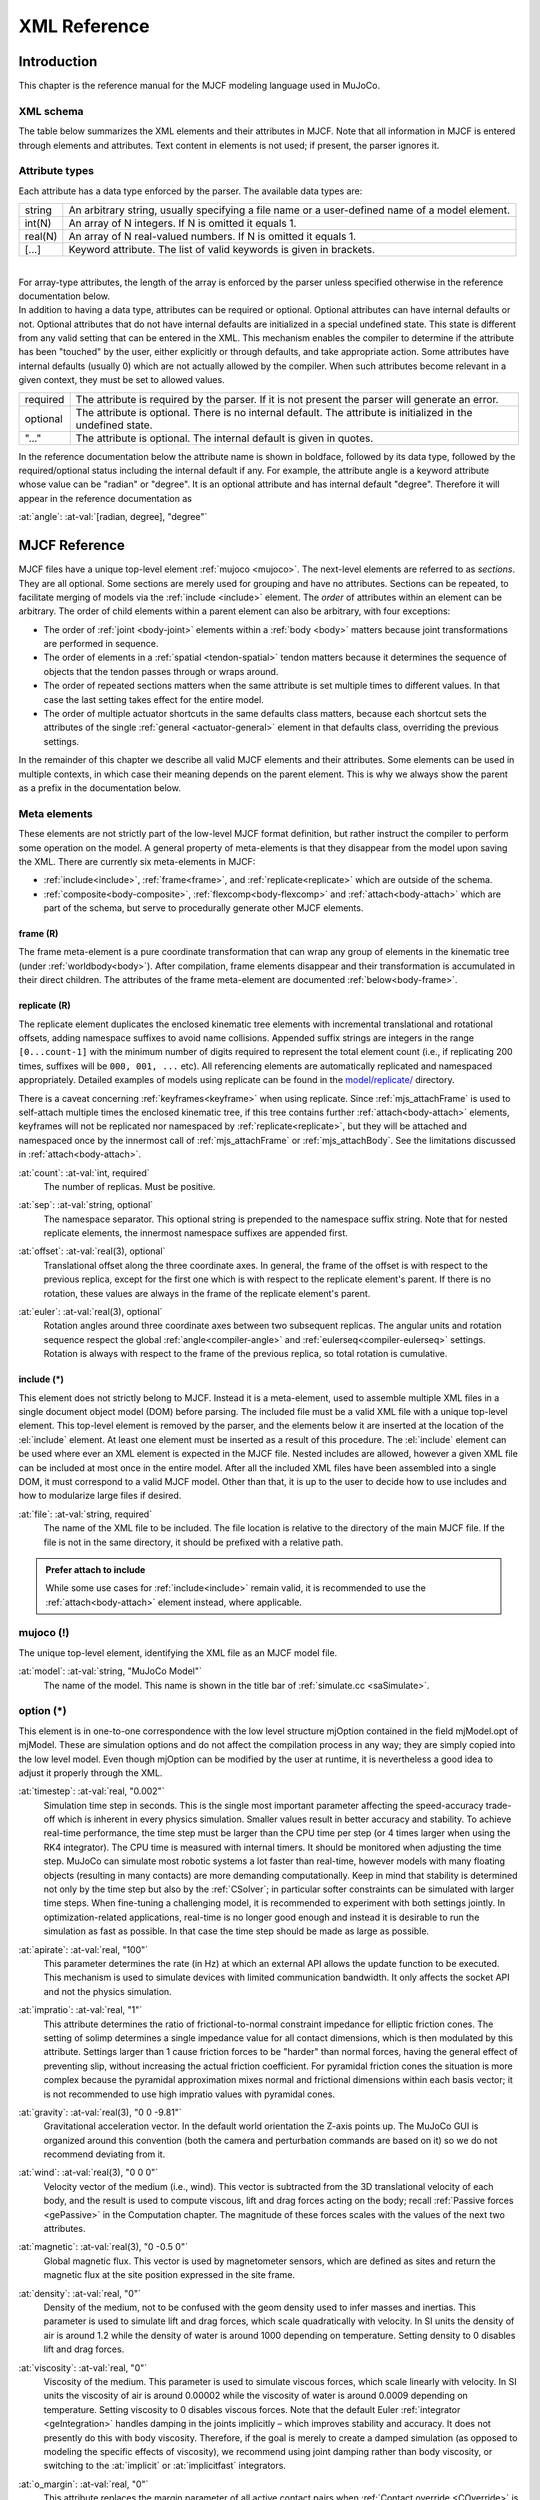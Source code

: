 =============
XML Reference
=============

Introduction
------------

This chapter is the reference manual for the MJCF modeling language used in MuJoCo.


.. _CSchema:

XML schema
~~~~~~~~~~

The table below summarizes the XML elements and their attributes in MJCF. Note that all information in MJCF is entered
through elements and attributes. Text content in elements is not used; if present, the parser ignores it.

.. collapse:: Collapse schema table
   :open:

   The symbols in the second column of the table have the following meaning:

   ====== ===================================================
   **!**  required element, can appear only once
   **?**  optional element, can appear only once
   **\*** optional element, can appear many times
   **R**  optional element, can appear many times recursively
   ====== ===================================================

   .. cssclass:: schema-small

   .. include:: XMLschema.rst


.. _CType:

Attribute types
~~~~~~~~~~~~~~~

| Each attribute has a data type enforced by the parser. The available data types are:

========= ==============================================================================================
string    An arbitrary string, usually specifying a file name or a user-defined name of a model element.
int(N)    An array of N integers. If N is omitted it equals 1.
real(N)   An array of N real-valued numbers. If N is omitted it equals 1.
[...]     Keyword attribute. The list of valid keywords is given in brackets.
========= ==============================================================================================

|
| For array-type attributes, the length of the array is enforced by the parser unless specified otherwise in the
  reference documentation below.
| In addition to having a data type, attributes can be required or optional. Optional attributes can have internal
  defaults or not. Optional attributes that do not have internal defaults are initialized in a special undefined state.
  This state is different from any valid setting that can be entered in the XML. This mechanism enables the compiler to
  determine if the attribute has been "touched" by the user, either explicitly or through defaults, and take
  appropriate action. Some attributes have internal defaults (usually 0) which are not actually allowed by the
  compiler. When such attributes become relevant in a given context, they must be set to allowed values.

+-------------+--------------------------------------------------------------------------------------------------+
| required    | The attribute is required by the parser. If it is not present the parser will generate an error. |
+-------------+--------------------------------------------------------------------------------------------------+
| optional    | The attribute is optional. There is no internal default. The attribute is initialized in the     |
|             | undefined state.                                                                                 |
+-------------+--------------------------------------------------------------------------------------------------+
| "..."       | The attribute is optional. The internal default is given in quotes.                              |
+-------------+--------------------------------------------------------------------------------------------------+


In the reference documentation below the attribute name is shown in boldface, followed by its data type, followed by the
required/optional status including the internal default if any. For example, the attribute angle is a keyword attribute
whose value can be "radian" or "degree". It is an optional attribute and has internal default "degree". Therefore it
will appear in the reference documentation as

:at:`angle`: :at-val:`[radian, degree], "degree"`
   .. raw:: html

      <p style="display: none"></p>


.. _Reference:

MJCF Reference
--------------

MJCF files have a unique top-level element :ref:`mujoco <mujoco>`. The next-level elements are referred to as
*sections*. They are all optional. Some sections are merely used for grouping and have no attributes. Sections can be
repeated, to facilitate merging of models via the :ref:`include <include>` element. The *order* of attributes within an
element can be arbitrary. The order of child elements within a parent element can also be arbitrary, with four
exceptions:

-  The order of :ref:`joint <body-joint>` elements within a :ref:`body <body>` matters because joint transformations are
   performed in sequence.
-  The order of elements in a :ref:`spatial <tendon-spatial>` tendon matters because it determines the sequence of
   objects that the tendon passes through or wraps around.
-  The order of repeated sections matters when the same attribute is set multiple times to different values. In that
   case the last setting takes effect for the entire model.
-  The order of multiple actuator shortcuts in the same defaults class matters, because each shortcut sets the
   attributes of the single :ref:`general <actuator-general>` element in that defaults class, overriding the previous
   settings.

In the remainder of this chapter we describe all valid MJCF elements and their attributes. Some elements can be used in
multiple contexts, in which case their meaning depends on the parent element. This is why we always show the parent as a
prefix in the documentation below.

.. _meta-element:

Meta elements
~~~~~~~~~~~~~

These elements are not strictly part of the low-level MJCF format definition, but rather instruct the compiler to
perform some operation on the model. A general property of meta-elements is that they disappear from the model upon
saving the XML. There are currently six meta-elements in MJCF:

- :ref:`include<include>`, :ref:`frame<frame>`, and :ref:`replicate<replicate>` which are outside of the schema.
- :ref:`composite<body-composite>`, :ref:`flexcomp<body-flexcomp>` and :ref:`attach<body-attach>` which are part of the
  schema, but serve to procedurally generate other MJCF elements.

.. _frame:

**frame** (R)
^^^^^^^^^^^^^

The frame meta-element is a pure coordinate transformation that can wrap any group of elements in the kinematic tree
(under :ref:`worldbody<body>`). After compilation, frame elements disappear and their transformation is accumulated
in their direct children. The attributes of the frame meta-element are documented :ref:`below<body-frame>`.

.. collapse:: Usage example of frame

   Loading this model and saving it:

   .. code-block:: xml

      <mujoco>
        <worldbody>
          <frame quat="0 0 1 0">
             <geom name="Alice" quat="0 1 0 0" size="1"/>
          </frame>

          <frame pos="0 1 0">
            <geom name="Bob" pos="0 1 0" size="1"/>
            <body name="Carl" pos="1 0 0">
              ...
            </body>
          </frame>
        </worldbody>
      </mujoco>

   Results in this model:

   .. code-block:: xml

      <mujoco>
        <worldbody>
          <geom name="Alice" quat="0 0 0 1" size="1"/>
          <geom name="Bob" pos="0 2 0" size="1"/>
          <body name="Carl" pos="1 1 0">
            ...
          </body>
        </worldbody>
      </mujoco>

   Note that in the saved model, the frame elements have disappeared but their transformation was accumulated with those
   of their child elements.

.. _replicate:

**replicate** (R)
^^^^^^^^^^^^^^^^^

The replicate element duplicates the enclosed kinematic tree elements with incremental translational and rotational
offsets, adding namespace suffixes to avoid name collisions. Appended suffix strings are integers in the
range ``[0...count-1]`` with the minimum number of digits required to represent the total element count (i.e., if
replicating 200 times, suffixes will be ``000, 001, ...`` etc). All referencing elements are automatically replicated
and namespaced appropriately. Detailed examples of models using replicate can be found in the
`model/replicate/ <https://github.com/google-deepmind/mujoco/tree/main/model/replicate>`__ directory.

There is a caveat concerning :ref:`keyframes<keyframe>` when using replicate. Since :ref:`mjs_attachFrame` is used to
self-attach multiple times the enclosed kinematic tree, if this tree contains further :ref:`attach<body-attach>`
elements, keyframes will not be replicated nor namespaced by :ref:`replicate<replicate>`, but they will be attached and
namespaced once by the innermost call of :ref:`mjs_attachFrame` or :ref:`mjs_attachBody`. See the limitations discussed
in :ref:`attach<body-attach>`.

.. _replicate-count:

:at:`count`: :at-val:`int, required`
   The number of replicas. Must be positive.

.. _replicate-sep:

:at:`sep`: :at-val:`string, optional`
   The namespace separator. This optional string is prepended to the namespace suffix string. Note that for nested
   replicate elements, the innermost namespace suffixes are appended first.

.. _replicate-offset:

:at:`offset`: :at-val:`real(3), optional`
   Translational offset along the three coordinate axes. In general, the frame of the offset is with respect to the
   previous replica, except for the first one which is with respect to the replicate element's parent.
   If there is no rotation, these values are always in the frame of the replicate element's parent.

.. _replicate-euler:

:at:`euler`: :at-val:`real(3), optional`
   Rotation angles around three coordinate axes between two subsequent replicas. The angular units and rotation sequence
   respect the global :ref:`angle<compiler-angle>` and :ref:`eulerseq<compiler-eulerseq>` settings. Rotation is always
   with respect to the frame of the previous replica, so total rotation is cumulative.

.. collapse:: Usage example of replicate

   Loading this model and saving it:

   .. code-block:: xml

      <mujoco>
        <worldbody>
          <replicate count="2" offset="0 1 0" euler="90 0 0">
            <replicate count="2" sep="-" offset="1 0 0" euler="0 90 0">
              <geom name="Alice" size=".1"/>
            </replicate>
          </replicate>
        </worldbody>

        <sensor>
          <accelerometer name="Bob" site="Alice"/>
        </sensor>
      </mujoco>

   Results in this model:

   .. code-block:: xml

      <mujoco>
        <worldbody>
          <geom name="Alice-00" size="0.1"/>
          <geom name="Alice-10" size="0.1" pos="1 0 0" quat="1 0 1 0"/>
          <geom name="Alice-01" size="0.1" pos="0 1 0" quat="1 1 0 0"/>
          <geom name="Alice-11" size="0.1" pos="1 1 0" quat="0.5 0.5 0.5 0.5"/>
        </worldbody>

        <sensor>
          <accelerometer name="Bob-00" site="Alice-00"/>
          <accelerometer name="Bob-10" site="Alice-10"/>
          <accelerometer name="Bob-01" site="Alice-01"/>
          <accelerometer name="Bob-11" site="Alice-11"/>
        </sensor>
      </mujoco>

.. _include:

**include** (*)
^^^^^^^^^^^^^^^

This element does not strictly belong to MJCF. Instead it is a meta-element, used to assemble multiple XML
files in a single document object model (DOM) before parsing. The included file must be a valid XML file with a unique
top-level element. This top-level element is removed by the parser, and the elements below it are inserted at the
location of the :el:`include` element. At least one element must be inserted as a result of this procedure. The
:el:`include` element can be used where ever an XML element is expected in the MJCF file. Nested includes are allowed,
however a given XML file can be included at most once in the entire model. After all the included XML files have been
assembled into a single DOM, it must correspond to a valid MJCF model. Other than that, it is up to the user to decide
how to use includes and how to modularize large files if desired.

:at:`file`: :at-val:`string, required`
   The name of the XML file to be included. The file location is relative to the directory of the main MJCF file. If the
   file is not in the same directory, it should be prefixed with a relative path.

.. admonition:: Prefer attach to include
   :class: note

   While some use cases for :ref:`include<include>` remain valid, it is recommended to use the
   :ref:`attach<body-attach>` element instead, where applicable.


.. _mujoco:

**mujoco** (!)
~~~~~~~~~~~~~~

The unique top-level element, identifying the XML file as an MJCF model file.

.. _mujoco-model:

:at:`model`: :at-val:`string, "MuJoCo Model"`
   The name of the model. This name is shown in the title bar of :ref:`simulate.cc <saSimulate>`.



.. _option:

**option** (*)
~~~~~~~~~~~~~~

This element is in one-to-one correspondence with the low level structure mjOption contained in the field mjModel.opt of
mjModel. These are simulation options and do not affect the compilation process in any way; they are simply copied into
the low level model. Even though mjOption can be modified by the user at runtime, it is nevertheless a good idea to
adjust it properly through the XML.

.. _option-timestep:

:at:`timestep`: :at-val:`real, "0.002"`
   Simulation time step in seconds. This is the single most important parameter affecting the speed-accuracy trade-off
   which is inherent in every physics simulation. Smaller values result in better accuracy and stability. To achieve
   real-time performance, the time step must be larger than the CPU time per step (or 4 times larger when using the RK4
   integrator). The CPU time is measured with internal timers. It should be monitored when adjusting the time step.
   MuJoCo can simulate most robotic systems a lot faster than real-time, however models with many floating objects
   (resulting in many contacts) are more demanding computationally. Keep in mind that stability is determined not only
   by the time step but also by the :ref:`CSolver`; in particular softer constraints can be simulated with larger time
   steps. When fine-tuning a challenging model, it is recommended to experiment with both settings jointly. In
   optimization-related applications, real-time is no longer good enough and instead it is desirable to run the
   simulation as fast as possible. In that case the time step should be made as large as possible.

.. _option-apirate:

:at:`apirate`: :at-val:`real, "100"`
   This parameter determines the rate (in Hz) at which an external API allows the update function to be executed. This
   mechanism is used to simulate devices with limited communication bandwidth. It only affects the socket API and not
   the physics simulation.

.. _option-impratio:

:at:`impratio`: :at-val:`real, "1"`
   This attribute determines the ratio of frictional-to-normal constraint impedance for elliptic friction cones. The
   setting of solimp determines a single impedance value for all contact dimensions, which is then modulated by this
   attribute. Settings larger than 1 cause friction forces to be "harder" than normal forces, having the general effect
   of preventing slip, without increasing the actual friction coefficient. For pyramidal friction cones the situation is
   more complex because the pyramidal approximation mixes normal and frictional dimensions within each basis vector; it
   is not recommended to use high impratio values with pyramidal cones.

.. _option-gravity:

:at:`gravity`: :at-val:`real(3), "0 0 -9.81"`
   Gravitational acceleration vector. In the default world orientation the Z-axis points up. The MuJoCo GUI is organized
   around this convention (both the camera and perturbation commands are based on it) so we do not recommend deviating
   from it.

.. _option-wind:

:at:`wind`: :at-val:`real(3), "0 0 0"`
   Velocity vector of the medium (i.e., wind). This vector is subtracted from the 3D translational velocity of each
   body, and the result is used to compute viscous, lift and drag forces acting on the body; recall :ref:`Passive forces
   <gePassive>` in the Computation chapter. The magnitude of these forces scales with the values of the next two
   attributes.


.. _option-magnetic:

:at:`magnetic`: :at-val:`real(3), "0 -0.5 0"`
   Global magnetic flux. This vector is used by magnetometer sensors, which are defined as sites and return the magnetic
   flux at the site position expressed in the site frame.

.. _option-density:

:at:`density`: :at-val:`real, "0"`
   Density of the medium, not to be confused with the geom density used to infer masses and inertias. This parameter is
   used to simulate lift and drag forces, which scale quadratically with velocity. In SI units the density of air is
   around 1.2 while the density of water is around 1000 depending on temperature. Setting density to 0 disables lift and
   drag forces.

.. _option-viscosity:

:at:`viscosity`: :at-val:`real, "0"`
   Viscosity of the medium. This parameter is used to simulate viscous forces, which scale linearly with velocity. In SI
   units the viscosity of air is around 0.00002 while the viscosity of water is around 0.0009 depending on temperature.
   Setting viscosity to 0 disables viscous forces. Note that the default Euler :ref:`integrator <geIntegration>` handles
   damping in the joints implicitly – which improves stability and accuracy. It does not presently do this with body
   viscosity. Therefore, if the goal is merely to create a damped simulation (as opposed to modeling the specific
   effects of viscosity), we recommend using joint damping rather than body viscosity, or switching to the
   :at:`implicit` or :at:`implicitfast` integrators.

.. _option-o_margin:

:at:`o_margin`: :at-val:`real, "0"`
   This attribute replaces the margin parameter of all active contact pairs when :ref:`Contact override <COverride>` is
   enabled. Otherwise MuJoCo uses the element-specific margin attribute of :ref:`geom<body-geom>` or
   :ref:`pair<contact-pair>` depending on how the contact pair was generated. See also :ref:`Collision` in the
   Computation chapter. The related gap parameter does not have a global override.

.. _option-o_solref:
.. _option-o_solimp:
.. _option-o_friction:

:at:`o_solref`, :at:`o_solimp`, :at:`o_friction`
   These attributes replace the solref, solimp and friction parameters of all active contact pairs when contact override is
   enabled. See :ref:`CSolver` for details.

.. _option-integrator:

:at:`integrator`: :at-val:`[Euler, RK4, implicit, implicitfast], "Euler"`
   This attribute selects the numerical :ref:`integrator <geIntegration>` to be used. Currently the available
   integrators are the semi-implicit Euler method, the fixed-step 4-th order Runge Kutta method, the
   Implicit-in-velocity Euler method, and :at:`implicitfast`, which drops the Coriolis and centrifugal terms. See
   :ref:`Numerical Integration<geIntegration>` for more details.

.. _option-cone:

:at:`cone`: :at-val:`[pyramidal, elliptic], "pyramidal"`
   The type of contact friction cone. Elliptic cones are a better model of the physical reality, but pyramidal cones
   sometimes make the solver faster and more robust.

.. _option-jacobian:

:at:`jacobian`: :at-val:`[dense, sparse, auto], "auto"`
   The type of constraint Jacobian and matrices computed from it. Auto resolves to dense when the number of degrees of
   freedom is up to 60, and sparse over 60.

.. _option-solver:

:at:`solver`: :at-val:`[PGS, CG, Newton], "Newton"`
   This attribute selects one of the constraint solver :ref:`algorithms <soAlgorithms>` described in the Computation
   chapter. Guidelines for solver selection and parameter tuning are available in the :ref:`Algorithms <CAlgorithms>`
   section above.

.. _option-iterations:

:at:`iterations`: :at-val:`int, "100"`
   Maximum number of iterations of the constraint solver. When the warmstart attribute of :ref:`flag <option-flag>` is
   enabled (which is the default), accurate results are obtained with fewer iterations. Larger and more complex systems
   with many interacting constraints require more iterations. Note that mjData.solver contains statistics about solver
   convergence, also shown in the profiler.

.. _option-tolerance:

:at:`tolerance`: :at-val:`real, "1e-8"`
   Tolerance threshold used for early termination of the iterative solver. For PGS, the threshold is applied to the cost
   improvement between two iterations. For CG and Newton, it is applied to the smaller of the cost improvement and the
   gradient norm. Set the tolerance to 0 to disable early termination.

.. _option-ls_iterations:

:at:`ls_iterations`: :at-val:`int, "50"`
   Maximum number of linesearch iterations performed by CG/Newton constraint solvers. Ensures that at most
   :ref:`iterations<option-iterations>` times :ref:`ls_iterations<option-ls_iterations>` linesearch iterations are
   performed during each constraint solve.

.. _option-ls_tolerance:

:at:`ls_tolerance`: :at-val:`real, "0.01"`
   Tolerance threshold used for early termination of the linesearch algorithm.

.. _option-noslip_iterations:

:at:`noslip_iterations`: :at-val:`int, "0"`
   Maximum number of iterations of the Noslip solver. This is a post-processing step executed after the main solver. It
   uses a modified PGS method to suppress slip/drift in friction dimensions resulting from the soft-constraint model.
   The default setting 0 disables this post-processing step.

.. _option-noslip_tolerance:

:at:`noslip_tolerance`: :at-val:`real, "1e-6"`
   Tolerance threshold used for early termination of the Noslip solver.

.. _option-ccd_iterations:

:at:`ccd_iterations`: :at-val:`int, "50"`
   Maximum number of iterations of the algorithm used for convex collisions. This rarely needs to be adjusted,
   except in situations where some geoms have very large aspect ratios.

.. _option-ccd_tolerance:

:at:`ccd_tolerance`: :at-val:`real, "1e-6"`
   Tolerance threshold used for early termination of the convex collision algorithm.

.. _option-sdf_iterations:

:at:`sdf_iterations`: :at-val:`int, "10"`
   Number of iterations used for Signed Distance Field collisions (per initial point).

.. _option-sdf_initpoints:

:at:`sdf_initpoints`: :at-val:`int, "40"`
   Number of starting points used for finding contacts with Signed Distance Field collisions.

.. youtube:: H9qG9Zf2W44
   :align: right
   :width: 240px

.. _option-actuatorgroupdisable:

:at:`actuatorgroupdisable`: :at-val:`int(31), optional`
   List of actuator groups to disable. Actuators whose :ref:`group<actuator-general-group>` is in this list will produce
   no force. If they are stateful, their activation states will not be integrated. Internally this list is
   implemented as an integer bitfield, so values must be in the range ``0 <= group <= 30``. If not set, all actuator
   groups are enabled. See `example model
   <https://github.com/google-deepmind/mujoco/blob/main/test/engine/testdata/actuation/actuator_group_disable.xml>`__
   and associated screen-capture on the right.

.. _option-flag:

:el-prefix:`option/` |-| **flag** (?)
^^^^^^^^^^^^^^^^^^^^^^^^^^^^^^^^^^^^^

This element sets the flags that enable and disable different parts of the simulation pipeline. The actual flags used at
runtime are represented as the bits of two integers, namely mjModel.opt.disableflags and mjModel.opt.enableflags, used
to disable standard features and enable optional features respectively. The reason for this separation is that setting
both integers to 0 restores the default. In the XML we do not make this separation explicit, except for the default
attribute values - which are "enable" for flags corresponding to standard features, and "disable" for flags
corresponding to optional features. In the documentation below, we explain what happens when the setting is different
from its default.

.. _option-flag-constraint:

:at:`constraint`: :at-val:`[disable, enable], "enable"`
   This flag disables all standard computations related to the constraint solver. As a result, no constraint forces are
   applied. Note that the next four flags disable the computations related to a specific type of constraint. Both this
   flag and the type-specific flag must be set to "enable" for a given computation to be performed.

.. _option-flag-equality:

:at:`equality`: :at-val:`[disable, enable], "enable"`
   This flag disables all standard computations related to equality constraints.

.. _option-flag-frictionloss:

:at:`frictionloss`: :at-val:`[disable, enable], "enable"`
   This flag disables all standard computations related to friction loss constraints.

.. _option-flag-limit:

:at:`limit`: :at-val:`[disable, enable], "enable"`
   This flag disables all standard computations related to joint and tendon limit constraints.

.. _option-flag-contact:

:at:`contact`: :at-val:`[disable, enable], "enable"`
   This flag disables collision detection and all standard computations related to contact constraints.

.. _option-flag-passive:

:at:`passive`: :at-val:`[disable, enable], "enable"`
   This flag disables the simulation of joint and tendon spring-dampers, fluid dynamics forces, and custom passive
   forces computed by the :ref:`mjcb_passive` callback. As a result, no passive forces are applied.

.. _option-flag-gravity:

:at:`gravity`: :at-val:`[disable, enable], "enable"`
   This flag causes the gravitational acceleration vector in mjOption to be replaced with (0 0 0) at runtime, without
   changing the value in mjOption. Once the flag is re-enabled, the value in mjOption is used.

.. _option-flag-clampctrl:

:at:`clampctrl`: :at-val:`[disable, enable], "enable"`
   This flag disables the clamping of control inputs to all actuators, even if the actuator-specific attributes are set
   to enable clamping.

.. _option-flag-warmstart:

:at:`warmstart`: :at-val:`[disable, enable], "enable"`
   This flag disables warm-starting of the constraint solver. By default the solver uses the solution (i.e., the
   constraint force) from the previous time step to initialize the iterative optimization. This feature should be
   disabled when evaluating the dynamics at a collection of states that do not form a trajectory - in which case warm
   starts make no sense and are likely to slow down the solver.

.. _option-flag-filterparent:

:at:`filterparent`: :at-val:`[disable, enable], "enable"`
   This flag disables the filtering of contact pairs where the two geoms belong to a parent and child body; recall
   contact :ref:`selection <coSelection>` in the Computation chapter.

.. _option-flag-actuation:

:at:`actuation`: :at-val:`[disable, enable], "enable"`
   This flag disables all standard computations related to actuator forces, including the actuator dynamics. As a
   result, no actuator forces are applied to the simulation.

.. _option-flag-refsafe:

:at:`refsafe`: :at-val:`[disable, enable], "enable"`
   This flag enables a safety mechanism that prevents instabilities due to solref[0] being too small compared to the
   simulation timestep. Recall that solref[0] is the stiffness of the virtual spring-damper used for constraint
   stabilization. If this setting is enabled, the solver uses max(solref[0], 2*timestep) in place of solref[0]
   separately for each active constraint.

.. _option-flag-sensor:

:at:`sensor`: :at-val:`[disable, enable], "enable"`
   This flag disables all computations related to sensors. When disabled, sensor values will remain constant, either
   zeros if disabled at the start of simulation, or, if disabled at runtime, whatever value was last computed.

.. _option-flag-midphase:

:at:`midphase`: :at-val:`[disable, enable], "enable"`
   This flag disables the mid-phase collision filtering using a static AABB bounding volume hierarchy (a BVH binary
   tree). If disabled, all geoms pairs that are allowed to collide are checked for collisions.

.. _option-flag-eulerdamp:

:at:`eulerdamp`: :at-val:`[disable, enable], "enable"`
   This flag disables implicit integration with respect to joint damping in the Euler integrator. See the
   :ref:`Numerical Integration<geIntegration>` section for more details.

.. _option-flag-autoreset:

:at:`autoreset`: :at-val:`[disable, enable], "enable"`
   This flag disables the automatic reseting of the simulation state when numerical issues are detected.

.. _option-flag-override:

:at:`override`: :at-val:`[disable, enable], "disable"`
   This flag enables to :ref:`Contact override <COverride>` mechanism explained above.

.. _option-flag-energy:

:at:`energy`: :at-val:`[disable, enable], "disable"`
   This flag enables the computation of potential and kinetic energy in ``mjData.energy[0, 1]`` respectively,
   and displayed in the simulate GUI info overlay. Potential energy includes the gravitational component summed over
   all bodies :math:`\sum_b m_b g h` and energy stored in passive springs in joints, tendons and flexes
   :math:`\tfrac{1}{2} k x^2`, where :math:`x` is the displacement and and :math:`k` is the spring constant. Kinetic
   energy is given by :math:`\tfrac{1}{2} v^T M v`, where :math:`v` is the velocity and :math:`M` is the
   mass matrix. Note that potential and kinetic energy in constraints is not accounted for.

   The extra computation (also triggered by :ref:`potential<sensor-e_potential>` and
   :ref:`kinetic<sensor-e_kinetic>` energy sensors) adds some CPU time but it is usually negligible. Monitoring energy
   for a system that is supposed to be energy-conserving is one of the best ways to assess the accuracy of a complex
   simulation.

.. _option-flag-fwdinv:

:at:`fwdinv`: :at-val:`[disable, enable], "disable"`
   This flag enables the automatic comparison of forward and inverse dynamics. When enabled, the inverse dynamics is
   invoked after mj_forward (or internally within mj_step) and the difference in applied forces is recorded in
   mjData.solver_fwdinv[2]. The first value is the relative norm of the discrepancy in joint space, the next is in
   constraint space.

.. _option-flag-invdiscrete:

:at:`invdiscrete`: :at-val:`[disable, enable], "disable"`
   This flag enables discrete-time inverse dynamics with :ref:`mj_inverse` for all
   :ref:`integrators<option-integrator>` other than ``RK4``. Recall from the
   :ref:`numerical integration<geIntegration>` section that the one-step integrators (``Euler``, ``implicit`` and
   ``implicitfast``), modify the mass matrix :math:`M \rightarrow M-hD`. This implies that finite-differenced
   accelerations :math:`(v_{t+h} - v_t)/h` will not correspond to the continuous-time acceleration ``mjData.qacc``.
   When this flag is enabled, :ref:`mj_inverse` will  interpret ``qacc`` as having been computed from the difference of
   two sequential velocities, and undo the above modification.


.. _option-flag-multiccd:

:at:`multiccd`: :at-val:`[disable, enable], "disable"` |nbsp| |nbsp| |nbsp| (experimental feature)
   This flag enables multiple-contact collision detection for geom pairs that use a general-purpose convex-convex
   collider e.g., mesh-mesh collisions. This can be useful when the contacting geoms have a flat surface, and the
   single contact point generated by the convex-convex collider cannot accurately capture the surface contact, leading
   to instabilities that typically manifest as sliding or wobbling. Multiple contact points are found by rotating the
   two geoms by ±1e-3 radians around the tangential axes and re-running the collision function. If a new contact is
   detected it is added, allowing for up to 4 additional contact points. This feature is currently considered
   experimental, and both the behavior and the way it is activated may change in the future.

.. _option-flag-island:

:at:`island`: :at-val:`[disable, enable], "disable"`
   This flag enables discovery of constraint islands: disjoint sets of constraints and
   degrees-of-freedom that do not interact. The flag currently has no effect on the physics pipeline, but enabling it
   allows for `island visualization <https://youtu.be/Vc1tq0fFvQA>`__.
   In a future release, the constraint solver will exploit the disjoint nature of constraint islands.

.. _option-flag-nativeccd:

:at:`nativeccd`: :at-val:`[disable, enable], "disable"`
   This flag enables the native convex collision detection pipeline instead of using the
   `libccd library <https://github.com/danfis/libccd>`__.

.. _compiler:

**compiler** (*)
~~~~~~~~~~~~~~~~

This element is used to set options for the built-in parser and compiler. After parsing and compilation it no longer
has any effect. The settings here are global and apply to the entire model.

.. _compiler-autolimits:

:at:`autolimits`: :at-val:`[false, true], "true"`
   This attribute affects the behavior of attributes such as "limited" (on <body-joint> or <tendon>), "forcelimited",
   "ctrllimited", and "actlimited" (on <actuator>). If "true", these attributes are unnecessary and their value
   will be inferred from the presence of their corresponding "range" attribute.
   If "false", no such inference will happen: For a joint to be limited, both limited="true" and range="min max" must
   be specified. In this mode, it is an error to specify a range without a limit.

.. _compiler-boundmass:

:at:`boundmass`: :at-val:`real, "0"`
   This attribute imposes a lower bound on the mass of each body except for the world body. Setting this attribute to
   a value greater than 0 can be used as a quick fix for poorly designed models that contain massless moving bodies,
   such as the dummy bodies often used in URDF models to attach sensors. Note that in MuJoCo there is no need to create
   dummy bodies.

.. _compiler-boundinertia:

:at:`boundinertia`: :at-val:`real, "0"`
   This attribute imposes a lower bound on the diagonal inertia components of each body except for the world body. Its
   use is similar to boundmass above.

.. _compiler-settotalmass:

:at:`settotalmass`: :at-val:`real, "-1"`
   If this value is positive, the compiler will scale the masses and inertias of all bodies in the model, so that the
   total mass equals the value specified here. The world body has mass 0 and does not participate in any mass-related
   computations. This scaling is performed last, after all other operations affecting the body mass and inertia. The
   same scaling operation can be applied at runtime to the compiled mjModel with the function
   :ref:`mj_setTotalmass`.

.. _compiler-balanceinertia:

:at:`balanceinertia`: :at-val:`[false, true], "false"`
   A valid diagonal inertia matrix must satisfy A+B>=C for all permutations of the three diagonal elements. Some poorly
   designed models violate this constraint, which will normally result in a compile error. If this attribute is set to
   "true", the compiler will silently set all three diagonal elements to their average value whenever the above
   condition is violated.

.. _compiler-strippath:

:at:`strippath`: :at-val:`[false, true], "false" for MJCF, "true" for URDF`
   When this attribute is "true", the parser will remove any path information in file names specified in the model. This
   is useful for loading models created on a different system using a different directory structure.

.. _compiler-coordinate:

:at:`coordinate`: :at-val:`[local, global], "local"`
   In previous versions, this attribute could be used to specify whether frame positions and orientations are expressed
   in local or global coordinates, but the "global" option has since been removed, and will cause an error to be
   generated. In order to convert older models which used the "global" option, load and save them in MuJoCo 2.3.3 or
   older.

.. _compiler-angle:

:at:`angle`: :at-val:`[radian, degree], "degree" for MJCF, always "radian" for URDF`
   This attribute specifies whether the angles in the MJCF model are expressed in units of degrees or radians. The
   compiler converts degrees into radians, and mjModel always uses radians. For URDF models the parser sets this
   attribute to "radian" internally, regardless of the XML setting.

.. _compiler-fitaabb:

:at:`fitaabb`: :at-val:`[false, true], "false"`
   The compiler is able to replace a mesh with a geometric primitive fitted to that mesh; see :ref:`geom <body-geom>`
   below. If this attribute is "true", the fitting procedure uses the axis-aligned bounding box (aabb) of the mesh.
   Otherwise it uses the equivalent-inertia box of the mesh. The type of geometric primitive used for fitting is
   specified separately for each geom.

.. _compiler-eulerseq:

:at:`eulerseq`: :at-val:`string, "xyz"`
   This attribute specifies the sequence of Euler rotations for all :at:`euler` attributes of elements that have spatial
   frames, as explained in :ref:`COrientation`. This must be a string with exactly 3 characters from the set {x, y, z,
   X, Y, Z}. The character at position n determines the axis around which the n-th rotation is performed. Lower case
   letters denote axes that rotate with the frame (intrinsic), while upper case letters denote axes that remain fixed in
   the parent frame (extrinsic). The "rpy" convention used in URDF corresponds to "XYZ" in MJCF.

.. _compiler-meshdir:

:at:`meshdir`: :at-val:`string, optional`
   This attribute instructs the compiler where to look for mesh and height field files. The full path to a file is
   determined as follows. If the strippath attribute described above is "true", all path information from the file name
   is removed. The following checks are then applied in order: (1) if the file name contains an absolute path, it is
   used without further changes; (2) if this attribute is set and contains an absolute path, the full path is the string
   given here appended with the file name; (3) the full path is the path to the main MJCF model file, appended with the
   value of this attribute if specified, appended with the file name.

.. _compiler-texturedir:

:at:`texturedir`: :at-val:`string, optional`
   This attribute is used to instruct the compiler where to look for texture files. It works in the same way as meshdir
   above.

.. _compiler-assetdir:

:at:`assetdir`: :at-val:`string, optional`
   This attribute sets the values of both :at:`meshdir` and :at:`texturedir` above. Values in the latter attributes take
   precedence over :at:`assetdir`.

.. _compiler-discardvisual:

:at:`discardvisual`: :at-val:`[false, true], "false" for MJCF, "true" for URDF`
   This attribute instructs the compiler to discard all model elements which are purely visual and have no effect on the
   physics (with one exception, see below). This often enables smaller :ref:`mjModel` structs and faster simulation.

   - All materials are discarded.
   - All textures are discarded.
   - All geoms with :ref:`contype<body-geom-contype>` |-| = |-| :ref:`conaffinity<body-geom-conaffinity>` |-| =0 are
     discarded, if they are not referenced in another MJCF element. If a discarded geom was used for inferring body
     inertia, an explicit :ref:`inertial<body-inertial>` element is added to the body.
   - All meshes which are not referenced by any geom (in particular those discarded above) are discarded.

   The resulting compiled model will have exactly the same dynamics as the original model. The only engine-level
   computation which might change is the output of :ref:`raycasting<mj_ray>` computations, as used for example by
   :ref:`rangefinder<sensor-rangefinder>` sensors, since raycasting reports distances to visual geoms. When visualizing
   models compiled with this flag, it is important to remember that collision geoms are often placed in a
   :ref:`group<body-geom-group>` which is invisible by default.

.. _compiler-usethread:

:at:`usethread`: :at-val:`[false, true], "true"`
   If this attribute is "true", the model compiler will run in multi-threaded mode. Currently multi-threading is used
   for computing the length ranges of actuators and for parallel loading of meshes.

.. _compiler-fusestatic:

:at:`fusestatic`: :at-val:`[false, true], "false" for MJCF, "true" for URDF`
   This attribute controls a compiler optimization feature where static bodies are fused with their parent, and any
   elements defined in those bodies are reassigned to the parent. This feature can only be used in models which do not
   have elements capable of named references inside the kinematic tree - namely skins, contact pairs, excludes, tendons,
   actuators, sensors, tuples, cameras, lights. If a model has any these elements, fusestatic does nothing even if
   enabled. This optimization is particularly useful when importing URDF models which often have many dummy bodies, but
   can also be used to optimize MJCF models. After optimization, the new model has identical kinematics and dynamics as
   the original but is faster to simulate.

.. _compiler-inertiafromgeom:

:at:`inertiafromgeom`: :at-val:`[false, true, auto], "auto"`
   This attribute controls the automatic inference of body masses and inertias from geoms attached to the body. If this
   setting is "false", no automatic inference is performed. In that case each body must have explicitly defined mass and
   inertia with the :ref:`inertial <body-inertial>` element, or else a compile error will be generated. If this setting is
   "true", the mass and inertia of each body will be inferred from the geoms attached to it, overriding any values
   specified with the :el:`inertial` element. The default setting "auto" means that masses and inertias are inferred
   automatically only when the :el:`inertial` element is missing in the body definition. One reason to set this
   attribute to "true" instead of "auto" is to override inertial data imported from a poorly designed model. In
   particular, a number of publicly available URDF models have seemingly arbitrary inertias which are too large compared
   to the mass. This results in equivalent inertia boxes which extend far beyond the geometric boundaries of the model.
   Note that the built-in OpenGL visualizer can render equivalent inertia boxes.

.. _compiler-alignfree:

:at:`alignfree`: :at-val:`[false, true], "false"`
   This attribute toggles the default behaviour of an optimization that applies to bodies with a
   :ref:`free joint<body-freejoint>` and no child bodies.
   When true, the body frame and free joint will automatically be aligned with inertial frame, which leads to both
   faster and more stable simulation. See :ref:`freejoint/align<body-freejoint-align>` for details.

.. _compiler-inertiagrouprange:

:at:`inertiagrouprange`: :at-val:`int(2), "0 5"`
   This attribute specifies the range of geom groups that are used to infer body masses and inertias (when such
   inference is enabled). The group attribute of :ref:`geom <body-geom>` is an integer. If this integer falls in the range
   specified here, the geom will be used in the inertial computation, otherwise it will be ignored. This feature is
   useful in models that have redundant sets of geoms for collision and visualization. Note that the world body does not
   participate in the inertial computations, so any geoms attached to it are automatically ignored. Therefore it is not
   necessary to adjust this attribute and the geom-specific groups so as to exclude world geoms from the inertial
   computation.


.. _compiler-lengthrange:

:el-prefix:`compiler/` |-| **lengthrange** (?)
^^^^^^^^^^^^^^^^^^^^^^^^^^^^^^^^^^^^^^^^^^^^^^

This element controls the computation of actuator length ranges. For an overview of this functionality see :ref:`Length
range <CLengthRange>` section. Note that if this element is omitted the defaults shown below still apply. In order to
disable length range computations altogether, include this element and set mode="none".

.. _compiler-lengthrange-mode:

:at:`mode`: :at-val:`[none, muscle, muscleuser, all], "muscle"`
   Determines the type of actuators to which length range computation is applied. "none" disables this functionality.
   "all" applies it to all actuators. "muscle" applies it to actuators whose gaintype or biastype is set to "muscle".
   "muscleuser" applies it to actuators whose gaintype or biastype is set to either "muscle" or "user". The default is
   "muscle" because MuJoCo's muscle model requires actuator length ranges to be defined.

.. _compiler-lengthrange-useexisting:

:at:`useexisting`: :at-val:`[false, true], "true"`
   If this attribute is "true" and the length range for a given actuator is already defined in the model, the existing
   value will be used and the automatic computation will be skipped. The range is considered defined if the first number
   is smaller than the second number. The only reason to set this attribute to "false" is to force re-computation of
   actuator length ranges - which is needed when the model geometry is modified. Note that the automatic computation
   relies on simulation and can be slow, so saving the model and using the existing values when possible is recommended.

.. _compiler-lengthrange-uselimit:

:at:`uselimit`: :at-val:`[false, true], "false"`
   If this attribute is "true" and the actuator is attached to a joint or a tendon which has limits defined, these
   limits will be copied into the actuator length range and the automatic computation will be skipped. This may seem
   like a good idea but note that in complex models the feasible range of tendon actuators depends on the entire model,
   and may be smaller than the user-defined limits for that tendon. So the safer approach is to set this to "false", and
   let the automatic computation discover the feasible range.

.. _compiler-lengthrange-accel:

:at:`accel`: :at-val:`real, "20"`
   This attribute scales the forces applied to the simulation in order to push each actuator to its smallest and largest
   length. The force magnitude is computed so that the resulting joint-space acceleration vector has norm equal to this
   attribute.

.. _compiler-lengthrange-maxforce:

:at:`maxforce`: :at-val:`real, "0"`
   The force computed via the accel attribute above can be very large when the actuator has very small moments. Such a
   force will still produce reasonable acceleration (by construction) but large numbers could cause numerical issues.
   Although we have never observed such issues, the present attribute is provided as a safeguard. Setting it to a value
   larger than 0 limits the norm of the force being applied during simulation. The default setting of 0 disables this
   safeguard.

.. _compiler-lengthrange-timeconst:

:at:`timeconst`: :at-val:`real, "1"`
   The simulation is damped in a non-physical way so as to push the actuators to their limits without the risk of
   instabilities. This is done by simply scaling down the joint velocity at each time step. In the absence of new
   accelerations, such scaling will decrease the velocity exponentially. The timeconst attribute specifies the time
   constant of this exponential decrease, in seconds.

.. _compiler-lengthrange-timestep:

:at:`timestep`: :at-val:`real, "0.01"`
   The timestep used for the internal simulation. Setting this to 0 will cause the model timestep to be used. The latter
   is not the default because models that can go unstable usually have small timesteps, while the simulation here is
   artificially damped and very stable. To speed up the length range computation, users can attempt to increase this
   value.

.. _compiler-lengthrange-inttotal:

:at:`inttotal`: :at-val:`real, "10"`
   The total time interval (in seconds) for running the internal simulation, for each actuator and actuator direction.
   Each simulation is initialized at qpos0. It is expected to settle after inttotal time has passed.

.. _compiler-lengthrange-interval:

:at:`interval`: :at-val:`real, "2"`
   The time interval at the end of the simulation over which length data is collected and analyzed. The maximum (or
   respectively minimum) length achieved during this interval is recorded. The difference between the maximum and
   minimum is also recorded and is used as a measure of divergence. If the simulation settles, this difference will be
   small. If it is not small, this could be because the simulation has not yet settled - in which case the above
   attributes should be adjusted - or because the model does not have sufficient joint and tendon limits and so the
   actuator range is effectively unlimited. Both of these conditions cause the same compiler error. Recall that contacts
   are disabled in this simulation, so joint and tendon limits as well as overall geometry are the only things that can
   prevent actuators from having infinite length.

.. _compiler-lengthrange-tolrange:

:at:`tolrange`: :at-val:`real, "0.05"`
   This determines the threshold for detecting divergence and generating a compiler error. The range of actuator lengths
   observed during interval is divided by the overall range computed via simulation. If that value is larger than
   tolrange, a compiler error is generated. So one way to suppress compiler errors is to simply make this attribute
   larger, but in that case the results could be inaccurate.


.. _size:

**size** (*)
~~~~~~~~~~~~

This element specifies size parameters that cannot be inferred from the number of elements in the model. Unlike the
fields of mjOption which can be modified at runtime, sizes are structural parameters and should not be modified after
compilation.

.. _size-memory:

:at:`memory`: :at-val:`string, "-1"`
   This attribute specifies the size of memory allocated for dynamic arrays in the ``mjData.arena`` memory space, in
   bytes. The default setting of ``-1`` instructs the compiler to guess how much space to allocate. Appending the digits
   with one of the letters {K, M, G, T, P, E} sets the unit to be {kilo, mega, giga, tera, peta, exa}-byte,
   respectively. Thus "16M" means "allocate 16 megabytes of ``arena`` memory".
   See the :ref:`Memory allocation <CSize>` section for details.

.. _size-njmax:

:at:`njmax`: :at-val:`int, "-1"` |nbsp| |nbsp| |nbsp| (legacy)
   This is a deprecated legacy attribute. In versions prior to 2.3.0, it determined the maximum allowed number
   of constraints. Currently it means "allocate as much memory as would have previously been required for this number of
   constraints". Specifying both :at:`njmax` and :at:`memory` leads to an error.

.. _size-nconmax:

:at:`nconmax`: :at-val:`int, "-1"` |nbsp| |nbsp| |nbsp| (legacy)
   This attribute specifies the maximum number of contacts that will be generated at runtime.  If the number of active
   contacts is about to exceed this value, the extra contacts are discarded and a warning is generated.  This is a
   deprecated legacy attribute which prior to version 2.3.0 affected memory allocation. It is kept for backwards
   compatibillity and debugging purposes.

.. _size-nstack:

:at:`nstack`: :at-val:`int, "-1"` |nbsp| |nbsp| |nbsp| (legacy)
   This is a deprecated legacy attribute. In versions prior to 2.3.0, it determined the maximum size of the
   :ref:`stack <siStack>`. After version 2.3.0, if :at:`nstack` is specified, then the size of ``mjData.narena`` is
   ``nstack * sizeof(mjtNum)`` bytes, plus an additional space for the constraint solver. Specifying both :at:`nstack`
   and :at:`memory` leads to an error.

.. _size-nuserdata:

:at:`nuserdata`: :at-val:`int, "0"`
   The size of the field mjData.userdata of mjData. This field should be used to store custom dynamic variables. See
   also :ref:`CUser`.

.. _size-nkey:

:at:`nkey`: :at-val:`int, "0"`
   The number of key frames allocated in mjModel is the larger of this value and the number of :ref:`key <keyframe-key>`
   elements below. Note that the interactive simulator has the ability to take snapshots of the system state and save
   them as key frames.

.. _size-nuser_body:

:at:`nuser_body`: :at-val:`int, "-1"`
   The number of custom user parameters added to the definition of each body. See also :ref:`User parameters <CUser>`.
   The parameter values are set via the user attribute of the :ref:`body <body>` element. These values are not accessed
   by MuJoCo. They can be used to define element properties needed in user callbacks and other custom code.

.. _size-nuser_jnt:

:at:`nuser_jnt`: :at-val:`int, "-1"`
   The number of custom user parameters added to the definition of each :ref:`joint <body-joint>`.

.. _size-nuser_geom:

:at:`nuser_geom`: :at-val:`int, "-1"`
   The number of custom user parameters added to the definition of each :ref:`geom <body-geom>`.

.. _size-nuser_site:

:at:`nuser_site`: :at-val:`int, "-1"`
   The number of custom user parameters added to the definition of each :ref:`site <body-site>`.

.. _size-nuser_cam:

:at:`nuser_cam`: :at-val:`int, "-1"`
   The number of custom user parameters added to the definition of each :ref:`camera <body-camera>`.

.. _size-nuser_tendon:

:at:`nuser_tendon`: :at-val:`int, "-1"`
   The number of custom user parameters added to the definition of each :ref:`tendon <tendon>`.

.. _size-nuser_actuator:

:at:`nuser_actuator`: :at-val:`int, "-1"`
   The number of custom user parameters added to the definition of each :ref:`actuator <actuator>`.

.. _size-nuser_sensor:

:at:`nuser_sensor`: :at-val:`int, "-1"`
   The number of custom user parameters added to the definition of each :ref:`sensor <sensor>`.


.. _statistic:

**statistic** (*)
~~~~~~~~~~~~~~~~~

This element is used to override model statistics computed by the compiler. These statistics are not only informational
but are also used to scale various components of the rendering and perturbation. We provide an override mechanism in the
XML because it is sometimes easier to adjust a small number of model statistics than a larger number of visual
parameters.

.. _statistic-meanmass:

:at:`meanmass`: :at-val:`real, optional`
   If this attribute is specified, it replaces the value of mjModel.stat.meanmass computed by the compiler. The computed
   value is the average body mass, not counting the massless world body. At runtime this value scales the perturbation
   force.

.. _statistic-meaninertia:

:at:`meaninertia`: :at-val:`real, optional`
   If this attribute is specified, it replaces the value of mjModel.stat.meaninertia computed by the compiler. The
   computed value is the average diagonal element of the joint-space inertia matrix when the model is in qpos0. At
   runtime this value scales the solver cost and gradient used for early termination.

.. _statistic-meansize:

:at:`meansize`: :at-val:`real, optional`
   If this attribute is specified, it replaces the value of ``mjModel.stat.meansize`` computed by the compiler. At
   runtime this value multiplies the attributes of the :ref:`scale <visual-scale>` element above, and acts as their
   length unit. If specific lengths are desired, it can be convenient to set :at:`meansize` to a round number like 1 or
   0.01 so that :ref:`scale <visual-scale>` values are in recognized length units. This is the only semantic of
   :at:`meansize` and setting it has no other side-effect. The automatically computed value is heuristic, representing
   the average body radius. The heuristic is based on geom sizes when present, the distances between joints when
   present, and the sizes of the body equivalent inertia boxes.

.. _statistic-extent:

:at:`extent`: :at-val:`real, optional`
   If this attribute is specified, it replaces the value of mjModel.stat.extent computed by the compiler. The computed
   value is half the side of the bounding box of the model in the initial configuration. At runtime this value is
   multiplied by some of the attributes of the :ref:`map <visual-map>` element above. When the model is first loaded,
   the free camera's initial distance from the :at:`center` (see below) is 1.5 times the :at:`extent`. Must be strictly
   positive.

.. _statistic-center:

:at:`center`: :at-val:`real(3), optional`
   If this attribute is specified, it replaces the value of mjModel.stat.center computed by the compiler. The computed
   value is the center of the bounding box of the entire model in the initial configuration. This 3D vector is used to
   center the view of the free camera when the model is first loaded.



.. _asset:

**asset** (*)
~~~~~~~~~~~~~

This is a grouping element for defining assets. It does not have attributes. Assets are created in the model so that
they can be referenced from other model elements; recall the discussion of :ref:`Assets <Assets>` in the Overview
chapter. Assets opened from a file can be identified in two different ways: filename extensions or the ``content_type``
attribute. MuJoCo will attempt to open a file specified by the content type provided, and only defaults to the filename
extension if no ``content_type`` attribute is specified. The content type is ignored if the asset isn't loaded from a
file.


.. _asset-mesh:

:el-prefix:`asset/` |-| **mesh** (*)
^^^^^^^^^^^^^^^^^^^^^^^^^^^^^^^^^^^^

This element creates a mesh asset, which can then be referenced from geoms. If the referencing geom type is
:at-val:`mesh` the mesh is instantiated in the model, otherwise a geometric primitive is automatically fitted to it; see
the :ref:`geom <body-geom>` element below.

MuJoCo works with triangulated meshes. They can be loaded from binary STL files, OBJ files or MSH files with custom
format described below, or vertex and face data specified directly in the XML. Software such as MeshLab can be used to
convert from other mesh formats to STL or OBJ. While any collection of triangles can be loaded as a mesh and rendered,
collision detection works with the convex hull of the mesh as explained in :ref:`Collision`. See also the convexhull
attribute of the :ref:`compiler <compiler>` element which controls the automatic generation of convex hulls. The mesh
appearance (including texture mapping) is controlled by the :at:`material` and :at:`rgba` attributes of the referencing
geom, similarly to height fields.

Meshes can have explicit texture coordinates instead of relying on the automated texture
mapping mechanism. When provided, these explicit coordinates have priority. Note that texture coordinates can be
specified with OBJ files and MSH files, as well as explicitly in the XML with the :at:`texcoord` attribute, but not via
STL files. These mechanism cannot be mixed. So if you have an STL mesh, the only way to add texture coordinates to it is
to convert to one of the other supported formats.

.. _legacy-msh-docs:

.. collapse:: Legacy MSH file format

   The binary MSH file starts with 4 integers specifying the number of vertex positions (nvertex), vertex normals
   (nnormal), vertex texture coordinates (ntexcoord), and vertex indices making up the faces (nface), followed by the
   numeric data. nvertex must be at least 4. nnormal and ntexcoord can be zero (in which case the corresponding data is
   not defined) or equal to nvertex. nface can also be zero, in which case faces are constructed automatically from the
   convex hull of the vertex positions. The file size in bytes must be exactly: 16 + 12*(nvertex + nnormal + nface) +
   8*ntexcoord. The contents of the file must be as follows:

   .. code:: Text

          (int32)   nvertex
          (int32)   nnormal
          (int32)   ntexcoord
          (int32)   nface
          (float)   vertex_positions[3*nvertex]
          (float)   vertex_normals[3*nnormal]
          (float)   vertex_texcoords[2*ntexcoord]
          (int32)   face_vertex_indices[3*nface]

Poorly designed meshes can display rendering artifacts. In particular, the shadow mapping mechanism relies on having
some distance between front and back-facing triangle faces. If the faces are repeated, with opposite normals as
determined by the vertex order in each triangle, this causes shadow aliasing. The solution is to remove the repeated
faces (which can be done in MeshLab) or use a better designed mesh. Flipped faces are checked by MuJoCo for meshes
specified as OBJ or XML and an error message is returned.

The size of the mesh is determined by the 3D coordinates of the vertex data in the mesh file, multiplied by the
components of the :at:`scale` attribute below. Scaling is applied separately for each coordinate axis. Note that
negative scaling values can be used to flip the mesh; this is a legitimate operation. The size parameters of the
referencing geoms are ignored, similarly to height fields. We also provide a mechanism to translate and
rotate the 3D coordinates, using the attributes :ref:`refpos<asset-mesh-refpos>` and :ref:`refquat<asset-mesh-refquat>`.

A mesh can also be defined without faces (a point cloud essentially). In that case
the convex hull is constructed automatically, even if the compiler attribute :at:`convexhull` is
false. This makes it easy to construct simple shapes directly in the XML. For example, a pyramid can
be created as follows:

.. code-block:: xml

   <asset>
     <mesh name="tetrahedron" vertex="0 0 0  1 0 0  0 1 0  0 0 1"/>
   </asset>

Positioning and orienting is complicated by the fact that vertex data in the source asset are often relative to
coordinate frames whose origin is not inside the mesh. In contrast, MuJoCo expects the origin of a geom's local frame to
coincide with the geometric center of the shape. We resolve this discrepancy by pre-processing the mesh in the compiler,
so that it is centered around (0,0,0) and its principal axes of inertia are the coordinate axes. We save the translation
and rotation offsets applied to the source asset in :ref:`mjModel.mesh_pos<mjModel>` and
:ref:`mjModel.mesh_quat<mjModel>`; these are required if one reads vertex data from the source and needs to re-apply the
transform. These offsets are then composed with the referencing geom's position and orientation; see also the :at:`mesh`
attribute of :ref:`geom <body-geom>` below. Fortunately most meshes used in robot models are designed in a coordinate
frame centered at the joint. This makes the corresponding MJCF model intuitive: we set the body frame at the joint, so
that the joint position is (0,0,0) in the body frame, and simply reference the mesh. Below is an MJCF model fragment of
a forearm, containing all the information needed to put the mesh where one would expect it to be. The body position is
specified relative to the parent body, namely the upper arm (not shown). It is offset by 35 cm which is the typical
length of the human upper arm. If the mesh vertex data were not designed in the above convention, we would have to use
the geom position and orientation (or the :at:`refpos`, :at:`refquat` mechanism) to compensate, but in practice this is
rarely needed.

.. code-block:: xml

   <asset>
     <mesh file="forearm.stl"/>
   </asset>

   <body pos="0 0 0.35"/>
     <joint type="hinge" axis="1 0 0"/>
     <geom type="mesh" mesh="forearm"/>
   </body>

The inertial computation mentioned above is part of an algorithm used not only to center and align the mesh, but also to
infer the mass and inertia of the body to which it is attached. This is done by computing the centroid of the triangle
faces, connecting each face with the centroid to form a triangular pyramid, computing the mass and signed inertia of all
pyramids (considered solid, or hollow if :at:`shellinertia` is true) and accumulating them. The sign ensures that
pyramids on the outside of the surfaces are subtracted, as can occur with concave geometries. This algorithm can be
found in section 1.3.8 of Computational Geometry in C (Second Edition) by Joseph O'Rourke.

The full list of processing steps applied by the compiler to each mesh is as follows:

#. For STL meshes, remove any repeated vertices and re-index the faces if needed. If the mesh is not STL, we assume that
   the desired vertices and faces have already been generated and do not apply removal or re-indexing;
#. If vertex normals are not provided, generate normals automatically, using a weighted average of the surrounding face
   normals. If sharp edges are encountered, the renderer uses the face normals to preserve the visual information about
   the edge, unless :ref:`smoothnormal<asset-mesh-smoothnormal>` is true.
   Note that normals cannot be provided with STL meshes;
#. Scale, translate and rotate the vertices and normals, re-normalize the normals in case of scaling. Save these
   transformations in ``mjModel.mesh_{pos, quat, scale}``.
#. Construct the convex hull if specified;
#. Find the centroid of all triangle faces, and construct the union-of-pyramids representation. Triangles whose area is
   too small (below the :ref:`mjMINVAL <glNumeric>` value of 1E-14) result in compile error;
#. Compute the center of mass and inertia matrix of the union-of-pyramids. Use eigenvalue decomposition to find the
   principal axes of inertia. Center and align the mesh, saving the translational and rotational offsets for subsequent
   geom-related computations.

.. _asset-mesh-name:

:at:`name`: :at-val:`string, optional`
   Name of the mesh, used for referencing. If omitted, the mesh name equals the file name without the path and
   extension.

.. _asset-mesh-class:

:at:`class`: :at-val:`string, optional`
   Defaults class for setting unspecified attributes (only scale in this case).

.. _asset-mesh-content_type:

:at:`content_type`: :at-val:`string, optional`
   If the file attribute is specified, then this sets the
   `Media Type <https://www.iana.org/assignments/media-types/media-types.xhtml>`_ (formerly known as MIME type) of the
   file to be loaded. Any filename extensions will be overloaded.  Currently ``model/vnd.mujoco.msh``, ``model/obj``,
   and ``model/stl`` are supported.

.. _asset-mesh-file:

:at:`file`: :at-val:`string, optional`
   The file from which the mesh will be loaded. The path is determined as described in the meshdir attribute of
   :ref:`compiler <compiler>`. The file extension must be "stl", "msh", or "obj" (not case sensitive) specifying the
   file type.  If the file name is omitted, the vertex attribute becomes required.

.. _asset-mesh-scale:

:at:`scale`: :at-val:`real(3), "1 1 1"`
   This attribute specifies the scaling that will be applied to the vertex data along each coordinate axis. Negative
   values are allowed, resulting in flipping the mesh along the corresponding axis.

.. _asset-mesh-inertia:

:at:`inertia`: :at-val:`[convex, exact, legacy], "legacy"`
   This attribute controls how the mesh is used when mass and inertia are
   :ref:`inferred from geometry<compiler-inertiafromgeom>`. The current default value :at-val:`legacy` will be changed
   to :at-val:`convex` in a future release.

   :at-val:`convex`: Use the mesh's convex hull to compute volume and inertia.

   :at-val:`exact`: Use an exact algorithm to compute volume and inertia. This algorithm requires a well-oriented,
   watertight mesh and will error otherwise.

   :at-val:`legacy`: Use the legacy algorithm, which is similar to :at-val:`convex`, but leads to volume overcounting
   for non-convex meshes.

.. _asset-mesh-smoothnormal:

:at:`smoothnormal`: :at-val:`[false, true], "false"`
   Controls the automatic generation of vertex normals when normals are not given explicitly. If true, smooth normals
   are generated by averaging the face normals at each vertex, with weight proportional to the face area. If false,
   faces at large angles relative to the average normal are excluded from the average. In this way, sharp edges (as in
   cube edges) are not smoothed.

.. _asset-mesh-maxhullvert:

:at:`maxhullvert`: :at-val:`int, "-1"`
   Maximum number of vertices in a mesh's convex hull. Currently this is implemented by asking qhull
   `to teminate <http://www.qhull.org/html/qh-optt.htm#TAn>`__ after :at:`maxhullvert` vertices. The default
   value of -1 means "unlimited". Positive values must be larger than 3.

.. _asset-mesh-vertex:

:at:`vertex`: :at-val:`real(3*nvert), optional`
   Vertex 3D position data. You can specify position data in the XML using this attribute, or using a binary file, but
   not both.

.. _asset-mesh-normal:

:at:`normal`: :at-val:`real(3*nvert), optional`
   Vertex 3D normal data. If specified, the number of normals must equal the number of vertices. The model compiler
   normalizes the normals automatically.

.. _asset-mesh-texcoord:

:at:`texcoord`: :at-val:`real(2*nvert), optional`
   Vertex 2D texture coordinates, which are numbers between 0 and 1. If specified, the number of texture coordinate
   pairs must equal the number of vertices.

.. _asset-mesh-face:

:at:`face`: :at-val:`int(3*nface), optional`
   Faces of the mesh. Each face is a sequence of 3 vertex indices, in counter-clockwise order. The indices must be
   integers between 0 and nvert-1.

.. _asset-mesh-refpos:

:at:`refpos`: :at-val:`real(3), "0 0 0"`
   Reference position relative to which the 3D vertex coordinates are defined. This vector is subtracted from the
   positions.

.. _asset-mesh-refquat:

:at:`refquat`: :at-val:`real(4), "1 0 0 0"`
   Reference orientation relative to which the 3D vertex coordinates and normals are defined. The conjugate of this
   quaternion is used to rotate the positions and normals. The model compiler normalizes the quaternion automatically.

.. _mesh-plugin:

:el-prefix:`mesh/` |-| **plugin** (?)
'''''''''''''''''''''''''''''''''''''

Associate this mesh with an :ref:`engine plugin<exPlugin>`. Either :at:`plugin` or :at:`instance` are required.

.. _mesh-plugin-plugin:

:at:`plugin`: :at-val:`string, optional`
   Plugin identifier, used for implicit plugin instantiation.

.. _mesh-plugin-instance:

:at:`instance`: :at-val:`string, optional`
   Instance name, used for explicit plugin instantiation.



.. _asset-hfield:

:el-prefix:`asset/` |-| **hfield** (*)
^^^^^^^^^^^^^^^^^^^^^^^^^^^^^^^^^^^^^^

This element creates a height field asset, which can then be referenced from geoms with type "hfield". A height field,
also known as terrain map, is a 2D matrix of elevation data. The data can be specified in one of three ways:

#. The elevation data can be loaded from a PNG file. The image is converted internally to gray scale, and the intensity
   of each pixel is used to define elevation; white is high and black is low.

#. The elevation data can be loaded from a binary file in the custom format described below. As with all other matrices
   used in MuJoCo, the data ordering is row-major, like pixels in an image. If the data size is nrow-by-ncol, the file
   must have 4*(2+nrow*ncol) bytes:

   ::

              (int32)   nrow
              (int32)   ncol
              (float32) data[nrow*ncol]


#. The elevation data can be left undefined at compile time. This is done by specifying the attributes nrow and ncol.
   The compiler allocates space for the height field data in mjModel and sets it to 0. The user can then generate a
   custom height field at runtime, either programmatically or using sensor data.

| Regardless of which method is used to specify the elevation data, the compiler always normalizes it to the range [0
  1]. However if the data is left undefined at compile time and generated later at runtime, it is the user's
  responsibility to normalize it.
| The position and orientation of the height field is determined by the geom that references it. The spatial extent on
  the other hand is specified by the height field asset itself via the size attribute, and cannot be modified by the
  referencing geom (the geom size parameters are ignored in this case). The same approach is used for meshes below:
  positioning is done by the geom while sizing is done by the asset. This is because height fields and meshes involve
  sizing operations that are not common to other geoms.
| For collision detection, a height field is treated as a union of triangular prisms. Collisions between height fields
  and other geoms (except for planes and other height fields which are not supported) are computed by first selecting
  the sub-grid of prisms that could collide with the geom based on its bounding box, and then using the general convex
  collider. The number of possible contacts between a height field and a geom is limited to 50
  (:ref:`mjMAXCONPAIR <glNumeric>`); any contacts beyond that are discarded. To avoid penetration due to discarded
  contacts, the spatial features of the height field should be large compared to the geoms it collides with.

.. _asset-hfield-name:

:at:`name`: :at-val:`string, optional`
   Name of the height field, used for referencing. If the name is omitted and a file name is specified, the height field
   name equals the file name without the path and extension.

.. _asset-hfield-content_type:

:at:`content_type`: :at-val:`string, optional`
   If the file attribute is specified, then this sets the
   `Media Type <https://www.iana.org/assignments/media-types/media-types.xhtml>`__ (formerly known as MIME types) of the
   file to be loaded. Any filename extensions will be overloaded.  Currently ``image/png`` and
   ``image/vnd.mujoco.hfield`` are supported.

.. _asset-hfield-file:

:at:`file`: :at-val:`string, optional`
   If this attribute is specified, the elevation data is loaded from the given file. If the file extension is ".png",
   not case-sensitive, the file is treated as a PNG file. Otherwise it is treated as a binary file in the above custom
   format. The number of rows and columns in the data are determined from the file contents. Loading data from a file
   and setting nrow or ncol below to non-zero values results is compile error, even if these settings are consistent
   with the file contents.

.. _asset-hfield-nrow:

:at:`nrow`: :at-val:`int, "0"`
   This attribute and the next are used to allocate a height field in mjModel. If the :at:`elevation` attribute is not
   set, the elevation data is set to 0. This attribute specifies the number of rows in the elevation data matrix. The
   default value of 0 means that the data will be loaded from a file, which will be used to infer the size of the
   matrix.

.. _asset-hfield-ncol:

:at:`ncol`: :at-val:`int, "0"`
   This attribute specifies the number of columns in the elevation data matrix.

.. _asset-hfield-elevation:

:at:`elevation`: :at-val:`real(nrow*ncol), optional`
   This attribute specifies the elevation data matrix. Values are automatically normalized to lie between 0 and 1 by
   first subtracting the minimum value and then dividing by the (maximum-minimum) difference, if not 0. If not provided,
   values are set to 0.

.. _asset-hfield-size:

:at:`size`: :at-val:`real(4), required`
   .. figure:: images/XMLreference/peaks.png
      :width: 350px
      :align: right

   The four numbers here are (radius_x, radius_y, elevation_z, base_z). The height field is centered at the referencing
   geom's local frame. Elevation is in the +Z direction. The first two numbers specify the X and Y extent (or "radius")
   of the rectangle over which the height field is defined. This may seem unnatural for rectangles, but it is natural
   for spheres and other geom types, and we prefer to use the same convention throughout the model. The third number is
   the maximum elevation; it scales the elevation data which is normalized to [0-1]. Thus the minimum elevation point is
   at Z=0 and the maximum elevation point is at Z=elevation_z. The last number is the depth of a box in the -Z direction
   serving as a "base" for the height field. Without this automatically generated box, the height field would have zero
   thickness at places there the normalized elevation data is zero. Unlike planes which impose global unilateral
   constraints, height fields are treated as unions of regular geoms, so there is no notion of being "under" the height
   field. Instead a geom is either inside or outside the height field - which is why the inside part must have non-zero
   thickness. The example on the right is the MATLAB "peaks" surface saved in our custom height field format, and loaded
   as an asset with size = "1 1 1 0.1". The horizontal size of the box is 2, the difference between the maximum and
   minimum elevation is 1, and the depth of the base added below the minimum elevation point is 0.1.


.. _asset-skin:

:el-prefix:`asset/` |-| **skin** (*)
^^^^^^^^^^^^^^^^^^^^^^^^^^^^^^^^^^^^

.. _asset-skin-name:
.. _asset-skin-file:
.. _asset-skin-vertex:
.. _asset-skin-texcoord:
.. _asset-skin-face:
.. _asset-skin-inflate:
.. _asset-skin-material:
.. _asset-skin-rgba:
.. _asset-skin-group:

:ref:`Skins<deformable-skin>` have been moved under the new grouping element :ref:`deformable<deformable>`. They can
still be specified here but this functionality is now deprecated and will be removed in the future.



.. _asset-texture:

:el-prefix:`asset/` |-| **texture** (*)
^^^^^^^^^^^^^^^^^^^^^^^^^^^^^^^^^^^^^^^

| This element creates a texture asset, which is then referenced from a :ref:`material <asset-material>` asset, which is
  finally referenced from a model element that needs to be textured. MuJoCo provides access to the texture mapping
  mechanism in OpenGL. Texture coordinates are generated automatically in GL_OBJECT_PLANE mode, using either 2D or cube
  mapping. MIP maps are always enabled in GL_LINEAR_MIPMAP_LINEAR mode. The texture color is combined with the object
  color in GL_MODULATE mode. The texture data can be loaded from PNG files, with provisions for loading cube and skybox
  textures. Alternatively the data can be generated by the compiler as a procedural texture. Because different texture
  types require different parameters, only a subset of the attributes below are used for any given texture.
| A second file format is supported for loading textures, in addition to PNG. If the file name extension is
  different from .png or .PNG, or if the ``content_type`` attribute is set to ``image/vnd.mujoco.texture``, then MuJoCo
  assumes that the texture is in this format. This is a custom binary file format, containing the following data:

.. code:: Text

       (int32)   width
       (int32)   height
       (byte)    rgb_data[3*width*height]

.. _asset-texture-name:

:at:`name`: :at-val:`string, optional`
   As with all other assets, a texture must have a name in order to be referenced. However if the texture is loaded from
   a single file with the file attribute, the explicit name can be omitted and the file name (without the path and
   extension) becomes the texture name. If the name after parsing is empty and the texture type is not "skybox", the
   compiler will generate an error.

.. _asset-texture-type:

:at:`type`: :at-val:`[2d, cube, skybox], "cube"`
   This attribute determines how the texture is represented and mapped to objects. It also determines which of the
   remaining attributes are relevant. The keywords have the following meaning:

   The **cube** type has the effect of shrink-wrapping a texture cube over an object. Apart from
   the adjustment provided by the texuniform attribute of :ref:`material <asset-material>`, the process is automatic.
   Internally the GPU constructs a ray from the center of the object to each pixel (or rather fragment), finds the
   intersection of this ray with the cube surface (the cube and the object have the same center), and uses the
   corresponding texture color. The six square images defining the cube can be the same or different; if they are the
   same, only one copy is stored in mjModel. There are four mechanisms for specifying the texture data:

   #. Single file (PNG or custom) specified with the file attribute, containing a square image which is repeated on each
      side of the cube. This is the most common approach. If for example the goal is to create the appearance of wood,
      repeating the same image on all sides is sufficient.
   #. Single file containing a composite image from which the six squares are extracted by the compiler. The layout of
      the composite image is determined by the gridsize and gridlayout attributes.
   #. Six separate files specified with the attributes fileright, fileleft etc, each containing one square image.
   #. Procedural texture generated internally. The type of procedural texture is determined by the builtin attribute.
      The texture data also depends on a number of parameters documented below.

   The **skybox** type is very similar to cube mapping, and in fact the texture data is specified in exactly the same
   way. The only difference is that the visualizer uses the first such texture defined in the model to render a skybox.
   This is a large box centered at the camera and always moving with it, with size determined automatically from the far
   clipping plane. The idea is that images on the skybox appear stationary, as if they are infinitely far away. If such
   a texture is referenced from a material applied to a regular object, the effect is equivalent to a cube map. Note
   however that the images suitable for skyboxes are rarely suitable for texturing objects.

   The **2d** type maps a 2D image to a 3D object using :ref:`texture coordinates<asset-mesh-texcoord>` (a.k.a UV
   coordinates). However, UV coordinates are only available for meshes. For primitive geoms, the texture is mapped to
   the object surface using the local XY coordinates of the geom, effectively projecting the texture along the Z axis.
   This sort of mapping is only suitable for planes and height fields, since their top surfaces always face the Z axis.
   2d textures can be rectangular, unlike the sides of cube textures which must be square. The scaling can be controlled
   with the texrepeat attribute of :ref:`material <asset-material>`. The data can be loaded from a single file or
   created procedurally.

.. _asset-texture-content_type:

:at:`content_type`: :at-val:`string, optional`
   If the file attribute is specified, then this sets the
   `Media Type <https://www.iana.org/assignments/media-types/media-types.xhtml>`_ (formerly known as MIME types) of the
   file to be loaded. Any filename extensions will be ignored.  Currently ``image/png`` and ``image/vnd.mujoco.texture``
   are supported.

.. _asset-texture-file:

:at:`file`: :at-val:`string, optional`
   If this attribute is specified, and the builtin attribute below is set to "none", the texture data is loaded from a
   single file. See the texturedir attribute of :ref:`compiler <compiler>` regarding the file path.

.. _asset-texture-gridsize:

:at:`gridsize`: :at-val:`int(2), "1 1"`
   When a cube or skybox texture is loaded from a single file, this attribute and the next specify how the six square
   sides of the texture cube are obtained from the single image. The default setting "1 1" means that the same image is
   repeated on all sides of the cube. Otherwise the image is interpreted as a grid from which the six sides are
   extracted. The two integers here correspond to the number of rows and columns in the grid. Each integer must be
   positive and the product of the two cannot exceed 12. The number of rows and columns in the image must be integer
   multiples of the number of rows and columns in the grid, and these two multiples must be equal, so that the extracted
   images are square.

.. _asset-texture-gridlayout:

:at:`gridlayout`: :at-val:`string, "............"`
   .. figure:: images/XMLreference/skybox.png
      :width: 250px
      :align: right

   When a cube or skybox texture is loaded from a single file, and the grid size is different from "1 1", this attribute
   specifies which grid cells are used and which side of the cube they correspond to. There are many skybox textures
   available online as composite images, but they do not use the same convention, which is why we have designed a
   flexible mechanism for decoding them. The string specified here must be composed of characters from the set {'.',
   'R', 'L', 'U', 'D', 'F', 'B'}. The number of characters must equal the product of the two grid sizes. The grid is
   scanned in row-major order. The '.' character denotes an unused cell. The other characters are the first letters of
   Right, Left, Up, Down, Front, Back; see below for coordinate frame description. If the symbol for a given side
   appears more than once, the last definition is used. If a given side is omitted, it is filled with the color
   specified by the rgb1 attribute. For example, the desert landscape below can be loaded as a skybox or a cube map
   using gridsize = "3 4" and gridlayout = ".U..LFRB.D.." The full-resolution image file without the markings can be
   downloaded `here <_static/desert.png>`__.

.. _asset-texture-fileright:

.. _asset-texture-fileleft:

.. _asset-texture-fileup:

.. _asset-texture-filedown:

.. _asset-texture-filefront:

.. _asset-texture-fileback:

:at:`fileright`, :at:`fileleft`, :at:`fileup`, :at:`filedown`, :at:`filefront`, :at:`fileback` : string, optional
   These attributes are used to load the six sides of a cube or skybox texture from separate files, but only if the file
   attribute is omitted and the builtin attribute is set to "none". If any one of these attributes are omitted, the
   corresponding side is filled with the color specified by the rgb1 attribute. The coordinate frame here is unusual.
   When a skybox is viewed with the default free camera in its initial configuration, the Right, Left, Up, Down sides
   appear where one would expect them. The Back side appears in front of the viewer, because the viewer is in the middle
   of the box and is facing its back. There is however a complication. In MuJoCo the +Z axis points up, while existing
   skybox textures (which are non-trivial to design) tend to assume that the +Y axis points up. Changing coordinates
   cannot be done by merely renaming files; instead one would have to transpose and/or mirror some of the images. To
   avoid this complication, we render the skybox rotated by 90 deg around the +X axis, in violation of our convention.
   However we cannot do the same for regular objects. Thus the mapping of skybox and cube textures on regular objects,
   expressed in the local frame of the object, is as follows:
   Right = +X, Left = -X, Up = +Y, Down = -Y, Front = +Z, Back = -Z.

.. _asset-texture-builtin:

:at:`builtin`: :at-val:`[none, gradient, checker, flat], "none"`
   This and the remaining attributes control the generation of procedural textures. If the value of this attribute is
   different from "none", the texture is treated as procedural and any file names are ignored. The keywords have the
   following meaning:

   **gradient**
      Generates a color gradient from rgb1 to rgb2. The interpolation in color space is done through
      a sigmoid function. For cube and skybox textures the gradient is along the +Y axis, i.e., from top to bottom for
      skybox rendering.

   **checker**
      Generates a 2-by-2 checker pattern with alternating colors given by rgb1 and rgb2. This is suitable for rendering
      ground planes and also for marking objects with rotational symmetries. Note that 2d textures can be scaled so as
      to repeat the pattern as many times as necessary. For cube and skybox textures, the checker pattern is painted on
      each side of the cube.

   **flat**
      Fills the entire texture with rgb1, except for the bottom face of cube and skybox textures which is
      filled with rgb2.

.. _asset-texture-rgb1:

:at:`rgb1`: :at-val:`real(3), "0.8 0.8 0.8"`
   The first color used for procedural texture generation. This color is also used to fill missing sides of cube and
   skybox textures loaded from files. The components of this and all other RGB(A) vectors should be in the range [0 1].

.. _asset-texture-rgb2:

:at:`rgb2`: :at-val:`real(3), "0.5 0.5 0.5"`
   The second color used for procedural texture generation.

.. _asset-texture-mark:

:at:`mark`: :at-val:`[none, edge, cross, random], "none"`
   Procedural textures can be marked with the markrgb color, on top of the colors determined by the builtin type. "edge"
   means that the edges of all texture images are marked. "cross" means that a cross is marked in the middle of each
   image. "random" means that randomly chosen pixels are marked. All markings are one-pixel wide, thus the markings
   appear larger and more diffuse on smaller textures.

.. _asset-texture-markrgb:

:at:`markrgb`: :at-val:`real(3), "0 0 0"`
   The color used for procedural texture markings.

.. _asset-texture-random:

:at:`random`: :at-val:`real, "0.01"`
   When the mark attribute is set to "random", this attribute determines the probability of turning on each pixel. Note
   that larger textures have more pixels, and the probability here is applied independently to each pixel -- thus the
   texture size and probability need to be adjusted jointly. Together with a gradient skybox texture, this can create
   the appearance of a night sky with stars. The random number generator is initialized with a fixed seed.

.. _asset-texture-width:

:at:`width`: :at-val:`int, "0"`
   The width of a procedural texture, i.e., the number of columns in the image. Larger values usually result in higher
   quality images, although in some cases (e.g. checker patterns) small values are sufficient. For textures loaded from
   files, this attribute is ignored.

.. _asset-texture-height:

:at:`height`: :at-val:`int, "0"`
   The height of the procedural texture, i.e., the number of rows in the image. For cube and skybox textures, this
   attribute is ignored and the height is set to 6 times the width. For textures loaded from files, this attribute is
   ignored.

.. _asset-texture-hflip:

:at:`hflip`: :at-val:`[false, true], "false"`
   If true, images loaded from file are flipped in the horizontal direction. Does not affect procedural textures.

.. _asset-texture-vflip:

:at:`vflip`: :at-val:`[false, true], "false"`
   If true, images loaded from file are flipped in the vertical direction. Does not affect procedural textures.

.. _asset-texture-nchannel:

:at:`nchannel`: :at-val:`int, "3"`
   The number of channels in the texture image file. This allows loading 4-channel textures (RGBA) or single-channel
   textures (e.g., for Physics-Based Rendering properties such as roughness or metallic).


.. _asset-material:

:el-prefix:`asset/` |-| **material** (*)
^^^^^^^^^^^^^^^^^^^^^^^^^^^^^^^^^^^^^^^^

This element creates a material asset. It can be referenced from :ref:`skins <deformable-skin>`, :ref:`geoms <body-geom>`,
:ref:`sites <body-site>` and :ref:`tendons <tendon>` to set their appearance. Note that all these elements also have a
local rgba attribute, which is more convenient when only colors need to be adjusted, because it does not require
creating materials and referencing them. Materials are useful for adjusting appearance properties beyond color. However
once a material is created, it is more natural the specify the color using the material, so that all appearance
properties are grouped together.

.. _asset-material-name:

:at:`name`: :at-val:`string, required`
   Name of the material, used for referencing.

.. _asset-material-class:

:at:`class`: :at-val:`string, optional`
   Defaults class for setting unspecified attributes.

.. _asset-material-texture:

:at:`texture`: :at-val:`string, optional`
   If this attribute is specified, the material has a texture associated with it. Referencing the material from a model
   element will cause the texture to be applied to that element. Note that the value of this attribute is the name of a
   texture asset, not a texture file name. Textures cannot be loaded in the material definition; instead they must be
   loaded explicitly via the :ref:`texture <asset-texture>` element and then referenced here. The texture referenced
   here is used for specifying the RGB values. For advanced rendering (e.g., Physics-Based Rendering), more texture
   types need to be specified (e.g., roughness, metallic).  In this case, this texture attribute should be omitted, and
   the texture types should be specified using :ref:`layer <material-layer>` child elements. Note however that the
   built-in renderer does not support PBR properties, so these advanced rendering features are only available when using
   an external renderer.

.. _asset-material-texrepeat:

:at:`texrepeat`: :at-val:`real(2), "1 1"`
   This attribute applies to textures of type "2d". It specifies how many times the texture image is repeated, relative
   to either the object size or the spatial unit, as determined by the next attribute.

.. _asset-material-texuniform:

:at:`texuniform`: :at-val:`[false, true], "false"`
   For cube textures, this attribute controls how cube mapping is applied. The default value "false" means apply cube
   mapping directly, using the actual size of the object. The value "true" maps the texture to a unit object before
   scaling it to its actual size (geometric primitives are created by the renderer as unit objects and then scaled). In
   some cases this leads to more uniform texture appearance, but in general, which settings produces better results
   depends on the texture and the object. For 2d textures, this attribute interacts with texrepeat above. Let texrepeat
   be N. The default value "false" means that the 2d texture is repeated N times over the (z-facing side of the) object.
   The value "true" means that the 2d texture is repeated N times over one spatial unit, regardless of object size.

.. _asset-material-emission:

:at:`emission`: :at-val:`real, "0"`
   Emission in OpenGL has the RGBA format, however we only provide a scalar setting. The RGB components of the OpenGL
   emission vector are the RGB components of the material color multiplied by the value specified here. The alpha
   component is 1.

.. _asset-material-specular:

:at:`specular`: :at-val:`real, "0.5"`
   Specularity in OpenGL has the RGBA format, however we only provide a scalar setting. The RGB components of the OpenGL
   specularity vector are all equal to the value specified here. The alpha component is 1. This value should be in the
   range [0 1].

.. _asset-material-shininess:

:at:`shininess`: :at-val:`real, "0.5"`
   Shininess in OpenGL is a number between 0 and 128. The value given here is multiplied by 128 before passing it to
   OpenGL, so it should be in the range [0 1]. Larger values correspond to tighter specular highlight (thus reducing the
   overall amount of highlight but making it more salient visually). This interacts with the specularity setting; see
   OpenGL documentation for details.

.. _asset-material-reflectance:

:at:`reflectance`: :at-val:`real, "0"`
   This attribute should be in the range [0 1]. If the value is greater than 0, and the material is applied to a plane
   or a box geom, the renderer will simulate reflectance. The larger the value, the stronger the reflectance. For boxes,
   only the face in the direction of the local +Z axis is reflective. Simulating reflectance properly requires
   ray-tracing which cannot (yet) be done in real-time. We are using the stencil buffer and suitable projections
   instead. Only the first reflective geom in the model is rendered as such. This adds one extra rendering pass through
   all geoms, in addition to the extra rendering pass added by each shadow-casting light.

.. _asset-material-metallic:

:at:`metallic`: :at-val:`real, "0"`
   This attribute corresponds to uniform metallicity coefficient applied to the entire material. This attribute has no
   effect in MuJoCo's native renderer, but it can be useful when rendering scenes with an external renderer.

.. _asset-material-roughness:

:at:`roughness`: :at-val:`real, "1"`
   This attribute corresponds to uniform roughness coefficient applied to the entire material. This attribute has no
   effect in MuJoCo's native renderer, but it can be useful when rendering scenes with an external renderer.

.. _asset-material-rgba:

:at:`rgba`: :at-val:`real(4), "1 1 1 1"`
   Color and transparency of the material. All components should be in the range [0 1]. Note that textures are applied
   in GL_MODULATE mode, meaning that the texture color and the color specified here are multiplied component-wise. Thus
   the default value of "1 1 1 1" has the effect of leaving the texture unchanged. When the material is applied to a
   model element which defines its own local rgba attribute, the local definition has precedence. Note that this "local"
   definition could in fact come from a defaults class. The remaining material properties always apply.

.. _material-layer:

:el-prefix:`material/` |-| **layer** (?)
''''''''''''''''''''''''''''''''''''''''

If multiple textures are needed to specify the appearance of a material, the :ref:`texture <asset-material-texture>`
attribute cannot be used, and :el:`layer` child elements must be used instead. Specifying both the :at:`texture`
attribute and :el:`layer` child elements is an error.

.. _material-layer-texture:

:at:`texture`: :at-val:`string, required`
   Name of the texture, like the :ref:`texture <asset-material-texture>` attribute.

.. _material-layer-role:

:at:`role`: :at-val:`string, required`
   Role of the texture. The valid values, expected number of channels, and the role semantics are:

   .. list-table::
      :widths: 1 1 8
      :header-rows: 1

      * - value
        - channels
        - description
      * - :at:`rgb`
        - 3
        - base color / albedo [red, green, blue]
      * - :at:`normal`
        - 3
        - bump map (surface normals)
      * - :at:`occlusion`
        - 1
        - ambient occlusion
      * - :at:`roughness`
        - 1
        - roughness
      * - :at:`metallic`
        - 1
        - metallicity
      * - :at:`opacity`
        - 1
        - opacity (alpha channel)
      * - :at:`emissive`
        - 4
        - RGB light emmision intensity, exposure weight in 4th channel
      * - :at:`orm`
        - 3
        - packed 3 channel [occlusion, roughness, metallic]
      * - :at:`rgba`
        - 4
        - packed 4 channel [red, green, blue, alpha]

.. _asset-model:

:el-prefix:`asset/` |-| **model** (*)
^^^^^^^^^^^^^^^^^^^^^^^^^^^^^^^^^^^^^
This element specifies other MJCF models which may be used for :ref:`attachment<body-attach>` in the current model.

.. _asset-model-name:

:at:`name`: :at-val:`string, optional`
   Name of the sub-model, used for referencing in :ref:`attach<body-attach>`. If unspecified, the
   :ref:`model name<mujoco-model>` is used.

.. _asset-model-file:

:at:`file`: :at-val:`string, required`
   The file from which the sub-model will be loaded. Note that the sub-model must be a valid MJCF model.

.. _asset-model-content_type:

:at:`content_type` :at-val:`string, optional`
   The file type to be loaded into a model. Currently only text/xml is supported.


.. _body:

**(world)body** (R)
~~~~~~~~~~~~~~~~~~~

This element is used to construct the :ref:`kinematic tree <CTree>` via nesting. The element :el:`worldbody` is used for
the top-level body, while the element :el:`body` is used for all other bodies. The top-level body is a restricted type
of body: it cannot have child elements :ref:`inertial <body-inertial>` and :ref:`joint <body-joint>`, and also cannot
have any attributes. It corresponds to the origin of the world frame, within which the rest of the kinematic tree is
defined. Its body name is automatically defined as "world".

.. _body-name:

:at:`name`: :at-val:`string, optional`
   Name of the body.

.. _body-childclass:

:at:`childclass`: :at-val:`string, optional`
   If this attribute is present, all descendant elements that admit a defaults class will use the class specified here,
   unless they specify their own class or another body or frame with a childclass attribute is encountered along the
   chain of nested bodies and frames. Recall :ref:`CDefault`.

.. _body-mocap:

:at:`mocap`: :at-val:`[false, true], "false"`
   If this attribute is "true", the body is labeled as a mocap body. This is allowed only for bodies that are children
   of the world body and have no joints. Such bodies are fixed from the viewpoint of the dynamics, but nevertheless the
   forward kinematics set their position and orientation from the fields mjData.mocap_pos and mjData.mocap_quat at each
   time step. The size of these arrays is adjusted by the compiler so as to match the number of mocap bodies in the
   model. This mechanism can be used to stream motion capture data into the simulation. Mocap bodies can also be moved
   via mouse perturbations in the interactive visualizer, even in dynamic simulation mode. This can be useful for
   creating props with adjustable position and orientation. See also the mocap attribute of :ref:`flag <option-flag>`.

.. _body-pos:

:at:`pos`: :at-val:`real(3), optional`
   The 3D position of the body frame, in the parent coordinate frame. If undefined it defaults to (0,0,0).

.. _body-quat:

.. _body-axisangle:

.. _body-xyaxes:

.. _body-zaxis:

.. _body-euler:

:at:`quat`, :at:`axisangle`, :at:`xyaxes`, :at:`zaxis`, :at:`euler`
   See :ref:`COrientation`.

.. _body-gravcomp:

:at:`gravcomp`: :at-val:`real, "0"`
  Gravity compensation force, specified as fraction of body weight. This attribute creates an upwards force applied to
  the body's center of mass, countering the force of gravity. As an example, a value of ``1`` creates an upward force
  equal to the body's weight and compensates for gravity exactly. Values greater than ``1`` will create a net upwards
  force or buoyancy effect.

.. _body-user:

:at:`user`: :at-val:`real(nbody_user), "0 0 ..."`
   See :ref:`CUser`.


.. _body-inertial:

:el-prefix:`body/` |-| **inertial** (?)
^^^^^^^^^^^^^^^^^^^^^^^^^^^^^^^^^^^^^^^

This element specifies the mass and inertial properties of the body. If this element is not included in a given body,
the inertial properties are inferred from the geoms attached to the body. When a compiled MJCF model is saved, the XML
writer saves the inertial properties explicitly using this element, even if they were inferred from geoms. The inertial
frame is such that its center coincides with the center of mass of the body, and its axes coincide with the principal
axes of inertia of the body. Thus the inertia matrix is diagonal in this frame.


.. _body-inertial-pos:

:at:`pos`: :at-val:`real(3), required`
   Position of the inertial frame. This attribute is required even when the inertial properties can be inferred from
   geoms. This is because the presence of the :el:`inertial` element itself disables the automatic inference mechanism.

.. _body-inertial-quat:

.. _body-inertial-axisangle:

.. _body-inertial-xyaxes:

.. _body-inertial-zaxis:

.. _body-inertial-euler:

:at:`quat`, :at:`axisangle`, :at:`xyaxes`, :at:`zaxis`, :at:`euler`
   Orientation of the inertial frame. See :ref:`COrientation`.

.. _body-inertial-mass:

:at:`mass`: :at-val:`real, required`
   Mass of the body. Negative values are not allowed. MuJoCo requires the inertia matrix in generalized coordinates to
   be positive-definite, which can sometimes be achieved even if some bodies have zero mass. In general however there is
   no reason to use massless bodies. Such bodies are often used in other engines to bypass the limitation that joints
   cannot be combined, or to attach sensors and cameras. In MuJoCo primitive joint types can be combined, and we have
   sites which are a more efficient attachment mechanism.

.. _body-inertial-diaginertia:

:at:`diaginertia`: :at-val:`real(3), optional`
   Diagonal inertia matrix, expressing the body inertia relative to the inertial frame. If this attribute is omitted,
   the next attribute becomes required.

.. _body-inertial-fullinertia:

:at:`fullinertia`: :at-val:`real(6), optional`
   Full inertia matrix M. Since M is 3-by-3 and symmetric, it is specified using only 6 numbers in the following order:
   M(1,1), M(2,2), M(3,3), M(1,2), M(1,3), M(2,3). The compiler computes the eigenvalue decomposition of M and sets the
   frame orientation and diagonal inertia accordingly. If non-positive eigenvalues are encountered (i.e., if M is not
   positive definite) a compile error is generated.


.. _body-joint:

:el-prefix:`body/` |-| **joint** (*)
^^^^^^^^^^^^^^^^^^^^^^^^^^^^^^^^^^^^

This element creates a joint. As explained in :ref:`Kinematic tree <CTree>`, a joint creates motion degrees of freedom
between the body where it is defined and the body's parent. If multiple joints are defined in the same body, the
corresponding spatial transformations (of the body frame relative to the parent frame) are applied in order. If no
joints are defined, the body is welded to its parent. Joints cannot be defined in the world body. At runtime the
positions and orientations of all joints defined in the model are stored in the vector ``mjData.qpos``, in the order in
which the appear in the kinematic tree. The linear and angular velocities are stored in the vector ``mjData.qvel``.
These two vectors have different dimensionality when free or ball joints are used, because such joints represent
rotations as unit quaternions.

.. _body-joint-name:

:at:`name`: :at-val:`string, optional`
   Name of the joint.

.. _body-joint-class:

:at:`class`: :at-val:`string, optional`
   Defaults class for setting unspecified attributes.

.. _body-joint-type:

:at:`type`: :at-val:`[free, ball, slide, hinge], "hinge"`
   Type of the joint. The keywords have the following meaning:
   The **free** type creates a free "joint" with three translational degrees of freedom followed by three rotational
   degrees of freedom. In other words it makes the body floating. The rotation is represented as a unit quaternion. This
   joint type is only allowed in bodies that are children of the world body. No other joints can be defined in the body
   if a free joint is defined. Unlike the remaining joint types, free joints do not have a position within the body
   frame. Instead the joint position is assumed to coincide with the center of the body frame. Thus at runtime the
   position and orientation data of the free joint correspond to the global position and orientation of the body frame.
   Free joints cannot have limits.

   The **ball** type creates a ball joint with three rotational degrees of freedom. The rotation is represented as a
   unit quaternion. The quaternion (1,0,0,0) corresponds to the initial configuration in which the model is defined. Any
   other quaternion is interpreted as a 3D rotation relative to this initial configuration. The rotation is around the
   point defined by the :ref:`pos<body-joint-pos>` attribute. If a body has a ball joint, it cannot have other
   rotational joints (ball or hinge). Combining ball joints with slide joints in the same body is allowed.

   The **slide** type creates a sliding or prismatic joint with one translational degree of freedom. Such joints are
   defined by a position and a sliding direction. For simulation purposes only the direction is needed; the joint
   position is used for rendering purposes.

   The **hinge** type creates a hinge joint with one rotational degree of freedom. The rotation takes place around a
   specified axis through a specified position. This is the most common type of joint and is therefore the default. Most
   models contain only hinge and free joints.

.. _body-joint-group:

:at:`group`: :at-val:`int, "0"`
   Integer group to which the joint belongs. This attribute can be used for custom tags. It is also used by the
   visualizer to enable and disable the rendering of entire groups of joints.

.. _body-joint-pos:

:at:`pos`: :at-val:`real(3), "0 0 0"`
   Position of the joint, specified in the frame of the body where the joint is defined.
   For free joints this attribute is ignored.

.. _body-joint-axis:

:at:`axis`: :at-val:`real(3), "0 0 1"`
   This attribute specifies the axis of rotation for hinge joints and the direction of translation for slide joints. It
   is ignored for free and ball joints. The vector specified here is automatically normalized to unit length as long as
   its length is greater than 10E-14; otherwise a compile error is generated.

.. _body-joint-springdamper:

:at:`springdamper`: :at-val:`real(2), "0 0"`
   When both numbers are positive, the compiler will override any stiffness and damping values specified with the
   attributes below, and will instead set them automatically so that the resulting mass-spring-damper for this joint has
   the desired time constant (first value) and damping ratio (second value). This is done by taking into account the
   joint inertia in the model reference configuration. Note that the format is the same as the solref parameter of the
   constraint solver.

.. _body-joint-solreflimit:

.. _body-joint-solimplimit:

:at:`solreflimit`, :at:`solimplimit`
   Constraint solver parameters for simulating joint limits. See :ref:`CSolver`.

.. _body-joint-solreffriction:

.. _body-joint-solimpfriction:

:at:`solreffriction`, :at:`solimpfriction`
   Constraint solver parameters for simulating dry friction. See :ref:`CSolver`.

.. _body-joint-stiffness:

:at:`stiffness`: :at-val:`real, "0"`
   Joint stiffness. If this value is positive, a spring will be created with equilibrium position given by springref
   below. The spring force is computed along with the other passive forces.

.. _body-joint-range:

:at:`range`: :at-val:`real(2), "0 0"`
   The joint limits. Limits can be imposed on all joint types except for free joints. For hinge and ball joints, the
   range is specified in degrees or radians depending on the angle attribute of :ref:`compiler <compiler>`. For ball
   joints, the limit is imposed on the angle of rotation (relative to the reference configuration) regardless of the
   axis of rotation. Only the second range parameter is used for ball joints; the first range parameter should be set to
   0. See the :ref:`Limit <coLimit>` section in the Computation chapter for more information.
   |br| Setting this attribute without specifying :at:`limited` is an error if :at:`autolimits` is "false" in
   :ref:`compiler <compiler>`.

.. _body-joint-limited:

:at:`limited`: :at-val:`[false, true, auto], "auto"`
   This attribute specifies if the joint has limits. It interacts with the :ref:`range<body-joint-range>` attribute. If
   this attribute is "false", joint limits are disabled. If this attribute is "true", joint limits are enabled. If this
   attribute is "auto", and :at:`autolimits` is set in :ref:`compiler <compiler>`, joint limits will be enabled if range
   is defined.

.. _body-joint-actuatorfrcrange:

:at:`actuatorfrcrange`: :at-val:`real(2), "0 0"`
   Range for clamping total actuator forces acting on this joint. See :ref:`CForceRange` for details. It is available
   only for scalar joints (hinge and slider) and ignored for ball and free joints. |br| The compiler expects the first
   value to be smaller than the second value. |br| Setting this attribute without specifying :at:`actuatorfrclimited`
   is an error if :at:`compiler-autolimits` is "false".

.. _body-joint-actuatorfrclimited:

:at:`actuatorfrclimited`: :at-val:`[false, true, auto], "auto"`
   This attribute specifies whether actuator forces acting on the joint should be clamped. See :ref:`CForceRange` for
   details. It is available only for scalar joints (hinge and slider) and ignored for ball and free joints. |br| This
   attribute interacts with the :ref:`actuatorfrcrange<body-joint-actuatorfrcrange>` attribute. If this attribute is
   "false", actuator force clamping is disabled. If it is "true", actuator force clamping is enabled. If this attribute
   is "auto", and :at:`autolimits` is set in :ref:`compiler <compiler>`, actuator force clamping will be enabled if
   :at:`actuatorfrcrange` is defined.

.. _body-joint-actuatorgravcomp:

:at:`actuatorgravcomp`: :at-val:`[false, true], "false"`
   If this flag is enabled, gravity compensation applied to this joint is added to actuator forces
   (``mjData.qfrc_actuator``) rather than passive forces (``mjData.qfrc_passive``). Notionally, this means that gravity
   compensation is the result of a control system rather than natural buoyancy. In practice, enabling this flag is
   useful when joint-level actuator force clamping is used. In this case, the total actuation force applied on a joint,
   including gravity compensation, is guaranteed to not exceeed the specified limits. See :ref:`CForceRange` and
   :ref:`actuatorfrcrange<body-joint-actuatorfrcrange>` for more details on this type of force limit.

.. _body-joint-margin:

:at:`margin`: :at-val:`real, "0"`
   The distance threshold below which limits become active. Recall that the :ref:`Constraint solver <Solver>` normally
   generates forces as soon as a constraint becomes active, even if the margin parameter makes that happen at a
   distance. This attribute together with solreflimit and solimplimit can be used to model a soft joint limit.

.. _body-joint-ref:

:at:`ref`: :at-val:`real, "0"`
   The reference position or angle of the joint. This attribute is only used for slide and hinge joints. It defines the
   joint value corresponding to the initial model configuration. The amount of spatial transformation that the joint
   applies at runtime equals the current joint value stored in mjData.qpos minus this reference value stored in
   mjModel.qpos0. The meaning of these vectors was discussed in the :ref:`Stand-alone <Standalone>` section in
   the Overview chapter.

.. _body-joint-springref:

:at:`springref`: :at-val:`real, "0"`
   The joint position or angle in which the joint spring (if any) achieves equilibrium. Similar to the vector
   mjModel.qpos0 which stores all joint reference values specified with the ref attribute above, all spring reference
   values specified with this attribute are stored in the vector mjModel.qpos_spring. The model configuration
   corresponding to mjModel.qpos_spring is also used to compute the spring reference lengths of all tendons, stored in
   mjModel.tendon_lengthspring. This is because :ref:`tendons <tendon>` can also have springs.

.. _body-joint-armature:

:at:`armature`: :at-val:`real, "0"`
   Additional inertia associated with movement of the joint that is not due to body mass. This added inertia is usually
   due to a rotor (a.k.a `armature <https://en.wikipedia.org/wiki/Armature_(electrical)>`__) spinning faster than the
   joint itself due to a geared transmission; in this case the added inertia is known as "reflected inertia" and its
   value is the rotational inertia of the spinning element multiplied by the square of the gear ratio. The value applies
   to all degrees of freedom created by this joint.

   Besides increasing the realism of joints with geared transmission, positive :at:`armature` significantly improves
   simulation stability, even for small values, and is a recommended possible fix when encountering stability issues.

.. _body-joint-damping:

:at:`damping`: :at-val:`real, "0"`
   Damping applied to all degrees of freedom created by this joint. Unlike friction loss which is computed by the
   constraint solver, damping is simply a force linear in velocity. It is included in the passive forces. Despite this
   simplicity, larger damping values can make numerical integrators unstable, which is why our Euler integrator handles
   damping implicitly. See :ref:`Integration <geIntegration>` in the Computation chapter.

.. _body-joint-frictionloss:

:at:`frictionloss`: :at-val:`real, "0"`
   Friction loss due to dry friction. This value is the same for all degrees of freedom created by this joint.
   Semantically friction loss does not make sense for free joints, but the compiler allows it. To enable friction loss,
   set this attribute to a positive value.

.. _body-joint-user:

:at:`user`: :at-val:`real(njnt_user), "0 0 ..."`
   See :ref:`CUser`.


.. _body-freejoint:

:el-prefix:`body/` |-| **freejoint** (*)
^^^^^^^^^^^^^^^^^^^^^^^^^^^^^^^^^^^^^^^^

This element creates a free joint whose only attributes are :at:`name` and :at:`group`. The :el:`freejoint` element is
an XML shortcut for

.. code-block:: xml

   <joint type="free" stiffness="0" damping="0" frictionloss="0" armature="0"/>

While this joint can evidently be created with the :ref:`joint <body-joint>` element, default joint settings could
affect it. This is usually undesirable as physical free bodies do not have nonzero stiffness, damping, friction or
armature. To avoid this complication, the :el:`freejoint` element was introduced, ensuring joint defaults are *not
inherited*. If the XML model is saved, it will appear as a regular joint of type :at:`free`.


.. _body-freejoint-name:

:at:`name`: :at-val:`string, optional`
   Name of the joint.

.. _body-freejoint-group:

:at:`group`: :at-val:`int, "0"`
   Integer group to which the joint belongs. This attribute can be used for custom tags. It is also used by the
   visualizer to enable and disable the rendering of entire groups of joints.

.. _body-freejoint-align:

:at:`align`: :at-val:`[false, true, auto], "auto"`
   When set to :at-val:`true`, the body frame and free joint will automatically be aligned with inertial frame. When set
   to :at-val:`false`, no alignment will occur. When set to :at-val:`auto`, the compiler's
   :ref:`alignfree<compiler-alignfree>` global attribute will be respected.

   Inertial frame alignment is an optimization only applies to bodies with a free joint and no child bodies ("simple
   free bodies"). The alignment diagonalizes the 6x6 inertia matrix and minimizes bias forces, leading to faster and
   more stable simulation. While this behaviour is a strict improvement, it modifies the semantics of the free joint,
   making ``qpos`` and ``qvel`` values saved in older versions (for example, in :ref:`keyframes<keyframe>`) invalid.

   Note that the :at:`align` attribute is never saved to XML. Instead, the pose of simple free bodies and their children
   will be modified such that the body frame and inertial frame are aligned.

.. _body-geom:

:el-prefix:`body/` |-| **geom** (*)
^^^^^^^^^^^^^^^^^^^^^^^^^^^^^^^^^^^

This element creates a geom, and attaches it rigidly to the body within which the geom is defined. Multiple geoms can
be attached to the same body. At runtime they determine the appearance and collision properties of the body. At
compile time they can also determine the inertial properties of the body, depending on the presence of the
:ref:`inertial <body-inertial>` element and the setting of the inertiafromgeom attribute of :ref:`compiler <compiler>`.
This is done by summing the masses and inertias of all geoms attached to the body with geom group in the range
specified by the inertiagrouprange attribute of :ref:`compiler <compiler>`. The geom masses and inertias are computed
using the geom shape, a specified density or a geom mass which implies a density, and the assumption of uniform
density.

Geoms are not strictly required for physics simulation. One can create and simulate a model that only has bodies and
joints. Such a model can even be visualized, using equivalent inertia boxes to represent bodies. Only contact forces
would be missing from such a simulation. We do not recommend using such models, but knowing that this is possible
helps clarify the role of bodies and geoms in MuJoCo.

.. _body-geom-name:

:at:`name`: :at-val:`string, optional`
   Name of the geom.

.. _body-geom-class:

:at:`class`: :at-val:`string, optional`
   Defaults class for setting unspecified attributes.

.. _body-geom-type:

:at:`type`: :at-val:`[plane, hfield, sphere, capsule, ellipsoid, cylinder, box, mesh, sdf], "sphere"`
   Type of geometric shape. The keywords have the following meaning: The **plane** type defines a plane which is
   infinite for collision detection purposes. It can only be attached to the world body or static children of the world.
   The plane passes through a point specified via the pos attribute. It is normal to the Z axis of the geom's local
   frame. The +Z direction corresponds to empty space. Thus the position and orientation defaults of (0,0,0) and
   (1,0,0,0) would create a ground plane at Z=0 elevation, with +Z being the vertical direction in the world (which is
   MuJoCo's convention). Since the plane is infinite, it could have been defined using any other point in the plane. The
   specified position however has additional meaning with regard to rendering. If either of the first two size
   parameters are positive, the plane is rendered as a rectangle of finite size (in the positive dimensions). This
   rectangle is centered at the specified position. Three size parameters are required. The first two specify the half-
   size of the rectangle along the X and Y axes. The third size parameter is unusual: it specifies the spacing between
   the grid subdivisions of the plane for rendering purposes. The subdivisions are revealed in wireframe rendering mode,
   but in general they should not be used to paint a grid over the ground plane (textures should be used for that
   purpose). Instead their role is to improve lighting and shadows, similar to the subdivisions used to render boxes.
   When planes are viewed from the back, the are automatically made semi-transparent. Planes and the +Z faces of boxes
   are the only surfaces that can show reflections, if the :ref:`material <asset-material>` applied to the geom has
   positive reflection. To render an infinite plane, set the first two size parameters to zero.

   The **hfield** type defines a height field geom. The geom must reference the desired height field asset with the
   hfield attribute below. The position and orientation of the geom set the position and orientation of the height
   field. The size of the geom is ignored, and the size parameters of the height field asset are used instead. See the
   description of the :ref:`hfield <asset-hfield>` element. Similar to planes, height field geoms can only be attached
   to the world body or to static children of the world.

   The **sphere** type defines a sphere. This and the next four types correspond to built-in geometric primitives. These
   primitives are treated as analytic surfaces for collision detection purposes, in many cases relying on custom pair-
   wise collision routines. Models including only planes, spheres, capsules and boxes are the most efficient in terms of
   collision detection. Other geom types invoke the general-purpose convex collider. The sphere is centered at the
   geom's position. Only one size parameter is used, specifying the radius of the sphere. Rendering of geometric
   primitives is done with automatically generated meshes whose density can be adjusted via
   :ref:`quality <visual-quality>`. The sphere mesh is triangulated along the lines of latitude and longitude,
   with the Z axis passing through the north and south pole. This can be useful in wireframe mode for visualizing frame
   orientation.

   The **capsule** type defines a capsule, which is a cylinder capped with two half-spheres. It is oriented along the Z
   axis of the geom's frame. When the geom frame is specified in the usual way, two size parameters are required: the
   radius of the capsule followed by the half-height of the cylinder part. However capsules as well as cylinders can
   also be thought of as connectors, allowing an alternative specification with the fromto attribute below. In that case
   only one size parameter is required, namely the radius of the capsule.

   The **ellipsoid** type defines a ellipsoid. This is a sphere scaled separately along the X, Y and Z axes of the local
   frame. It requires three size parameters, corresponding to the three radii. Note that even though ellipsoids are
   smooth, their collisions are handled via the general-purpose convex collider. The only exception are plane-ellipsoid
   collisions which are computed analytically.

   The **cylinder** type defines a cylinder. It requires two size parameters: the radius and half-height of the
   cylinder. The cylinder is oriented along the Z axis of the geom's frame. It can alternatively be specified with the
   fromto attribute below.

   The **box** type defines a box. Three size parameters are required, corresponding to the half-sizes of the box along
   the X, Y and Z axes of the geom's frame. Note that box-box collisions are the only pair-wise collision type that can
   generate a large number of contact points, up to 8 depending on the configuration. The contact generation itself is
   fast but this can slow down the constraint solver. As an alternative, we provide the boxconvex attribute in
   :ref:`flag <option-flag>` which causes the general-purpose convex collider to be used instead, yielding at most one
   contact point per geom pair.

   The **mesh** type defines a mesh. The geom must reference the desired mesh asset with the mesh attribute. Note that
   mesh assets can also be referenced from other geom types, causing primitive shapes to be fitted; see below. The size
   is determined by the mesh asset and the geom size parameters are ignored. Unlike all other geoms, the position and
   orientation of mesh geoms after compilation do not equal the settings of the corresponding attributes here. Instead
   they are offset by the translation and rotation that were needed to center and align the mesh asset in its own
   coordinate frame. Recall the discussion of centering and alignment in the :ref:`mesh <asset-mesh>` element.

   The **sdf** type defines a signed distance field (SDF, also referred to as signed distance function). In order to
   visualize the SDF, a custom mesh must be specified using the :ref:`mesh/plugin <mesh-plugin>` attribute. See the
   `model/plugin/sdf/ <https://github.com/google-deepmind/mujoco/tree/main/model/plugin/sdf>`__ directory for example models
   with SDF geometries. For more details regarding SDF plugins, see the :ref:`Extensions chapter<exWriting>`.

.. _body-geom-contype:

:at:`contype`: :at-val:`int, "1"`
   This attribute and the next specify 32-bit integer bitmasks used for contact filtering of dynamically generated
   contact pairs. See :ref:`Collision` in the Computation chapter. Two geoms can collide if the contype of one geom
   is compatible with the conaffinity of the other geom or vice versa. Compatible means that the two bitmasks have
   a common bit set to 1.

.. _body-geom-conaffinity:

:at:`conaffinity`: :at-val:`int, "1"`
   Bitmask for contact filtering; see contype above.

.. _body-geom-condim:

:at:`condim`: :at-val:`int, "3"`
   The dimensionality of the contact space for a dynamically generated contact pair is set to the maximum of the condim
   values of the two participating geoms. See :ref:`coContact` in the Computation chapter. The allowed values and their
   meaning are:

   +--------+----------------------------------------------------------------------------------------------------------+
   | condim | Description                                                                                              |
   +========+==========================================================================================================+
   | 1      | Frictionless contact.                                                                                    |
   +--------+----------------------------------------------------------------------------------------------------------+
   | 3      | Regular frictional contact, opposing slip in the tangent plane.                                          |
   +--------+----------------------------------------------------------------------------------------------------------+
   | 4      | Frictional contact, opposing slip in the tangent plane and rotation around the contact normal. This is   |
   |        | useful for modeling soft contacts (independent of contact penetration).                                  |
   +--------+----------------------------------------------------------------------------------------------------------+
   | 6      | Frictional contact, opposing slip in the tangent plane, rotation around the contact normal and rotation  |
   |        | around the two axes of the tangent plane. The latter frictional effects are useful for preventing        |
   |        | objects from indefinite rolling.                                                                         |
   +--------+----------------------------------------------------------------------------------------------------------+

.. _body-geom-group:

:at:`group`: :at-val:`int, "0"`
   This attribute specifies an integer group to which the geom belongs. The only effect on the physics is at compile
   time, when body masses and inertias are inferred from geoms selected based on their group; see inertiagrouprange
   attribute of :ref:`compiler <compiler>`. At runtime this attribute is used by the visualizer to enable and disable
   the rendering of entire geom groups. It can also be used as a tag for custom computations.

.. _body-geom-priority:

:at:`priority`: :at-val:`int, "0"`
   The geom priority determines how the properties of two colliding geoms are combined to form the properties of the
   contact. This interacts with the solmix attribute. See :ref:`CContact`.

.. _body-geom-size:

:at:`size`: :at-val:`real(3), "0 0 0"`
   Geom size parameters. The number of required parameters and their meaning depends on the geom type as documented
   under the type attribute. Here we only provide a summary. All required size parameters must be positive; the internal
   defaults correspond to invalid settings. Note that when a non-mesh geom type references a mesh, a geometric primitive
   of that type is fitted to the mesh. In that case the sizes are obtained from the mesh, and the geom size parameters
   are ignored. Thus the number and description of required size parameters in the table below only apply to geoms that
   do not reference meshes.

   +---------+--------+------------------------------------------------------------------------------------------------+
   | Type    | Number | Description                                                                                    |
   +=========+========+================================================================================================+
   | plane   | 3      | X half-size; Y half-size; spacing between square grid lines for rendering. If either the X or Y|
   |         |        | half-size is 0, the plane is rendered as infinite in the dimension(s) with 0 size.             |
   +---------+--------+------------------------------------------------------------------------------------------------+
   | hfield  | 0      | The geom sizes are ignored and the height field sizes are used instead.                        |
   +---------+--------+------------------------------------------------------------------------------------------------+
   | sphere  | 1      | Radius of the sphere.                                                                          |
   +---------+--------+------------------------------------------------------------------------------------------------+
   | capsule | 1 or 2 | Radius of the capsule; half-length of the cylinder part when not using the :at:`fromto`        |
   |         |        | specification.                                                                                 |
   +---------+--------+------------------------------------------------------------------------------------------------+
   |ellipsoid| 3      | X radius; Y radius; Z radius.                                                                  |
   +---------+--------+------------------------------------------------------------------------------------------------+
   |cylinder | 1 or 2 | Radius of the cylinder; half-length of the cylinder when not using the :at:`fromto`            |
   |         |        | specification.                                                                                 |
   +---------+--------+------------------------------------------------------------------------------------------------+
   | box     | 3      | X half-size; Y half-size; Z half-size.                                                         |
   +---------+--------+------------------------------------------------------------------------------------------------+
   | mesh    | 0      | The geom sizes are ignored and the mesh sizes are used instead.                                |
   +---------+--------+------------------------------------------------------------------------------------------------+

.. _body-geom-material:

:at:`material`: :at-val:`string, optional`
   If specified, this attribute applies a material to the geom. The material determines the visual properties of the
   geom. The only exception is color: if the rgba attribute below is different from its internal default, it takes
   precedence while the remaining material properties are still applied. Note that if the same material is referenced
   from multiple geoms (as well as sites and tendons) and the user changes some of its properties at runtime, these
   changes will take effect immediately for all model elements referencing the material. This is because the compiler
   saves the material and its properties as a separate element in mjModel, and the elements using this material only
   keep a reference to it.

.. _body-geom-rgba:

:at:`rgba`: :at-val:`real(4), "0.5 0.5 0.5 1"`
   Instead of creating material assets and referencing them, this attribute can be used to set color and transparency
   only. This is not as flexible as the material mechanism, but is more convenient and is often sufficient. If the value
   of this attribute is different from the internal default, it takes precedence over the material.

.. _body-geom-friction:

:at:`friction`: :at-val:`real(3), "1 0.005 0.0001"`
   Contact friction parameters for dynamically generated contact pairs. The first number is the sliding friction, acting
   along both axes of the tangent plane. The second number is the torsional friction, acting around the contact normal.
   The third number is the rolling friction, acting around both axes of the tangent plane. The friction parameters for
   the contact pair are combined depending on the solmix and priority attributes, as explained in :ref:`Contact
   parameters <CContact>`. See the general :ref:`Contact<coContact>` section for descriptions of the semantics of this
   attribute.

.. _body-geom-mass:

:at:`mass`: :at-val:`real, optional`
   If this attribute is specified, the density attribute below is ignored and the geom density is computed from the
   given mass, using the geom shape and the assumption of uniform density. The computed density is then used to obtain
   the geom inertia. Recall that the geom mass and inertia are only used during compilation, to infer the body mass and
   inertia if necessary. At runtime only the body inertial properties affect the simulation; the geom mass and inertia
   are not saved in mjModel.

.. _body-geom-density:

:at:`density`: :at-val:`real, "1000"`
   Material density used to compute the geom mass and inertia. The computation is based on the geom shape and the
   assumption of uniform density. The internal default of 1000 is the density of water in SI units. This attribute is
   used only when the mass attribute above is unspecified. If `shellinertia` is "false" (the default), density has
   semantics of mass/volume; if "true", it has semantics of mass/area.

.. _body-geom-shellinertia:

:at:`shellinertia` :at-val:`[false, true], "false"`
   If true, the geom's inertia is computed assuming that all the mass is concentrated on the boundary. In this case
   :at:`density` is interpreted as surface density rather than volumetric density.

.. _body-geom-solmix:

:at:`solmix`: :at-val:`real, "1"`
   This attribute specifies the weight used for averaging of contact parameters, and interacts with the priority
   attribute. See :ref:`CContact`.

.. _body-geom-solref:

.. _body-geom-solimp:

:at:`solref`, :at:`solimp`
   Constraint solver parameters for contact simulation. See :ref:`CSolver`.

.. _body-geom-margin:

:at:`margin`: :at-val:`real, "0"`
   Distance threshold below which contacts are detected and included in the global array mjData.contact. This however
   does not mean that contact force will be generated. A contact is considered active only if the distance between the
   two geom surfaces is below margin-gap. Recall that constraint impedance can be a function of distance, as explained
   in :ref:`CSolver`. The quantity this function is applied to is the distance between
   the two geoms minus the margin plus the gap.

.. _body-geom-gap:

:at:`gap`: :at-val:`real, "0"`
   This attribute is used to enable the generation of inactive contacts, i.e., contacts that are ignored by the
   constraint solver but are included in mjData.contact for the purpose of custom computations. When this value is
   positive, geom distances between margin and margin-gap correspond to such inactive contacts.

.. _body-geom-fromto:

:at:`fromto`: :at-val:`real(6), optional`
   .. figure:: images/XMLreference/fromto.png
      :width: 350px
      :align: right

   This attribute can only be used with capsule, box, cylinder and ellipsoid geoms. It provides an alternative
   specification of the geom length as well as the frame position and orientation. The six numbers are the 3D
   coordinates of one point followed by the 3D coordinates of another point. The elongated part of the geom connects
   these two points, with the +Z axis of the geom's frame oriented from the first towards the second point, while in the
   perpendicular direction, the geom sizes are both equal to the first value of the :at:`size` attribute. The frame
   orientation is obtained with the same procedure as the :at:`zaxis` attribute described in :ref:`Frame orientations
   <COrientation>`. The frame position is in the middle between the end points. If this attribute is specified, the
   remaining position and orientation-related attributes are ignored. The image on the right demonstrates use of
   :at:`fromto` with the four supported geoms, using identical Z values. The model is `here <_static/fromto.xml>`__.
   Note that the :at:`fromto` semantics of *capsule* are unique: the two end points specify the segement around which
   the radius defines the capsule surface.

.. _body-geom-pos:

:at:`pos`: :at-val:`real(3), "0 0 0"`
   Position of the geom, specified in the frame of the body where the geom is defined.

.. _body-geom-quat:

.. _body-geom-axisangle:

.. _body-geom-xyaxes:

.. _body-geom-zaxis:

.. _body-geom-euler:

:at:`quat`, :at:`axisangle`, :at:`xyaxes`, :at:`zaxis`, :at:`euler`
   Orientation of the geom frame. See :ref:`COrientation`.

.. _body-geom-hfield:

:at:`hfield`: :at-val:`string, optional`
   This attribute must be specified if and only if the geom type is "hfield". It references the height field asset to be
   instantiated at the position and orientation of the geom frame.

.. _body-geom-mesh:

:at:`mesh`: :at-val:`string, optional`
   If the geom type is "mesh", this attribute is required. It references the mesh asset to be instantiated. This
   attribute can also be specified if the geom type corresponds to a geometric primitive, namely one of "sphere",
   "capsule", "cylinder", "ellipsoid", "box". In that case the primitive is automatically fitted to the mesh asset
   referenced here. The fitting procedure uses either the equivalent inertia box or the axis-aligned bounding box of the
   mesh, as determined by the attribute fitaabb of :ref:`compiler <compiler>`. The resulting size of the fitted geom is
   usually what one would expect, but if not, it can be further adjusted with the fitscale attribute below. In the
   compiled mjModel the geom is represented as a regular geom of the specified primitive type, and there is no reference
   to the mesh used for fitting.

.. _body-geom-fitscale:

:at:`fitscale`: :at-val:`real, "1"`
   This attribute is used only when a primitive geometric type is being fitted to a mesh asset. The scale specified here
   is relative to the output of the automated fitting procedure. The default value of 1 leaves the result unchanged, a
   value of 2 makes all sizes of the fitted geom two times larger.

.. _body-geom-fluidshape:

:at:`fluidshape`: :at-val:`[none, ellipsoid], "none"`
   "ellipsoid" activates the geom-level fluid interaction model based on an ellipsoidal approximation of the geom
   shape. When active, the model based on :ref:`body inertia sizes <flInertia>` is disabled for the body in which the
   geom is defined. See section on :ref:`ellipsoid-based<flEllipsoid>` fluid interaction model for details.

.. _body-geom-fluidcoef:

:at:`fluidcoef`: :at-val:`real(5), "0.5 0.25 1.5 1.0 1.0"`
   Dimensionless coefficients of fluid interaction model, as follows.
   See section on :ref:`ellipsoid-based<flEllipsoid>` fluid interaction model for details.


.. list-table::
   :width: 60%
   :align: left
   :widths: 1 5 2 1
   :header-rows: 1

   * - Index
     - Description
     - Symbol
     - Default
   * - 0
     - Blunt drag coefficient
     - :math:`C_{D, \text{blunt}}`
     - 0.5
   * - 1
     - Slender drag coefficient
     - :math:`C_{D, \text{slender}}`
     - 0.25
   * - 2
     - Angular drag coefficient
     - :math:`C_{D, \text{angular}}`
     - 1.5
   * - 3
     - Kutta lift coefficient
     - :math:`C_K`
     - 1.0
   * - 4
     - Magnus lift coefficient
     - :math:`C_M`
     - 1.0


.. _body-geom-user:

:at:`user`: :at-val:`real(nuser_geom), "0 0 ..."`
   See :ref:`CUser`.

.. _geom-plugin:

:el-prefix:`geom/` |-| **plugin** (?)
'''''''''''''''''''''''''''''''''''''

Associate this geom with an :ref:`engine plugin<exPlugin>`. Either :at:`plugin` or :at:`instance` are required.

.. _geom-plugin-plugin:

:at:`plugin`: :at-val:`string, optional`
   Plugin identifier, used for implicit plugin instantiation.

.. _geom-plugin-instance:

:at:`instance`: :at-val:`string, optional`
   Instance name, used for explicit plugin instantiation.


.. _body-site:

:el-prefix:`body/` |-| **site** (*)
^^^^^^^^^^^^^^^^^^^^^^^^^^^^^^^^^^^

This element creates a site, which is a simplified and restricted kind of geom. A small subset of the geom attributes
are available here; see the :ref:`geom <body-geom>` element for their detailed documentation. Semantically sites represent
locations of interest relative to the body frames. Sites do not participate in collisions and computation of body masses
and inertias. The geometric shapes that can be used to render sites are limited to a subset of the available geom types.
However sites can be used in some places where geoms are not allowed: mounting sensors, specifying via-points of spatial
tendons, constructing slider-crank transmissions for actuators.


.. _body-site-name:

:at:`name`: :at-val:`string, optional`
   Name of the site.

.. _body-site-class:

:at:`class`: :at-val:`string, optional`
   Defaults class for setting unspecified attributes.

.. _body-site-type:

:at:`type`: :at-val:`[sphere, capsule, ellipsoid, cylinder, box], "sphere"`
   Type of geometric shape. This is used for rendering, and also determines the active sensor zone for :ref:`touch
   sensors <sensor-touch>`.

.. _body-site-group:

:at:`group`: :at-val:`int, "0"`
   Integer group to which the site belongs. This attribute can be used for custom tags. It is also used by the
   visualizer to enable and disable the rendering of entire groups of sites.

.. _body-site-material:

:at:`material`: :at-val:`string, optional`
   Material used to specify the visual properties of the site.

.. _body-site-rgba:

:at:`rgba`: :at-val:`real(4), "0.5 0.5 0.5 1"`
   Color and transparency. If this value is different from the internal default, it overrides the corresponding material
   properties.

.. _body-site-size:

:at:`size`: :at-val:`real(3), "0.005 0.005 0.005"`
   Sizes of the geometric shape representing the site.

.. _body-site-fromto:

:at:`fromto`: :at-val:`real(6), optional`
   This attribute can only be used with capsule, cylinder, ellipsoid and box sites. It provides an alternative
   specification of the site length as well as the frame position and orientation. The six numbers are the 3D
   coordinates of one point followed by the 3D coordinates of another point. The elongated part of the site connects
   these two points, with the +Z axis of the site's frame oriented from the first towards the second point. The frame
   orientation is obtained with the same procedure as the zaxis attribute described in :ref:`Frame orientations
   <COrientation>`. The frame position is in the middle between the two points. If this attribute is specified, the
   remaining position and orientation-related attributes are ignored.

.. _body-site-pos:

:at:`pos`: :at-val:`real(3), "0 0 0"`
   Position of the site frame.

.. _body-site-quat:

.. _body-site-axisangle:

.. _body-site-xyaxes:

.. _body-site-zaxis:

.. _body-site-euler:

:at:`quat`, :at:`axisangle`, :at:`xyaxes`, :at:`zaxis`, :at:`euler`
   Orientation of the site frame. See :ref:`COrientation`.

.. _body-site-user:

:at:`user`: :at-val:`real(nuser_site), "0 0 ..."`
   See :ref:`CUser`.


.. _body-camera:

:el-prefix:`body/` |-| **camera** (*)
^^^^^^^^^^^^^^^^^^^^^^^^^^^^^^^^^^^^^

This element creates a camera, which moves with the body where it is defined. To create a fixed camera, define it in the
world body. The cameras created here are in addition to the default free camera which is always defined and is adjusted
via the :ref:`visual <visual>` element. Internally MuJoCo uses a flexible camera model, where the viewpoint and
projection surface are adjusted independently so as to obtain oblique projections needed for virtual environments. This
functionality however is not accessible through MJCF. Instead, the cameras created with this element (as well as the
free camera) have a viewpoint that is always centered in front of the projection surface. The viewpoint coincides with
the center of the camera frame. The camera is looking along the -Z axis of its frame. The +X axis points to the right,
and the +Y axis points up. Thus the frame position and orientation are the key adjustments that need to be made here.


.. _body-camera-name:

:at:`name`: :at-val:`string, optional`
   Name of the camera.

.. _body-camera-class:

:at:`class`: :at-val:`string, optional`
   Defaults class for setting unspecified attributes.

.. _body-camera-mode:

:at:`mode`: :at-val:`[fixed, track, trackcom, targetbody, targetbodycom], "fixed"`
   This attribute specifies how the camera position and orientation in world coordinates are computed in forward
   kinematics (which in turn determine what the camera sees). "fixed" means that the position and orientation specified
   below are fixed relative to the the body where the camera is defined. "track" means that the camera position is at a
   constant offset from the body in world coordinates, while the camera orientation is constant in world coordinates.
   These constants are determined by applying forward kinematics in qpos0 and treating the camera as fixed. Tracking can
   be used for example to position a camera above a body, point it down so it sees the body, and have it always remain
   above the body no matter how the body translates and rotates. "trackcom" is similar to "track" but the constant
   spatial offset is defined relative to the center of mass of the kinematic subtree starting at the body in which the
   camera is defined. This can be used to keep an entire mechanism in view. Note that the subtree center of mass for the
   world body is the center of mass of the entire model. So if a camera is defined in the world body in mode "trackcom",
   it will track the entire model. "targetbody" means that the camera position is fixed in the body frame, while the
   camera orientation is adjusted so that it always points towards the targeted body (which is specified with the target
   attribute below). This can be used for example to model an eye that fixates a moving object; the object will be the
   target, and the camera/eye will be defined in the body corresponding to the head. "targetbodycom" is the same as
   "targetbody" but the camera is oriented towards the center of mass of the subtree starting at the target body.

.. _body-camera-target:

:at:`target`: :at-val:`string, optional`
   When the camera mode is "targetbody" or "targetbodycom", this attribute becomes required. It specifies which body
   should be targeted by the camera. In all other modes this attribute is ignored.

.. _body-camera-orthographic:

:at:`orthographic`: :at-val:`[false, true], "false"`
   Whether the camera uses a perspective projection (the default) or an orthographic projection. Setting this attribute
   changes the semantic of the :ref:`fovy<body-camera-fovy>` attribute, see below.

.. _body-camera-fovy:

:at:`fovy`: :at-val:`real, "45"`
   Vertical field-of-view of the camera. If the camera uses a perspective projection, the field-of-view is expressed in
   degrees, regardless of the global :ref:`compiler/angle <compiler-angle>` setting. If the camera uses an orthographic
   projection, the field-of-view is expressed in units of length; note that in this case the default of 45 is too large
   for most scenes and should likely be reduced. In either case, the horizontal field of view is computed automatically
   given the window size and the vertical field of view.

.. _body-camera-resolution:

:at:`resolution`: :at-val:`int(2), "1 1"`
   Resolution of the camera in pixels [width height]. Note that these values are not used for rendering since those
   dimensions are determined by the size of the rendering context. This attribute serves as a convenient
   location to save the required resolution when creating a context.

.. _body-camera-focal:

:at:`focal`: :at-val:`real(2), "0 0"`
   Focal length of the camera in length units. It is mutually exclusive with :ref:`fovy <body-camera-fovy>`.
   See :ref:`CCamera` for details.

.. _body-camera-focalpixel:

:at:`focalpixel`: :at-val:`int(2), "0 0"`
   Focal length of the camera in pixel units. If both :at:`focal`: and :at:`focalpixel`: are specified, the former is
   ignored.

.. _body-camera-principal:

:at:`principal`: :at-val:`real(2), "0 0"`
   Principal point of the camera in length units. It is mutually exclusive with :ref:`fovy <body-camera-fovy>`.

.. _body-camera-principalpixel:

:at:`principalpixel`: :at-val:`real(2), "0 0"`
   Principal point of the camera in pixel units. If both :at:`principal`: and :at:`principalpixel`: are specified, the
   former is ignored.

.. _body-camera-sensorsize:

:at:`sensorsize`: :at-val:`real(2), "0 0"`
   Size of the camera sensor in length units. It is mutually exclusive with :ref:`fovy <body-camera-fovy>`. If
   specified, :ref:`resolution <body-camera-resolution>` and :ref:`focal <body-camera-focal>` are required.

.. _body-camera-ipd:

:at:`ipd`: :at-val:`real, "0.068"`
   Inter-pupilary distance. This attribute only has an effect during stereoscopic rendering. It specifies the distance
   between the left and right viewpoints. Each viewpoint is shifted by +/- half of the distance specified here, along
   the X axis of the camera frame.

.. _body-camera-pos:

:at:`pos`: :at-val:`real(3), "0 0 0"`
   Position of the camera frame.

.. _body-camera-quat:

.. _body-camera-axisangle:

.. _body-camera-xyaxes:

.. _body-camera-zaxis:

.. _body-camera-euler:

:at:`quat`, :at:`axisangle`, :at:`xyaxes`, :at:`zaxis`, :at:`euler`
   Orientation of the camera frame. See :ref:`COrientation`.
   Note that specifically for cameras, the :at:`xyaxes` attribute is semantically convenient as the X and Y axes
   correspond to the directions "right" and "up" in pixel space, respectively.

.. _body-camera-user:

:at:`user`: :at-val:`real(nuser_cam), "0 0 ..."`
   See :ref:`CUser`.


.. _body-light:

:el-prefix:`body/` |-| **light** (*)
^^^^^^^^^^^^^^^^^^^^^^^^^^^^^^^^^^^^

This element creates a light, which moves with the body where it is defined. To create a fixed light, define it in the
world body. The lights created here are in addition to the default headlight which is always defined and is adjusted via
the :ref:`visual <visual>` element. MuJoCo relies on the standard lighting model in OpenGL (fixed functionality)
augmented with shadow mapping. The effects of lights are additive, thus adding a light always makes the scene brighter.
The maximum number of lights that can be active simultaneously is 8, counting the headlight. The light is shining along
the direction specified by the dir attribute. It does not have a full spatial frame with three orthogonal axes.


.. _body-light-name:

:at:`name`: :at-val:`string, optional`
   Name of the light.

.. _body-light-class:

:at:`class`: :at-val:`string, optional`
   Defaults class for setting unspecified attributes.

.. _body-light-mode:

:at:`mode`: :at-val:`[fixed, track, trackcom, targetbody, targetbodycom], "fixed"`
   This is identical to the mode attribute of :ref:`camera <body-camera>` above. It specifies the how the light position
   and orientation in world coordinates are computed in forward kinematics (which in turn determine what the light
   illuminates).

.. _body-light-target:

:at:`target`: :at-val:`string, optional`
   This is identical to the target attribute of :ref:`camera <body-camera>` above. It specifies which body should be
   targeted in "targetbody" and "targetbodycom" modes.

.. _body-light-directional:

:at:`directional`: :at-val:`[false, true], "false"`
   The light is directional if this attribute is "true", otherwise it is a spotlight.

.. _body-light-castshadow:

:at:`castshadow`: :at-val:`[false, true], "true"`
   If this attribute is "true" the light will cast shadows. More precisely, the geoms illuminated by the light will cast
   shadows, however this is a property of lights rather than geoms. Since each shadow-casting light causes one extra
   rendering pass through all geoms, this attribute should be used with caution. Higher quality of the shadows is
   achieved by increasing the value of the shadowsize attribute of :ref:`quality <visual-quality>`, as well as
   positioning spotlights closer to the surface on which shadows appear, and limiting the volume in which shadows are
   cast. For spotlights this volume is a cone, whose angle is the cutoff attribute below multiplied by the shadowscale
   attribute of :ref:`map <visual-map>`. For directional lights this volume is a box, whose half-sizes in the directions
   orthogonal to the light are the model extent multiplied by the shadowclip attribute of :ref:`map <visual-map>`. The
   model extent is computed by the compiler but can also be overridden by specifying the extent attribute of
   :ref:`statistic <statistic>`. Internally the shadow-mapping mechanism renders the scene from the light viewpoint (as
   if it were a camera) into a depth texture, and then renders again from the camera viewpoint, using the depth texture
   to create shadows. The internal rendering pass uses the same near and far clipping planes as regular rendering, i.e.,
   these clipping planes bound the cone or box shadow volume in the light direction. As a result, some shadows
   (especially those very close to the light) may be clipped.

.. _body-light-bulbradius:

:at:`radius`: :at-val:`real, "0.02"`
   Radius of the light, affects shadow softness. This attribute has no effect in MuJoCo's native renderer, but it can be
   useful when rendering scenes with an external renderer.

.. _body-light-active:

:at:`active`: :at-val:`[false, true], "true"`
   The light is active if this attribute is "true". This can be used at runtime to turn lights on and off.

.. _body-light-pos:

:at:`pos`: :at-val:`real(3), "0 0 0"`
   Position of the light. This attribute only affects the rendering for spotlights, but it should also be defined for
   directional lights because we render the cameras as decorative elements.

.. _body-light-dir:

:at:`dir`: :at-val:`real(3), "0 0 -1"`
   Direction of the light.

.. _body-light-attenuation:

:at:`attenuation`: :at-val:`real(3), "1 0 0"`
   These are the constant, linear and quadratic attenuation coefficients in OpenGL. The default corresponds to no
   attenuation. See the OpenGL documentation for more information on this and all other OpenGL-related properties.

.. _body-light-cutoff:

:at:`cutoff`: :at-val:`real, "45"`
   Cutoff angle for spotlights, always in degrees regardless of the global angle setting.

.. _body-light-exponent:

:at:`exponent`: :at-val:`real, "10"`
   Exponent for spotlights. This setting controls the softness of the spotlight cutoff.

.. _body-light-ambient:

:at:`ambient`: :at-val:`real(3), "0 0 0"`
   The ambient color of the light.

.. _body-light-diffuse:

:at:`diffuse`: :at-val:`real(3), "0.7 0.7 0.7"`
   The diffuse color of the light.

.. _body-light-specular:

:at:`specular`: :at-val:`real(3), "0.3 0.3 0.3"`
   The specular color of the light.


.. _body-composite:

:el-prefix:`body/` |-| **composite** (*)
^^^^^^^^^^^^^^^^^^^^^^^^^^^^^^^^^^^^^^^^

This is not a model element, but rather a macro which expands into multiple model elements representing a composite
object. These elements are bodies (with their own joints, geoms and sites) that become children of the parent body
containing the macro, as well as tendons and equality constraints added to the corresponding model sections. The
automatically-generated bodies are laid out in a regular grid in 1D, 2D or 3D depending on the object type and count
attributes. The macro expansion is done by the model compiler. If the resulting model is then saved, the macro will be
replaced with the actual model elements. The defaults mechanism used in the rest of MJCF does not apply here, even if
the parent body has a childclass attribute defined. Instead there are internal defaults adjusted automatically for each
composite object type. Composite objects can only be defined if the model is in local coordinates. Using them in global
coordinates results in compiler error. See :ref:`CComposite` in the modeling guide for more detailed explanation.

.. _body-composite-prefix:

:at:`prefix`: :at-val:`string, optional`
   All automatically generated model elements have names indicating the element type and index. For example, the body at
   coordinates (2, 0) in a 2D grid is named "B2_0" by default. If prefix="C" is specified, the same body is named
   "CB2_0". The prefix is needed when multiple composite objects are used in the same model, to avoid name conflicts.

.. _body-composite-type:

:at:`type`: :at-val:`[particle, grid, cable, rope, loop, cloth, box, cylinder, ellipsoid], required`
   This attribute determines the type of composite object. The remaining attributes and sub-elements are then
   interpreted according to the type. Default settings are also adjusted depending on the type.

   The **particle** type creates a 1D, 2D or 3D grid of equally-spaced bodies. By default, each body has a single sphere
   geom and 3 orthogonal sliding joints, allowing translation but not rotation. The geom condim and priority attributes
   are set to 1 by default. This makes the spheres have frictionless contacts with all other geoms (unless the priority
   of some frictional geom is higher). The user can replace the default sliders with multiple joints of kind="particle"
   and replace the default sphere with a custom geom. Note that the particle composite type is deprecated and might be
   removed in a future version. Instead of particle, it is recommended to use :ref:`replicate`.

   The **grid** type creates a 1D or 2D grid of bodies, each having a sphere geom, a sphere site, and 3 orthogonal
   sliding joints by default. The :el:`pin` sub-element can be used to specify that some bodies should not have joints,
   and instead should be pinned to the parent body. Unlike the particle type, here each two neighboring bodies are
   connected with a spatial tendon whose length is equality-constrained to its initial value (the sites are needed to
   define the tendons). The "main" tendons are parallel to the axes of the grid. In addition one can create diagonal
   "shear" tendons, using the :el:`tendon` sub-element. This type is suitable for simulating strings as well as cloth.

   The **cable** type creates a 1D chain of bodies connected with ball joints, each having a geom with user-defined type
   (cylinder, capsule or box). The geometry can either be defined with an array of 3D vertex coordinates :at:`vertex`
   or with prescribed functions with the option :at:`curve`. Currently, only linear and trigonometric functions are
   supported. For example, an helix can be obtained with curve="cos(s) sin(s) s". The size is set with the option
   :at:`size`, resulting in :math:`f(s)=\{\text{size}[1]\cdot\cos(2\pi\cdot\text{size}[2]),\;
   \text{size}[1]\cdot\sin(2\pi\cdot\text{size}[2]),\; \text{size}[0]\cdot s\}`.

   The **cloth** type is a different way to model cloth, beyond type="grid". Here the elements are connected with
   universal joints and form a kinematic spanning tree. The root of the tree is the parent body, and its coordinates in
   the grid are inferred from its name - similar to rope but here the naming format is "CB2_0". Neighboring bodies that
   are not connected with joints are then connected with equality-constrained spatial tendons. The resulting cloth is
   non-homogeneous, because the kinematic constraints cannot be violated while the tendon equality constraints are soft.
   One can make it more homogeneous by adding stretch and twist joints (similar to rope) and adjusting the strength of
   their equality constraints. Shear tendons can also be added. In addition to the different physics, cloth can do
   things that a 2D grid cannot do. This is because the elements of cloth have both position and orientation, while the
   elements of grid can only translate. The geoms used in cloth can be ellipsoids and capsules in addition to spheres.
   When elongated geoms are used, they are rotated and interleaved in a pattern that fills the holes, preventing objects
   from penetrating the cloth. Furthermore the inertia of the cloth elements can be modified with the flatinertia
   attribute, and can then be used with lift and drag forces to simulate ripple effects.

   The **box** type creates a 3D arrangement of bodies forming the outer shell of a (soft) box. The parent body is at
   the center of the box. Each element body has a geom (sphere, ellipsoid or capsule) and a single sliding joint
   pointing away from the center of the box. The sliding joints are equality-constrained to their initial value.
   Furthermore, to achieve smooth deformations of the sides of the box, each joint is equality-constrained to remain
   equal to its neighbor joints. To preserve the volume of the soft box approximately, a fixed tendon is used to
   constrain the sum of all joints to remain constant. When the user specifies elongated geoms (capsules or ellipsoids)
   their long axis is aligned with the sliding joint axis. This makes the shell thicker for collision detection
   purposes, preventing objects from penetrating the box. It is important to disable contacts between the elements of
   the box. This is done by setting the default geom contype to 0. The user can change it of course, but if the geoms
   comprising the soft box are allowed to contact each other the model will not work as intended.

   The **cylinder** and **ellipsoid** types are the same as box, except the elements are projected on the surface of an
   ellipsoid or a cylinder respectively. Thus the composite soft body shape is different, while everything else is the
   same as in the box type.

.. _body-composite-count:

:at:`count`: :at-val:`int(3), required`
   The element count in each dimension of the grid. This can have 1, 2 or 3 numbers, specifying the element count along
   the X, Y and Z axis of the parent body frame within. Any missing numbers default to 1. If any of these numbers is 1,
   all subsequent numbers must also be 1, so that the leading dimensions of the grid are used. This means for example
   that a 1D grid will always extend along the X axis. To achieve a different orientation, rotate the frame of the
   parent body. Note that some types imply a grid of certain dimensionality, so the requirements for this attribute
   depend on the specified type.

.. _body-composite-spacing:

:at:`spacing`: :at-val:`real, required`
   The spacing between the centers of the grid elements. This spacing is the same in all dimensions. It should normally
   be set to a value larger than the geom size, otherwise there will be a lot of contacts in the reference model
   configuration (which is allowed but rarely desirable).

.. _body-composite-offset:

:at:`offset`: :at-val:`real(3), "0 0 0"`
   This attribute affects particle and grid types, and is ignored for all other types. It specifies a 3D offset from the
   center of the parent body to the center of the grid of elements. The offset is expressed in the local coordinate
   frame of the parent body.

.. _body-composite-flatinertia:

:at:`flatinertia`: :at-val:`real, "0"`
   This attribute affects the cloth type and is ignored for all other types. The default value 0 disables this
   mechanism. When the value is positive, it specifies the ratio of the small-to-large axes of the modified diagonal
   inertia. The idea is to set it to a small value, say 0.01, in which case the inertias of the body elements will
   corresponds to flat boxes aligned with the cloth (which can then be used for lift forces). This will not change the
   geom shapes, but instead will set the body inertias directly and disable the automatic computation of inertia from
   geom shape for the composite body only.

.. _body-composite-solrefsmooth:

.. _body-composite-solimpsmooth:

:at:`solrefsmooth`, :at:`solimpsmooth`
   These are the solref and solimp attributes of the loop-closure equality constraint for loop types, and the
   smoothness-preserving equality constraint for box, cylinder and ellipsoid types. For all other types they have no
   effect. They obey the same rules as all other solref and solimp attributes in MJCF, except their defaults here are
   adjusted depending on the composite type. See :ref:`CSolver`.

.. _body-composite-vertex:

:at:`vertex`: :at-val:`real(3*nvert), optional`
   Vertex 3D positions in global coordinates (cable only).

.. _body-composite-initial:

:at:`initial`: :at-val:`[free, ball, none], "0"`
   Behavior of the first point (cable only). Free: free joint. Ball: ball joint. None: no dof.

.. _body-composite-curve:

:at:`curve`: :at-val:`string(3), optional`
   Functions specifying the vertex positions (cable only). Available functions are `s`, `cos(s)`, and `sin(s)`, where
   `s` is the arc length parameter.

.. _body-composite-size:

:at:`size`: :at-val:`int(3), optional`
   Scaling of the curve functions (cable only). `size[0]` is the scaling of `s`, `size[1]` is the radius of `\cos(s)`
   and `\sin(s)`, and `size[2]` is the speed of the argument (i.e. `\cos(2*\pi*size[2]*s)`).


.. _composite-joint:

:el-prefix:`composite/` |-| **joint** (*)
'''''''''''''''''''''''''''''''''''''''''

Depending on the composite type, some joints are created automatically (e.g. the universal joints in rope) while other
joints are optional (e.g. the stretch and twist joints in rope). This sub-element is used to specify which optional
joints should be created, as well as to adjust the attributes of both automatic and optional joints.

.. _composite-joint-kind:

:at:`kind`: :at-val:`[main, twist, stretch, particle], required`
   The joint kind here is orthogonal to the joint type in the rest of MJCF. The joint kind refers to the function of the
   joint within the mechanism comprising the composite body, while the joint type (hinge or slide) is implied by the
   joint kind and composite body type.

   The **main** kind corresponds to the main joints forming each composite type. These joints are automatically included
   in the model even if the joint sub-element is missing. The main joints are 3D sliders for particle and grid; 1D
   sliders for box, cylinder and rope; universal joints for cloth, rope and loop. Even though the main joints are
   included automatically, this sub-element is still useful for adjusting their attributes.

   The **twist** kind corresponds to hinge joints enabling rope, loop and cloth objects to twist. These are optional
   joints and are only created if this sub-element is present. This sub-element is also used to adjust the attributes of
   the optional twist joints. For other composite object types this sub-element has no effect.

   The **stretch** kind corresponds to slide joints enabling rope, loop and cloth objects to stretch. These are optional
   joints and are only created if this sub-element is present. This sub-element is also used to adjust the attributes of
   the optional stretch joints. For other composite object types this sub-element has no effect.

   The **particle** kind can only be used with the particle composite type. As opposed to all previous kinds, this kind
   *replaces* the default 3 sliders with user-defined joints. User-defined joints can be repeated, for example
   to create planar particles with two sliders and a hinge.

.. _composite-joint-solreffix:

.. _composite-joint-solimpfix:

:at:`solreffix`, :at:`solimpfix`
   These are the solref and solimp attributes used to equality-constrain the joint. Whether or not a given joint is
   quality-constrained depends on the joint kind and composite object type as explained above. For joints that are not
   equality-constrained, this attribute has no effect. The defaults are adjusted depending on the composite type.
   Otherwise these attributes obey the same rules as all other solref and solimp attributes in MJCF. See :ref:`Solver
   parameters <CSolver>`.

.. _composite-joint-axis:

.. _composite-joint-group:

.. _composite-joint-stiffness:

.. _composite-joint-damping:

.. _composite-joint-armature:

.. _composite-joint-limited:

.. _composite-joint-range:

.. _composite-joint-margin:

.. _composite-joint-solreflimit:

.. _composite-joint-solimplimit:

.. _composite-joint-frictionloss:

.. _composite-joint-solreffriction:

.. _composite-joint-solimpfriction:

.. _composite-joint-type:

.. |body/composite/joint attrib list| replace::
   :at:`axis`, :at:`group`, :at:`stiffness`, :at:`damping`, :at:`armature`, :at:`limited`, :at:`range`, :at:`margin`,
   :at:`solreflimit`, :at:`solimplimit`, :at:`frictionloss`, :at:`solreffriction`, :at:`solimpfriction`, :at:`type`

|body/composite/joint attrib list|
   Same meaning as regular :ref:`joint <body-joint>` attributes.


.. _composite-tendon:

:el-prefix:`composite/` |-| **tendon** (*)
''''''''''''''''''''''''''''''''''''''''''

Tendons are treated similarly to joints in composite objects. The tendon kind specified here together with the composite
body type imply the tendon type as used in the rest of MJCF. This sub-element is used to both create optional tendons,
and adjust the attributes of automatic and optional tendons. One difference from joints is that all tendons used in
composite objects are equality-constrained.

.. _composite-tendon-kind:

:at:`kind`: :at-val:`[main, shear], required`
   The **main** kind corresponds to tendons holding the composite body together. These are the spatial tendons that
   connect neighboring bodies in grid and cloth, and the fixed tendon used to preserve the volume of box, cylinder and
   ellipsoid. For other composite types this sub-element has no effect.

   The **shear** kind corresponds to diagonal tendons that prevent shear (as opposed to enabling - which is the function
   of optional joints). Such tendons can be created in 2D grid objects and cloth objects. For all other composite object
   types this sub-element has no effect.

.. _composite-tendon-solreffix:

.. _composite-tendon-solimpfix:

:at:`solreffix`, :at:`solimpfix`
   These are the solref and solimp attributes used to equality-constrain the tendon. The defaults are adjusted depending
   on the composite type. Otherwise these attributes obey the same rules as all other solref and solimp attributes in
   MJCF. See :ref:`CSolver`.

.. _composite-tendon-group:

.. _composite-tendon-stiffness:

.. _composite-tendon-damping:

.. _composite-tendon-limited:

.. _composite-tendon-range:

.. _composite-tendon-margin:

.. _composite-tendon-solreflimit:

.. _composite-tendon-solimplimit:

.. _composite-tendon-frictionloss:

.. _composite-tendon-solreffriction:

.. _composite-tendon-solimpfriction:

.. _composite-tendon-material:

.. _composite-tendon-rgba:

.. _composite-tendon-width:

.. |body/composite/tendon attrib list| replace::
   :at:`group`, :at:`stiffness`, :at:`damping`, :at:`limited`, :at:`range`, :at:`margin`, :at:`solreflimit`,
   :at:`solimplimit`, :at:`frictionloss`, :at:`solreffriction`, :at:`solimpfriction`, :at:`material`, :at:`rgba`,
   :at:`width`

|body/composite/tendon attrib list|
   Same meaning as regular :ref:`tendon <tendon>` attributes.


.. _composite-geom:

:el-prefix:`composite/` |-| **geom** (?)
''''''''''''''''''''''''''''''''''''''''

This sub-element adjusts the attributes of the geoms in the composite object. The default attributes are the same as in
the rest of MJCF (except that user-defined defaults have no effect here). Note that the geom sub-element can appears
only once, unlike joint and tendon sub-elements which can appear multiple times. This is because different kinds of
joints and tendons have different sets of attributes, while all geoms in the composite object are identical.

.. _composite-geom-type:

.. _composite-geom-contype:

.. _composite-geom-conaffinity:

.. _composite-geom-condim:

.. _composite-geom-group:

.. _composite-geom-priority:

.. _composite-geom-size:

.. _composite-geom-material:

.. _composite-geom-rgba:

.. _composite-geom-friction:

.. _composite-geom-mass:

.. _composite-geom-density:

.. _composite-geom-solmix:

.. _composite-geom-solref:

.. _composite-geom-solimp:

.. _composite-geom-margin:

.. _composite-geom-gap:

.. |body/composite/geom attrib list| replace::
   :at:`type`, :at:`contype`, :at:`conaffinity`, :at:`condim`, :at:`group`, :at:`priority`, :at:`size`, :at:`material`,
   :at:`rgba`, :at:`friction`, :at:`mass`, :at:`density`, :at:`solmix`, :at:`solref`, :at:`solimp`, :at:`margin`,
   :at:`gap`

|body/composite/geom attrib list|
   Same meaning as regular :ref:`geom <body-geom>` attributes.


.. _composite-site:

:el-prefix:`composite/` |-| **site** (?)
''''''''''''''''''''''''''''''''''''''''

This sub-element adjusts the attributes of the sites in the composite object. Otherwise it is the same as geom above.

.. _composite-site-group:

.. _composite-site-size:

.. _composite-site-material:

.. _composite-site-rgba:

:at:`group`, :at:`size`, :at:`material`, :at:`rgba`
   Same meaning as regular :ref:`site <body-site>` attributes.


.. _composite-skin:

:el-prefix:`composite/` |-| **skin** (?)
''''''''''''''''''''''''''''''''''''''''

If this element is included, the model compiler will generate a skinned mesh asset and attach it to the element bodies
of the composite object. Skin can be attached to 2D grid, cloth, box, cylinder and ellipsoid. For other composite types
it has no effect. Note that the skin created here is equivalent to a skin specified directly in the XML, as opposed to a
skin loaded from file. So if the model is saved as XML, it will contain a large section describing the
automatically-generated skin.

.. _composite-skin-texcoord:

:at:`texcoord`: :at-val:`[false, true], "false"`
   If this is true, explicit texture coordinates will be generated, mapping the skin to the unit square in texture
   space. This is needed when the material specifies a texture. If texcoord is false and the skin has texture, the
   texture will appear fixed to the world instead of the skin. The reason for having this attribute in the first place
   is because skins with texture coordinates upload these coordinates to the GPU even if no texture is applied later. So
   this attribute should be set to false in cases where no texture will be applied via the material attribute.

.. _composite-skin-material:

.. _composite-skin-rgba:

.. _composite-skin-group:

:at:`material`, :at:`rgba`, :at:`group`:
   Same meaning as in :ref:`geom <body-geom>`.

.. _composite-skin-inflate:

:at:`inflate`: :at-val:`real, "0"`
   The default value of 0 means that the automatically-generated skin passes through the centers of the body elements
   comprising the composite object. Positive values offset each skin vertex by the specified amount, in the direction
   normal to the (non-inflated) skin at that vertex. This has two uses. First, in 2D objects, a small positive inflate
   factor is needed to avoid aliasing artifacts. Second, collisions are done with geoms that create some thickness, even
   for 2D objects. Inflating the skin with a value equal to the geom size will render the skin as a "mattress" that
   better represents the actual collision geometry. The value of this attribute is copied into the corresponding
   attribute of the :el:`skin` asset being created.

.. _composite-skin-subgrid:

:at:`subgrid`: :at-val:`int, "0"`
   This is only applicable to cloth and 2D grid types, and has no effect for any other composite type. The default value
   of 0 means that the skin has as many vertices as the number of element bodies. A positive value causes subdivision,
   with the specified number of (additional) grid lines. In this case the model compiler generates a denser skin using
   bi-cubic interpolation. This increases the quality of the rendering (especially in the absence of textures) but also
   slows down the renderer, so use it with caution. Values above 3 are unlikely to be needed.

.. _composite-pin:

:el-prefix:`composite/` |-| **pin** (*)
'''''''''''''''''''''''''''''''''''''''

This sub-element can be used to pin some of the element bodies in grid objects (both 1D and 2D). Pinning means that the
corresponding body has no joints, and therefore it is rigidly fixed to the parent body. When the parent is the world,
this has the effect of hanging a string or a cloth in space. If the parent body is moving, this can be used to model a
handle where the composite object is attached. For other composite types this sub-element has no effect.

.. _composite-pin-coord:

:at:`coord`: :at-val:`int(2), required`
   The grid coordinates of the element body which should be pinned. The coordinates are zero-based. For 1D grids this
   attribute can have only one number, in which case the second number is automatically set to 0.


.. _composite-plugin:

:el-prefix:`composite/` |-| **plugin** (?)
''''''''''''''''''''''''''''''''''''''''''

Associate this composite with an :ref:`engine plugin<exPlugin>`. Either :at:`plugin` or :at:`instance` are required.

.. _composite-plugin-plugin:

:at:`plugin`: :at-val:`string, optional`
   Plugin identifier, used for implicit plugin instantiation.

.. _composite-plugin-instance:

:at:`instance`: :at-val:`string, optional`
   Instance name, used for explicit plugin instantiation.



.. _body-flexcomp:

:el-prefix:`body/` |-| **flexcomp** (*)
^^^^^^^^^^^^^^^^^^^^^^^^^^^^^^^^^^^^^^^

Similar to :el:`composite`, this element (new in MuJoCo 3.0) is not a model element, but rather a macro which expands
into multiple model elements representing a deformable entity. In particular this macro creates one
:ref:`flex<deformable-flex>` element, a number of bodies that are children of the body in which the :el:`flexcomp` is
defined, and optionally one :ref:`flex equality<equality-flex>` which constrains all flex edges to their initial length.
A number of attributes are specified here and then passed through to the automatically-constructed flex. The primary
role of :el:`flexcomp` is to automate the creation of a (possibly large) collection of moving bodies with corresponding
joints, and connect them with stretchable flex elements. See :ref:`flex<deformable-flex>` and :ref:`deformable
objects<CDeformable>` documentation for specifics on how flexes work. Here we only describe the automated construction
process.

An important distinction between :el:`flex` and :el:`flexcomp` is that the flex references bodies and specifies vertex
coordinates in the frames of those bodies, while the flexcomp defines *points*. Each flexcomp point corresponds to one
body and one vertex in the underlying flex. If the flexcomp point is *pinned*, the corresponding flex body is the parent
body of the flexcomp, while the corresponding flex vertex coordinates equal the flexcomp point coordinates. If the
flexcomp point is not pinned, a new child body is created at the coordinates of the flexcomp point (within the flexcomp
parent body), and then the coordinates of the flex vertex within that new body are (0,0,0). The mechanism for
:ref:`pinning<flexcomp-pin>` flexcomp points is explained below.

Composite objects (available prior to MuJoCo 3.0) needed bodies with geoms for collisions, and sites for connecting
tendons which generated shape-preserving forces. In contrast, flexes generate their own collisions and shape-preserving
forces (as well as rendering), thus the bodies created here are much simpler: no geoms, sites or tendons are needed.
Most of the bodies created here have 3 orthogonal slider joints, corresponding to freely moving point masses. In some
cases we generate radial slider joints, allowing only expansion and contraction. Since no geoms are generated, the
bodies need to have explicit inertial parameters.

Below is a simple example of a flexcomp, modeling a (somewhat flexible) double pendulum with one end pinned to the
world:

.. code-block:: xml

   <mujoco>
     <worldbody>
       <flexcomp name="FL" type="grid" dim="1" count="3 1 1" mass="3" spacing="0.2 0.2 0.2">
         <pin id="0"/>
       </flexcomp>
     </worldbody>
   </mujoco>

This flexcomp has 3 points, however the first point is pinned to the world (i.e. the parent of the flexcomp) and so only
two bodies are automatically created, namely FL_1 and FL_2. Here is what this flexcomp generates after loading and
saving the XML:

.. code-block:: xml

   <mujoco>
     <worldbody>
       <body name="FL_1">
         <inertial pos="0 0 0" mass="1" diaginertia="1.66667e-05 1.66667e-05 1.66667e-05"/>
         <joint pos="0 0 0" axis="1 0 0" type="slide"/>
         <joint pos="0 0 0" axis="0 1 0" type="slide"/>
         <joint pos="0 0 0" axis="0 0 1" type="slide"/>
       </body>
       <body name="FL_2" pos="0.2 0 0">
         <inertial pos="0 0 0" mass="1" diaginertia="1.66667e-05 1.66667e-05 1.66667e-05"/>
         <joint pos="0 0 0" axis="1 0 0" type="slide"/>
         <joint pos="0 0 0" axis="0 1 0" type="slide"/>
         <joint pos="0 0 0" axis="0 0 1" type="slide"/>
       </body>
     </worldbody>
     <deformable>
       <flex name="FL" dim="1" body="world FL_1 FL_2" vertex="-0.2 0 0 0 0 0 0 0 0" element="0 1 1 2"/>
     </deformable>
     <equality>
       <flex flex="FL"/>
     </equality>
   </mujoco>


.. _body-flexcomp-name:

:at:`name`: :at-val:`string, required`
   The name of the flex element being generated automatically. This name is used as a prefix for all bodies that are
   automatically generated here, and is also referenced by the corresponding flex equality constraint (if applicable).

.. _body-flexcomp-dim:

:at:`dim`: :at-val:`int(1), "2"`
   Dimensionality of the flex object. This value must be 1, 2 or 3. The flex elements are capsules in 1D, triangles with
   radius in 2D, and tetrahedra with radius in 3D. Certain flexcomp types imply a dimensionality, in which case the
   value specified here is ignored.

.. _body-flexcomp-type:

:at:`type`: :at-val:`[grid, box, cylinder, ellipsoid, disc, circle, mesh, gmsh, direct], "grid"`
   This attribute determines the type of :el:`flexcomp` object. The remaining attributes and sub-elements are then
   interpreted according to the type. Default settings are also adjusted depending on the type. Different types
   correspond to different methods for specifying the flexcomp points and the stretchable elements that connect them.
   They fall in three categories: direct specification entered in the XML, direct specification loaded from file, and
   automated generation from higher-level specification.

   **grid** generates a rectangular grid of points in 1D, 2D or 3D as specified by :at:`dim`. The number of points in
   each dimension is determined by :at:`count` while the grid spacing in each dimension is determined by :at:`spacing`.
   Make sure the spacing is sufficiently large relative to :at:`radius` to avoid permanent contacts. In 2D and 3D the
   grid is automatically triangulated, and corresponding flex elements are created (triangles or tetrahedra). In 1D the
   elements are capsules connecting consecutive pairs of points.

   **box** generates a 3D box object, however flex bodies are only generated on the outer shell. Each flex body has a
   radial slider joint allowing it to move in and out from the center of the box. The parent body would normally be a
   floating body. The box surface is triangulated, and each flex element is a tetrahedron connecting the center of the
   box with one triangle face. :at:`count` and :at:`spacing` determine the count and spacing of the flex bodies, similar
   to the **grid** type in 3D. Note that the resulting flex has the same topology as the box generated by
   :el:`composite`.

   **cylinder** is the same as **box**, except the points are projected on the surface of a cylinder.

   **ellipsoid** is the same as **box**, except the points are projected on the surface of an ellipsoid.

   **disc** is the same as **box**, except the points are projected on the surface of a disc. It is only compatible
   with :at:`dim=2`.

   **circle** is the same as **grid**, except the points are sampled along a circle so that the first and last points
   are the same. The radius of the circle is computed such that each segment has the requested spacing. It is only
   compatible with :at:`dim=1`.

   **mesh** loads the flexcomp points and elements (i.e. triangles) from a mesh file, in the same file formats as mesh
   assets. A mesh asset is not actually added to the model. Instead the vertex and face data from the mesh file are used
   to populate the point and element data of the flexcomp. :at:`dim` is automatically set to 2. Recall that a mesh asset
   in MuJoCo can be used as a rigid geom attached to a single body. In contrast, the flex generated here corresponds to
   a soft mesh with the same initial shape, where each vertex is a separate moving body (unless pinned).

   .. _gmsh-file-docs:

   **gmsh** is similar to mesh, but it loads a GMSH file in
   `format 4.1 <https://gmsh.info//doc/texinfo/gmsh.html#MSH-file-format>`__
   and `format 2.2 <https://gmsh.info//doc/texinfo/gmsh.html#MSH-file-format-version-2-_0028Legacy_0029>`__
   (ascii or binary). The file extension can be anything; the parser recognizes the format by examining
   the file header. This is a very rich file format, allowing all kinds of elements with different dimensionality and
   topology. MuJoCo only supports GMSH element types 1, 2, 4 which happen to correspond to our 1D, 2D and 3D flexes and
   assumes that the nodes are specified in a single block. Only the Nodes and Elements sections of the GMHS file are
   processed, and used to populate the point and element data of the flexcomp. The parser will generate an error if the
   GMSH file contains meshes that are not supported by MuJoCo. :at:`dim` is automatically set to the dimensionality
   specified in the GMSH file. Presently this is the only mechanism to load a large tetrahedral mesh in MuJoCo and
   generate a corresponding soft entity. If such a mesh is available in a different file format, use the freely
   available `GMSH software <https://gmsh.info/>`__ to convert it to GMSH in one of the supported versions.

   **direct** allows the user to specify the point and element data of the flexcomp directly in the XML. Note that
   flexcomp will still generate moving bodies automatically, as well as automate other settings; so it still provides
   convenience compared to specifing the corresponding flex directly.

.. _body-flexcomp-count:

:at:`count`: :at-val:`int(3), "10 10 10"`
   The number of automatically generated points in each dimension. This and the next attribute only apply to types grid,
   box, cylinder, ellipsoid.

.. _body-flexcomp-spacing:

:at:`spacing`: :at-val:`real(3), "0.02 0.02 0.02"`
   The spacing between the automatically generated points in each dimension. The spacing should be sufficiently large
   compared to the radius, to avoid permanent contacts.

.. _body-flexcomp-point:

:at:`point`: :at-val:`real(3*npoint), optional`
   The 3D coordinates of the points. This attribute is only used with type **direct**. All other flexcomp types generate
   their own points. The points are used to construct bodies and vertices as explained earlier.

.. _body-flexcomp-element:

:at:`element`: :at-val:`int((dim+1)*npoint), optional`
   The zero-based point ids forming each flex elements. This attribute is only used with type **direct**. All other
   flexcomp types generate their own elements. This data is passed through to the automatically-generated flex.

.. _body-flexcomp-texcoord:

:at:`texcoord`: :at-val:`real(2*npoint), optional`
   Texture coordinates of each point, passed through to the automatically-generated flex. Note that flexcomp does not
   generate texture coordinates automatically, except for 2D grids, box, cylinder and ellipsoid. For all other types,
   the user can specify explicit texture coordinates here, even if the points themselves were generated automatically.
   This requires understanding of the layout of the automatically-generated points and how they correspond to the
   texture referenced by the material.

.. _body-flexcomp-mass:

:at:`mass`: :at-val:`real(1), "1"`
   The mass of each automatically-generated body equals this value divided by the number of points. Note that pinning
   some points does not affect the mass of the other bodies.

.. _body-flexcomp-inertiabox:

:at:`inertiabox`: :at-val:`real(1), "0.005"`
   Even though the automatically-generated bodies have the physics of point masses, with slider joints, MuJoCo still
   requires each body to have rotational inertia. The inertias generated here are diagonal, and are computed such that
   the corresponding equivalent-inertia boxes have sides equal to this value.

.. _body-flexcomp-file:

:at:`file`: :at-val:`string, optional`
   The name of the file from which a **surface** (triangular) or **volumetric** (tetrahedral) mesh is loaded. For
   surface meshes, the file extension is used to determine the file format. Supported formats are the same as in
   :ref:`mesh assets<asset-mesh>` and also including GMSH. Volumetric meshes are supported only in GMSH format.
   See :ref:`here<gmsh-file-docs>` for more information on GMSH files.

.. _body-flexcomp-rigid:

:at:`rigid`: :at-val:`[true, false], "false"`
   If this is true, all points correspond to vertices within the parent body, and no new bodies are created. This is
   equivalent to pinning all points. Note that if all points are indeed pinned, the model compiler will detect that the
   flex is rigid (which behaves is a non-convex mesh in collision detection).

.. _body-flexcomp-pos:

:at:`pos`: :at-val:`real(3), "0 0 0"`
   This 3D vector translates all points relative to the frame of the parent body.

.. _body-flexcomp-quat:

:at:`quat`: :at-val:`real(4), "1 0 0 0"`
   This is a quaternion rotation of all points around the :at:`pos` vector specified above. Together these two vectors
   define a pose transformation, used to position and orient the points as needed.

.. _body-flexcomp-axisangle:
.. _body-flexcomp-xyaxes:
.. _body-flexcomp-zaxis:
.. _body-flexcomp-euler:

:at:`axisangle`, :at:`xyaxes`, :at:`zaxis`, :at:`euler`
   Alternative specification of rotation, that can be used instead of :at:`quat`.

.. _body-flexcomp-scale:

:at:`scale`: :at-val:`real(3), "1 1 1"`
   Scaling of all point coordinates, for types that specify coordinates explicitly. Scaling is applied after the pose
   transformation.

.. _body-flexcomp-radius:
.. _body-flexcomp-material:
.. _body-flexcomp-rgba:
.. _body-flexcomp-group:
.. _body-flexcomp-flatskin:

:at:`radius`, :at:`material`, :at:`rgba`, :at:`group`, :at:`flatskin`
   These attributes are directly passed through to the automatically-generated :ref:`flex<deformable-flex>` object and
   have the same meaning.

.. _body-flexcomp-origin:

:at:`origin`: :at-val:`real(3), "0 0 0"`
   The origin of the flexcomp. Used for generating a volumetric mesh from an OBJ surface mesh. Each surface triangle is
   connected to the origin to create a tetrahedron, so the resulting volumetric mesh is guaranteed to be well-formed
   only for convex shapes.

.. _flexcomp-contact:

:el-prefix:`flexcomp/` |-| **contact** (*)
''''''''''''''''''''''''''''''''''''''''''

.. _flexcomp-contact-internal:
.. _flexcomp-contact-selfcollide:
.. _flexcomp-contact-activelayers:
.. _flexcomp-contact-contype:
.. _flexcomp-contact-conaffinity:
.. _flexcomp-contact-condim:
.. _flexcomp-contact-priority:
.. _flexcomp-contact-friction:
.. _flexcomp-contact-solmix:
.. _flexcomp-contact-solref:
.. _flexcomp-contact-solimp:
.. _flexcomp-contact-margin:
.. _flexcomp-contact-gap:

.. |body/flexcomp/contact attrib list| replace::
   :at:`internal`, :at:`selfcollide`, :at:`activelayers`, :at:`contype`, :at:`conaffinity`, :at:`condim`,
   :at:`priority`, :at:`friction`, :at:`solmix`, :at:`solimp`, :at:`margin`, :at:`gap`

|body/flexcomp/contact attrib list|
   Same as in :ref:`flex/contact<flex-contact>`. All attributes are passed through to the automatically-generated flex.

.. _flexcomp-edge:

:el-prefix:`flexcomp/` |-| **edge** (*)
'''''''''''''''''''''''''''''''''''''''

Each flex element has one edge in 1D (coinciding with the capsule element), three edges in 2D, and six edges in 3D. The
edges are generated automatically when the flex element is compiled, and the user cannot specify them directly. This
element is used to adjust the properties of all edges in the flex.

.. _flexcomp-edge-equality:

:at:`equality`: :at-val:`[true, false], "false"`
   When enabled, an equality constraint of :ref:`type flex<equality-flex>` is added to the model, referencing the
   automatically-generated flex by name.

.. _flexcomp-edge-solref:
.. _flexcomp-edge-solimp:

:at:`solref`, :at:`solimp`
   The standard constraint parameters, passed through to the automatically generated equality constraint.

.. _flexcomp-edge-stiffness:
.. _flexcomp-edge-damping:

:at:`stiffness`, :at:`damping`
   Edge stiffness and damping, passed through to the automatically generated flex.


.. _flexcomp-elasticity:

:el-prefix:`flexcomp/` |-| **elasticity** (*)
'''''''''''''''''''''''''''''''''''''''''''''

.. _flexcomp-elasticity-young:
.. _flexcomp-elasticity-poisson:
.. _flexcomp-elasticity-damping:
.. _flexcomp-elasticity-thickness:

.. |body/flexcomp/elasticity attrib list| replace::
   :at:`young`, :at:`poisson`, :at:`damping`, :at:`thickness`

|body/flexcomp/elasticity attrib list|
   Same as in :ref:`flex/elasticity<flex-elasticity>`.
   All attributes are passed through to the automatically-generated flex.

.. _flexcomp-pin:

:el-prefix:`flexcomp/` |-| **pin** (*)
''''''''''''''''''''''''''''''''''''''

Each point is either pinned or not pinned. The effect of pinning was explained earlier. This element is used to specify
which points are pinned. Note that each attribute below can be used to specify multiple pins, and in addition to that,
the :el:`pin` element itself can be repeated for user convenience. The effects are cumulative; pinning the same point
multiple times is allowed.

.. _flexcomp-pin-id:

:at:`id`: :at-val:`int(n), required`
   Zero-based ids of points to pin. When the points are automatically-generaged, the user needs to understand their
   layout in order to decide which points to pin. This can be done by first creating a flexcomp without any pins,
   loading it in the simulator, and showing the body labels.

.. _flexcomp-pin-range:

:at:`range`: :at-val:`int(2*n), required`
   Ranges of points to pin. Each range is specified by two integers.

.. _flexcomp-pin-grid:

:at:`grid`: :at-val:`int(dim*n), required`
   Grid coordinates of points to pin. This can only be used with type grid.

.. _flexcomp-pin-gridrange:

:at:`gridrange`: :at-val:`int(2*dim*n), required`
   Ranges of grid coordinates of points to pin. Each range is specified by (dim) integers for the minimum of the range
   followed by (dim) integers for the maximum of the range. This can only be used with type grid.

.. _flexcomp-plugin:

:el-prefix:`flexcomp/` |-| **plugin** (?)
'''''''''''''''''''''''''''''''''''''''''

Associate this flexcomp with an :ref:`engine plugin<exPlugin>`. Either :at:`plugin` or :at:`instance` are required.

.. _flexcomp-plugin-plugin:

:at:`plugin`: :at-val:`string, optional`
   Plugin identifier, used for implicit plugin instantiation.

.. _flexcomp-plugin-instance:

:at:`instance`: :at-val:`string, optional`
   Instance name, used for explicit plugin instantiation.


.. _body-plugin:

:el-prefix:`body/` |-| **plugin** (?)
^^^^^^^^^^^^^^^^^^^^^^^^^^^^^^^^^^^^^

Associate this body with an :ref:`engine plugin<exPlugin>`. Either :at:`plugin` or :at:`instance` are required.

.. _body-plugin-plugin:

:at:`plugin`: :at-val:`string, optional`
   Plugin identifier, used for implicit plugin instantiation.

.. _body-plugin-instance:

:at:`instance`: :at-val:`string, optional`
   Instance name, used for explicit plugin instantiation.


.. _body-attach:

:el-prefix:`body/` |-| **attach** (*)
^^^^^^^^^^^^^^^^^^^^^^^^^^^^^^^^^^^^^

The :el:`attach` element is used to insert a sub-tree of bodies from another model into this model's kinematic tree.
Unlike :ref:`include<include>`, which is implemented in the parser and is equivalent to copying and pasting XML from
one file into another, :el:`attach` is implemented in the model compiler. In order to use this element, the sub-model
must first be defined as an :ref:`asset<asset-model>`. When creating an attachment, the top body of the attached subtree
is specified, and all referencing elements outside the kinematic tree (e.g., sensors and actuators), are
also copied into the top-level model. Additionally, any elements referenced from within the attached subtree (e.g.
defaults and assets) will be copied in to the top-level model. :el:`attach` is a :ref:`meta-element`, so upon saving
all attachments will appear in the saved XML file.

.. admonition:: Known issues
   :class: note

   The following known limitations exist, to be addressed in a future release:

   - An entire model cannot be attached (i.e. including all elements, referenced or not).
   - All assets from the child model will be copied in, whether they are referenced or not.
   - Circular references are not checked for and will lead to infinite loops.
   - When attaching a model with :ref:`keyframes<keyframe>`, model compilation is required for the re-indexing to be
     finalized. If a second attachment is performed without compilation, the keyframes from the first attachment will be
     lost.

.. _body-attach-model:

:at:`model`: :at-val:`string, required`
   The sub-model from which to attach a subtree.

.. _body-attach-body:

:at:`body`: :at-val:`string, required`
   Name of the body in the sub-model to attach here. The body and its subtree will be attached.

.. _body-attach-prefix:

:at:`prefix`: :at-val:`string, required`
   Prefix to prepend to names of elements in the sub-model. This attribute is required to prevent name collisions with
   the parent or when attaching the same sub-tree multiple times.


.. _body-frame:

:el-prefix:`body/` |-| **frame** (*)
^^^^^^^^^^^^^^^^^^^^^^^^^^^^^^^^^^^^

Frames specify a coordinate transformation which is applied to all child elements. They disappear during compilation
and the transformation they encode is accumulated in their direct children. See :ref:`frame<frame>` for examples.

.. _frame-name:

:at:`name`: :at-val:`string, optional`
   Name of the frame.

.. _frame-childclass:

:at:`childclass`: :at-val:`string, optional`
   If this attribute is present, all descendant elements that admit a defaults class will use the class specified here,
   unless they specify their own class or another frame or body with a childclass attribute is encountered along the
   chain of nested bodies and frames. Recall :ref:`CDefault`.

.. _frame-pos:

:at:`pos`: :at-val:`real(3), "0 0 0"`
   The 3D position of the frame, in the parent coordinate system.

.. _frame-quat:

.. _frame-axisangle:

.. _frame-xyaxes:

.. _frame-zaxis:

.. _frame-euler:

:at:`quat`, :at:`axisangle`, :at:`xyaxes`, :at:`zaxis`, :at:`euler`
   See :ref:`COrientation`.



.. _contact:

**contact** (*)
~~~~~~~~~~~~~~~

This is a grouping element and does not have any attributes. It groups elements that are used to adjust the generation
of candidate contact pairs for collision checking. :ref:`Collision` was described in detail in the Computation chapter,
thus the description here is brief.


.. _contact-pair:

:el-prefix:`contact/` |-| **pair** (*)
^^^^^^^^^^^^^^^^^^^^^^^^^^^^^^^^^^^^^^

This element creates a predefined geom pair which will be checked for collision. Unlike dynamically generated pairs
whose properties are inferred from the corresponding geom properties, the pairs created here specify all their
properties explicitly or through defaults, and the properties of the individual geoms are not used. Anisotropic
friction can only be created with this element.

.. _contact-pair-name:

:at:`name`: :at-val:`string, optional`
   Name of this contact pair.

.. _contact-pair-class:

:at:`class`: :at-val:`string, optional`
   Defaults class for setting unspecified attributes.

.. _contact-pair-geom1:

:at:`geom1`: :at-val:`string, required`
   The name of the first geom in the pair.

.. _contact-pair-geom2:

:at:`geom2`: :at-val:`string, required`
   The name of the second geom in the pair. The contact force vector computed by the solver and stored in
   mjData.efc_force points from the first towards the second geom by convention. The forces applied to the system are of
   course equal and opposite, so the order of geoms does not affect the physics.

.. _contact-pair-condim:

:at:`condim`: :at-val:`int, "3"`
   The dimensionality of the contacts generated by this geom pair.

.. _contact-pair-friction:

:at:`friction`: :at-val:`real(5), "1 1 0.005 0.0001 0.0001"`
   The friction coefficients of the contacts generated by this geom pair. Making the first two coefficients different
   results in anisotropic tangential friction. Making the last two coefficients different results in anisotropic rolling
   friction. The length of this array is not enforced by the parser, and can be smaller than 5. This is because some of
   the coefficients may not be used, depending on the contact dimensionality. Unspecified coefficients remain equal to
   their defaults.

.. _contact-pair-solref:

.. _contact-pair-solimp:

:at:`solref`, :at:`solimp`
   Constraint solver parameters for contact simulation. See :ref:`CSolver`.

.. _contact-pair-solreffriction:

:at:`solreffriction`: :at-val:`real, "0 0"`
   Contact reference acceleration, in the friction dimensions. This attribute has the same semantics as other
   :at:`solref` attributes (described in :ref:`CSolver`), with two important distictions:

   - The default :at-val:`"0 0"` means "use the same values as :at:`solref`".
   - This attribute only takes effect for :ref:`elliptic friction cones<option-cone>`, since pyramidal cones mix normal
     and frictional forces.

   Note that as with other :at:`solreffriction` attributes, the constraint violation is identically 0. Therefore, when
   using positive semantics :at:`solreffriction[1]` is ignored, while for negative semantics :at:`solreffriction[0]` is
   ignored. See :ref:`CSolver` for more details.

.. _contact-pair-margin:

:at:`margin`: :at-val:`real, "0"`
   Distance threshold below which contacts are detected and included in the global array mjData.contact.

.. _contact-pair-gap:

:at:`gap`: :at-val:`real, "0"`
   This attribute is used to enable the generation of inactive contacts, i.e., contacts that are ignored by the
   constraint solver but are included in mjData.contact for the purpose of custom computations. When this value is
   positive, geom distances between margin and margin-gap correspond to such inactive contacts.


.. _contact-exclude:

:el-prefix:`contact/` |-| **exclude** (*)
^^^^^^^^^^^^^^^^^^^^^^^^^^^^^^^^^^^^^^^^^

This element is used to exclude a pair of bodies from collision checking. Unlike all other contact-related elements
which refer to geoms, this element refers to bodies. Experience has shown that exclusion is more useful on the level of
bodies. Collisions between any geom defined in the first body and any geom defined in the second body are excluded.

.. _contact-exclude-name:

:at:`name`: :at-val:`string, optional`
   Name of this exclude pair.

.. _contact-exclude-body1:

:at:`body1`: :at-val:`string, required`
   The name of the first body in the pair.

.. _contact-exclude-body2:

:at:`body2`: :at-val:`string, required`
   The name of the second body in the pair.


.. _deformable:

**deformable** (*)
~~~~~~~~~~~~~~~~~~

This is a grouping element and does not have any attributes. It groups elements that specify deformable objects, namely flexes and skins.


.. _deformable-flex:

:el-prefix:`deformable/` |-| **flex** (*)
^^^^^^^^^^^^^^^^^^^^^^^^^^^^^^^^^^^^^^^^^

Flexible objects (or flexes) were added in MuJoCo 3.0. These are collections of massless stretchable geometric elements
(capsules, triangles or tetrahedra) connecting vertices that are defined within different moving body frames. These
stretchable elements support collisions and contact forces, which are then distributed to all the interconnected bodies.
Flexes also generate passive and constraint forces as needed to simulate deformable entities with the desired material
properties. The modeling of flexes is automated and simplified by the :ref:`flexcomp<body-flexcomp>` element. In most
cases, the user will specify a :el:`flexcomp` which will then automatically construct the corresponding low-level
:el:`flex`. See :ref:`deformable objects<CDeformable>` for additional information.

.. _deformable-flex-name:

:at:`name`: :at-val:`string, optional`
   Name of the flex.

.. _deformable-flex-dim:

:at:`dim`: :at-val:`int, "2"`
   Dimensionality of the flex. Allowed values are 1, 2 and 3. In 1D the elements are capsules, in 2D the elements are
   triangles with radius, in 3D the elements are tetrahedra with (optional) radius.

.. _deformable-flex-radius:

:at:`radius`: :at-val:`real, "0.005"`
   Radius of all flex elements. It can be zero in 3D, but must be positive in 1D and 2D. The radius affects both
   collision detection and rendering. In 1D and 2D it is needed to make the elements volumetric.

.. _deformable-flex-body:

:at:`body`: :at-val:`string(nvert or 1), required`
   An array of MuJoCo body names (separated by white space) to which each vertex belongs. The number of body names
   should either equal the number of vertices (nvert), or be a single body. If a single body is specified, all vertices
   are defined within that body - in which case the flex becomes a rigid body. The latter functionality effectively
   creates a general non-convex mesh (unlike mesh geoms which are convexified for collision detection purposes).

.. _deformable-flex-vertex:

:at:`vertex`: :at-val:`real(3*nvert), optional`
   The local coordinates of the vertices within the corresponding body frames. If this attribute is omitted, all
   coordinates are (0,0,0) or in other words, the vertices coincide with the centers of the body frames.

.. _deformable-flex-texcoord:

:at:`texcoord`: :at-val:`real(2*nvert), optional`
   Texture coordinates for each vertex. If omitted, texture mapping for this flex is disabled, even if a texture is
   specified in the material.

.. _deformable-flex-element:

:at:`element`: :at-val:`int((dim+1)*nelem), required`
   For each element of the flex, this lists the zero-based indices of the vertices forming that flex element. We need
   two vertices to specify a capsule, three vertices to specify a triangle, and four vertices to specify a tetrahedron -
   which is why the number of indices equals (dim+1) times the number of elements. In 2D, the vertices should be listed
   in counter-clockwise order. In 1D and 3D the order is irrelevant; in 3D the model compiler will rearrange the
   vertices as needed. Repeated vertex indices within a flex element are not allowed. The topology of the flex is not
   enforced; it could corespond to a continuous soft body, or a collection of disconnected stretchable elements, or
   anything in-between.

.. _deformable-flex-flatskin:

:at:`flatskin`: :at-val:`[true, false], "false"`
   This attribute determines whether 2D and 3D flexes that are rendered in flexskin mode will use smooth or flat
   shading. The default smooth shading is suitable in most cases, however if the object is intended to have visible
   sharp edges (such as a cube) then flat shading is more natural.

.. _deformable-flex-material:

:at:`material`: :at-val:`string, optional`
   If specified, this attribute applies a :ref:`material<asset-material>` to the flex. Note that textures specified in
   the material will be applied only if the flex has explicit texture coordinates.

.. _deformable-flex-rgba:

:at:`rgba`: :at-val:`real(4), "0.5 0.5 0.5 1"`
   Instead of creating material assets and referencing them, this attribute can be used to set color and transparency
   only. This is not as flexible as the material mechanism, but is more convenient and is often sufficient. If the value
   of this attribute is different from the internal default, it takes precedence over the material.

.. _deformable-flex-group:

:at:`group`: :at-val:`int, "0"`
   Integer group to which the flex belongs. This attribute can be used for custom tags. It is also used by the
   visualizer to enable and disable the rendering of entire groups of flexes.


.. _flex-edge:

:el-prefix:`flex/` |-| **edge** (?)
'''''''''''''''''''''''''''''''''''

This element adjusts the passive or constraint properties of all edges of the flex. A flex edge can have a damping
passive force and an :ref:`equality constraint<equality-flex>` associated with it, resulting in edge constraint forces.
In the latter case, passive forces are usually unnecessary. For a 1D flex, an edge can also have a passive stiffness,
while ``Solid`` or ``Membrane`` first-party plugins can be used for the 2D and 3D case, respectively. which would
generally make edge constraints unnecessary. However these are modeling choices left to the user. MuJoCo allows all
these mechanisms to be combined as desired.

.. _flex-edge-stiffness:

:at:`stiffness`: :at-val:`real(1), "0"`
   Stiffness of all edges. Only for 1D flex. For 2D and 3D, plugins must be used.

.. _flex-edge-damping:

:at:`damping`: :at-val:`real(1), "0"`
   Damping of all edges.


.. _flex-elasticity:

:el-prefix:`flex/` |-| **elasticity** (?)
'''''''''''''''''''''''''''''''''''''''''

The elasticity model is a `Saint Venant-Kirchhoff
<https://en.wikipedia.org/wiki/Hyperelastic_material#Saint_Venant%E2%80%93Kirchhoff_model>`__ model discretized with
piecewise linear finite elements, intended to simulate the compression or elongation of hyperelastic materials subjected
to large displacements (finite rotations) and small strains, since it uses a nonlinear strain-displacement but a linear
stress-strain relationship.. See also :ref:`deformable <CDeformable>` objects.

.. _flex-elasticity-young:

:at:`young`: :at-val:`real(1), "0"`
   Young's elastic modulus, a measure of tensile and compressive stiffness for continuum elastic materials.
   Units of :math:`\textrm{pressure}=\textrm{force}/\textrm{area}`.

.. _flex-elasticity-poisson:

:at:`poisson`: :at-val:`real(1), "0"`
   Poisson's ratio, the ratio of transverse deformation to applied longitudinal strain.
   This unitless quantity is in the range :math:`[0, 0.5)`.
   Small or large values imply compressibility or incompressiblity, respectively.

.. _flex-elasticity-damping:

:at:`damping`: :at-val:`real(1), "0"`
   Rayleigh's damping coefficient, units of time.
   This quantity scales the stiffness defined by Young's modulus to produce the damping matrix.

.. _flex-elasticity-thickness:

:at:`thickness`: :at-val:`real(1), "-1"`
   Shell thickness, units of length; only for used 2D flexes. Used to scale the stretching stiffness.
   This thickness can be set equal to 2 times the :ref:`radius <deformable-flex-radius>` in order to match the geometry,
   but is exposed seperately since the radius might be constrained by considerations related to collision detection.


.. _flex-contact:

:el-prefix:`flex/` |-| **contact** (?)
''''''''''''''''''''''''''''''''''''''

This element adjusts the contact properties of the flex. It is mostly identical to geom contact properties, with some
extensions specific to flexes.

.. _flex-contact-internal:

:at:`internal`: :at-val:`[true, false], "true"`
   Enables or disables internal collisions which prevent flex self-penetration and element inversion. Note that flex
   elements that have shared vertices cannot collide (or else there will be permanent contacts). In 1D and 2D, internal
   collision checks rely on predefined vertex-element pairs, where the vertex is treated as a sphere with the same
   radius as the flex. These spheres correspond to non-shared vertices of neighboring elements on the periphery of the
   flex. The pre-defined vertex-element pairs are generated by the model compiler automatically. In 3D, internal
   collision checks are performed within each tetraheron: each vertex is collided with the plane corresponding to the
   opposing triangle face (again using the flex radius). The resulting contacts are always created with condim 1, gap 0,
   margin 0.

.. _flex-contact-selfcollide:

:at:`selfcollide`: :at-val:`[none, narrow, bvh, sap, auto], "auto"`
   This determines the strategy for midphase collision pruning of element pairs belonging to the same flex. **none**
   means flex elements cannot collide with each other. **narrow** means narrow phase only (i.e. all pairs are checked).
   This is a diagnostic tool and is never a good idea in practice. **bvh** and **sap** refer to bounding volume
   hierarchies and sweep-and-prune (which are two different strategies for midphase collision pruning). **auto** selects
   **sap** in 1D and 2D, and **bvh** in 3D. Which strategy performs better depends on the specifics of the model. The
   automatic setting is just a simple rule which we have found to perform well in general.

.. _flex-contact-activelayers:

:at:`activelayers`: :at-val:`int(1), "1"`
   This only has an effect for 3D flexes. Each tetrahedron is labeled by the model compiler with an integer
   corresponding to (graph) distance to the outside surface of the flex. Thus outside-facing elements are in layer 0,
   their neighbors are in layer 1, etc. This attribute specifies how many layers will be allowed to participate in
   collisions. The default setting 1 means that only one layer (i.e. layer 0) can collide, with itself and with the rest
   of the world. This is usually sufficient, however if the outer layer is composed of small tetrahedra, another body
   can "pierce" it and get stuck. In that case the value should be increased.


.. _flex-contact-contype:
.. _flex-contact-conaffinity:
.. _flex-contact-condim:
.. _flex-contact-priority:
.. _flex-contact-friction:
.. _flex-contact-solmix:
.. _flex-contact-solref:
.. _flex-contact-solimp:
.. _flex-contact-margin:
.. _flex-contact-gap:

.. |deformable/flex/contact attrib list| replace::
   :at:`contype`, :at:`conaffinity`, :at:`condim`, :at:`priority`, :at:`friction`,
   :at:`solmix`, :at:`solref`, :at:`solimp`, :at:`margin`, :at:`gap`

|deformable/flex/contact attrib list|
   Same meaning as regular :ref:`geom <body-geom>` attributes.


.. _deformable-skin:

:el-prefix:`deformable/` |-| **skin** (*)
^^^^^^^^^^^^^^^^^^^^^^^^^^^^^^^^^^^^^^^^^

These are deformable meshes whose vertex positions and normals are computed each time the model is rendered. MuJoCo
skins are only used for visualization and do not affect the physics in any way. In particular, collisions involve the
geoms of the bodies to which the skin is attached, and not the skin itself. Unlike regular meshes which are referenced
from geoms and participate in collisions, the skin is not referenced from anywhere else in the model. It is a
stand-alone element that is used by renderer and not by the simulator.

The skin has vertex positions and normals updated at runtime, and triangle faces and optional texture coordinates
which are predefined. It also has "bones" used for updating. Bones are regular MuJoCo bodies referenced with the
:el:`bone` subelement. Each bone has a list of vertex indices and corresponding real-valued weights which specify how
much the bone position and orientation influence the corresponding vertex. The vertex has local coordinates with
respect to every bone that influences it. The local coordinates are computed by the model compiler, given global
vertex coordinates and global bind poses for each body. The bind poses do not have to correspond to the model
reference configuration qpos0. Note that the vertex positions and bone bind poses provided in the skin definition are
always global, even if the model itself is defined in local coordinates.

At runtime the local coordinates of each vertex with respect to each bone that influences it are converted to global
coordinates, and averaged in proportion to the corresponding weights to obtain a single set of 3D coordinates for each
vertex. Normals then are computed automatically given the resulting global vertex positions and face information.
Finally, the skin can be inflated by applying an offset to each vertex position along its (computed) normal.
Skins are one-sided for rendering purposes; this is because back-face culling is needed to avoid shading and aliasing
artifacts. When the skin is a closed 3D shape this does not matter because the back sides cannot be seen. But if the
skin is a 2D object, we have to specify both sides and offset them slightly to avoid artifacts. Note that the
composite objects generate skins automatically. So one can save an XML model with a composite
object, and obtain an elaborate example of how a skin is specified in the XML.

Similar to meshes, skins can be specified directly in the XML via attributes documented later, or loaded from a binary
SKN file which is in a custom format. The specification of skins is more complex than meshes because of the bone
subelements. The file format starts with a header of 4 integers: nvertex, ntexcoord, nface, nbone. The first three are
the same as in meshes, and specify the total number of vertices, texture coordinate pairs, and triangle faces in the
skin. ntexcoord can be zero or equal to nvertex. nbone specifies the number of MuJoCo bodies that will be used as
bones in the skin. The header is followed by the vertex, texcoord and face data, followed by a specification for each
bone. The bone specification contains the name of the corresponding model body, 3D bind position, 4D bind quaternion,
number of vertices influenced by the bone, and the vertex index array and weight array. Body names are represented as
fixed-length character arrays and are expected to be 0-terminated. Characters after the first 0 are ignored. The
contents of the SKN file are:

.. code:: Text

       (int32)   nvertex
       (int32)   ntexcoord
       (int32)   nface
       (int32)   nbone
       (float)   vertex_positions[3*nvertex]
       (float)   vertex_texcoords[2*ntexcoord]
       (int32)   face_vertex_indices[3*nface]
       for each bone:
           (char)    body_name[40]
           (float)   bind_position[3]
           (float)   bind_quaternion[4]
           (int32)   vertex_count
           (int32)   vertex_index[vertex_count]
           (float)   vertex_weight[vertex_count]

Similar to the other custom binary formats used in MuJoCo, the file size in bytes is strictly enforced by the model
compiler. The skin file format has subelements so the overall file size formula is difficult to write down, but should
be clear from the above specification.

.. _deformable-skin-name:

:at:`name`: :at-val:`string, optional`
   Name of the skin.

.. _deformable-skin-file:

:at:`file`: :at-val:`string, optional`
   The SKN file from which the skin will be loaded. The path is determined as described in the meshdir attribute of
   :ref:`compiler <compiler>`. If the file is omitted, the skin specification must be provided in the XML using the
   attributes below.

.. _deformable-skin-vertex:

:at:`vertex`: :at-val:`real(3*nvert), optional`
   Vertex 3D positions, in the global bind pose where the skin is defined.

.. _deformable-skin-texcoord:

:at:`texcoord`: :at-val:`real(2*nvert), optional`
   Vertex 2D texture coordinates, between 0 and 1. Note that skin and geom texturing are somewhat different. Geoms can
   use automated texture coordinate generation while skins cannot. This is because skin data are computed directly in
   global coordinates. So if the material references a texture, one should specify explicit texture coordinates for the
   skin using this attribute. Otherwise the texture will appear to be stationary in the world while the skin moves
   around (creating an interesting effect but probably not as intended).

.. _deformable-skin-face:

:at:`face`: :at-val:`int(3*nface), optional`
   Trinagular skin faces. Each face is a triple of vertex indices, which are integers between zero and nvert-1.

.. _deformable-skin-inflate:

:at:`inflate`: :at-val:`real, "0"`
   If this number is not zero, the position of vertex during updating will be offset along the vertex normal, but the
   distance specified in this attribute. This is particularly useful for skins representing flexible 2D shapes.

.. _deformable-skin-material:

:at:`material`: :at-val:`string, optional`
   If specified, this attribute applies a material to the skin.

.. _deformable-skin-rgba:

:at:`rgba`: :at-val:`real(4), "0.5 0.5 0.5 1"`
   Instead of creating material assets and referencing them, this attribute can be used to set color and transparency
   only. This is not as flexible as the material mechanism, but is more convenient and is often sufficient. If the value
   of this attribute is different from the internal default, it takes precedence over the material.

.. _deformable-skin-group:

:at:`group`: :at-val:`int, "0"`
   Integer group to which the skin belongs. This attribute can be used for custom tags. It is also used by the
   visualizer to enable and disable the rendering of entire groups of skins.


.. _skin-bone:

:el-prefix:`skin/` |-| **bone** (*)
'''''''''''''''''''''''''''''''''''

This element defines a bone of the skin. The bone is a regular MuJoCo body which is referenced by name here.


.. _skin-bone-body:

:at:`body`: :at-val:`string, required`
   Name of the body corresponding to this bone.

.. _skin-bone-bindpos:

:at:`bindpos`: :at-val:`real(3), required`
   Global body position corresponding to the bind pose.

.. _skin-bone-bindquat:

:at:`bindquat`: :at-val:`real(4), required`
   Global body orientation corresponding to the bind pose.

.. _skin-bone-vertid:

:at:`vertid`: :at-val:`int(nvert), required`
   Integer indices of the vertices influenced by this bone. The vertex index corresponds to the order of the vertex in
   the skin mesh. The number of vertex indices specified here (nvert) must equal the number of vertex weights specified
   with the next attribute. The same vertex may be influenced by multiple bones, and each vertex must be influenced by
   at least one bone.

.. _skin-bone-vertweight:

:at:`vertweight`: :at-val:`real(nvert), required`
   Weights for the vertices influenced by this bone, in the same order as the vertex indices. Negative weights are
   allowed (which is needed for cubic interpolation for example) however the sum of all bone weights for a given vertex
   must be positive.



.. _equality:

**equality** (*)
~~~~~~~~~~~~~~~~

This is a grouping element for equality constraints. It does not have attributes. See the :ref:`Equality <coEquality>`
section of the Computation chapter for a detailed description of equality constraints. Several attributes are common to
all equality constraint types, thus we document them only once, under the :ref:`connect <equality-connect>` element.


.. _equality-connect:

:el-prefix:`equality/` |-| **connect** (*)
^^^^^^^^^^^^^^^^^^^^^^^^^^^^^^^^^^^^^^^^^^

This element creates an equality constraint that connects two bodies at a point. The constraint effectively defines a
ball joint outside the kinematic tree. Connect constraints can be specified in one of two ways

- Using :ref:`body1<equality-connect-body1>` and :ref:`anchor<equality-connect-anchor>` (both required) and
  optionally :ref:`body2<equality-connect-body2>`. When using this specification, the constraint is assumed to be
  satisfied at the configuration in which the model is defined (``mjData.qpos0``).
- :ref:`site1<equality-connect-site1>` and :ref:`site2<equality-connect-site2>` (both required). When using this
  specification, the two sites will be pulled together by the constraint, regardless of their position in the default
  configuration. An example of this specification is shown in
  `this model <https://github.com/google-deepmind/mujoco/blob/main/test/engine/testdata/equality_site.xml>`__.

.. _equality-connect-name:

:at:`name`: :at-val:`string, optional`
   Name of the equality constraint.

.. _equality-connect-class:

:at:`class`: :at-val:`string, optional`
   Defaults class for setting unspecified attributes.

.. _equality-connect-active:

:at:`active`: :at-val:`[false, true], "true"`
   If this attribute is set to "true", the constraint is active and the constraint solver will try to enforce it. The
   field :ref:`mjModel.eq_active0<mjModel>` corresponds to this value, and is used to initialize
   :ref:`mjData.eq_active<mjData>`, which is user-settable at runtime.

.. _equality-connect-solref:

.. _equality-connect-solimp:

:at:`solref`, :at:`solimp`
   Constraint solver parameters for equality constraint simulation. See :ref:`CSolver`.

.. _equality-connect-body1:

:at:`body1`: :at-val:`string, optional`
   Name of the first body participating in the constraint. Either this attribute and :at:`anchor` must be specified, or
   :at:`site1` and :at:`site2` must be specified.

.. _equality-connect-body2:

:at:`body2`: :at-val:`string, optional`
   Name of the second body participating in the constraint. If this attribute is omitted, the second body is the world
   body.

.. _equality-connect-anchor:

:at:`anchor`: :at-val:`real(3), optional`
   Coordinates of the 3D anchor point where the two bodies are connected, in the local coordinate frame of :at:`body1`.
   The constraint is assumed to be satisfied in the configuration at which the model is defined (``mjData.qpos0``),
   which lets the compiler compute the associated anchor point for :at:`body2`.

.. _equality-connect-site1:

:at:`site1`: :at-val:`string, optional`
   Name of a site belonging to the first body participating in the constraint. When specified, :at:`site2` must also be
   specified. The (:at:`site1`, :at:`site2`) specification is a more flexible alternative to the body-based
   specification, and is different in two ways. First, the sites are not required to overlap at the default
   configuration; if they do not overlap then the sites will "snap together" at the beginning of the simulation. Second,
   changing the site positions in ``mjModel.site_pos`` at runtime will correctly change the position of the constraint
   (i.e. the content of ``mjModel.eq_data`` has no effect when this semantic is used).

.. _equality-connect-site2:

:at:`site2`: :at-val:`string, optional`
   Name of a site belonging to the second body participating in the constraint. When specified, :at:`site1` must also be
   specified. See the :ref:`site1<equality-connect-site1>` description for more details.

.. _equality-weld:

:el-prefix:`equality/` |-| **weld** (*)
^^^^^^^^^^^^^^^^^^^^^^^^^^^^^^^^^^^^^^^

This element creates a weld equality constraint. It attaches two bodies to each other, removing all relative degrees of
freedom between them (softly of course, like all other constraints in MuJoCo). The two bodies are not required to be
close to each other. The relative body position and orientation being enforced by the constraint solver is the one in
which the model was defined. Note that two bodies can also be welded together rigidly, by defining one body as a child
of the other body, without any joint elements in the child body. Weld constraints can be specified in one of two ways:

- Using :ref:`body1<equality-weld-body1>` (and optionally :ref:`anchor<equality-weld-anchor>`,
  :ref:`relpose<equality-weld-relpose>`, :ref:`body2<equality-weld-body2>`). When using this specification, the
  constraint is assumed to be satisfied at the configuration in which the model is defined.
- :ref:`site1<equality-weld-site1>` and :ref:`site2<equality-weld-site2>` (both required). When using this
  specification, the frames of the two sites will be aligned by the constraint, regardless of their position in the
  default configuration. An example of this specification is shown in
  `this model <https://github.com/google-deepmind/mujoco/blob/main/test/engine/testdata/equality_site.xml>`__.

.. _equality-weld-name:

.. _equality-weld-class:

.. _equality-weld-active:

.. _equality-weld-solref:

.. _equality-weld-solimp:

:at:`name`, :at:`class`, :at:`active`, :at:`solref`, :at:`solimp`
   Same as in :ref:`connect <equality-connect>` element.

.. _equality-weld-body1:

:at:`body1`: :at-val:`string, optional`
   Name of the first body participating in the constraint. Either this attribute and must be specified or :at:`site1`
   and :at:`site2` must be specified.

.. _equality-weld-body2:

:at:`body2`: :at-val:`string, optional`
   Name of the second body. If this attribute is omitted, the second body is the world body. Welding a body to the world
   and changing the corresponding component of mjData.eq_active at runtime can be used to fix the body temporarily.

.. _equality-weld-relpose:

:at:`relpose`: :at-val:`real(7), "0 1 0 0 0 0 0"`
   This attribute specifies the relative pose (3D position followed by 4D quaternion orientation) of body2 relative to
   body1. If the quaternion part (i.e., last 4 components of the vector) are all zeros, as in the default setting, this
   attribute is ignored and the relative pose is the one corresponding to the model reference pose in qpos0. The unusual
   default is because all equality constraint types share the same default for their numeric parameters.

.. _equality-weld-anchor:

:at:`anchor`: :at-val:`real(3), "0 0 0"`
   Coordinates of the weld point relative to body2. If :at:`relpose` is not specified, the meaning of
   this parameter is the same as for connect constraints, except that is relative to body2. If :at:`relpose` is
   specified, body1 will use the pose to compute its anchor point.

.. _equality-weld-site1:

:at:`site1`: :at-val:`string, optional`
   Name of a site belonging to the first body participating in the constraint. When specified, :at:`site2` must also be
   specified. The (:at:`site1`, :at:`site2`) specification is a more flexible alternative to the body-based
   specification, and is different in two ways. First, the sites are not required to overlap at the default
   configuration; if they do not overlap then the sites will "snap together" at the beginning of the simulation. Second,
   changing the site position and orientation in ``mjModel.site_pos`` and ``mjModel.site_quat`` at runtime will
   correctly change the position and orientation of the constraint (i.e. the content of ``mjModel.eq_data`` has no
   effect when this semantic is used, with the exception of :ref:`torquescale<equality-weld-torquescale>`).

.. _equality-weld-site2:

:at:`site2`: :at-val:`string, optional`
   Name of a site belonging to the second body participating in the constraint. When specified, :at:`site1` must also be
   specified. See the :ref:`site1<equality-weld-site1>` description for more details.

.. _equality-weld-torquescale:

:at:`torquescale`: :at-val:`real, "1"`
   A constant that scales the angular residual (angular constraint violation). Notionally in units of
   :math:`\textrm{torque}/\textrm{force}=\textrm{length}`. Intuitively this coefficient defines how much the weld
   "cares" about rotational displacements vs. translational displacements. Setting this value to 0 makes the :el:`weld`
   behave like a :el:`connect` constraint. Note that this value has units of length and can therefore be understood as
   follows. Imagining that the weld is implemented by a flat patch of glue sticking the two bodies together,
   :at:`torquescale` can be interpreted as the diameter of this glue patch.


.. _equality-joint:

:el-prefix:`equality/` |-| **joint** (*)
^^^^^^^^^^^^^^^^^^^^^^^^^^^^^^^^^^^^^^^^

This element constrains the position or angle of one joint to be a quartic polynomial of another joint. Only scalar
joint types (slide and hinge) can be used.


.. _equality-joint-name:

.. _equality-joint-class:

.. _equality-joint-active:

.. _equality-joint-solref:

.. _equality-joint-solimp:

:at:`name`, :at:`class`, :at:`active`, :at:`solref`, :at:`solimp`
   Same as in :ref:`connect <equality-connect>` element.

.. _equality-joint-joint1:

:at:`joint1`: :at-val:`string, required`
   Name of the first joint.

.. _equality-joint-joint2:

:at:`joint2`: :at-val:`string, optional`
   Name of the second joint. If this attribute is omitted, the first joint is fixed to a constant.

.. _equality-joint-polycoef:

:at:`polycoef`: :at-val:`real(5), "0 1 0 0 0"`
   Coefficients :math:`a_0 \ldots a_4` of the quartic polynomial. If the joint values of :at:`joint1` and :at:`joint2`
   are respectively :math:`y` and :math:`x`, and their reference positions (corresponding to the joint values in the
   initial model configuration) are :math:`y_0` and :math:`x_0`, the constraint is:

   .. math::
      y-y_0 = a_0 + a_1(x-x_0) + a_2(x-x_0)^2 + a_3(x-x_0)^3 + a_4(x-x_0)^4

   Omitting :at:`joint2` is equivalent to setting :math:`x = x_0`, in which case the constraint is
   :math:`y = y_0 + a_0`.

.. _equality-tendon:

:el-prefix:`equality/` |-| **tendon** (*)
^^^^^^^^^^^^^^^^^^^^^^^^^^^^^^^^^^^^^^^^^

This element constrains the length of one tendon to be a quartic polynomial of another tendon.


.. _equality-tendon-name:

.. _equality-tendon-class:

.. _equality-tendon-active:

.. _equality-tendon-solref:

.. _equality-tendon-solimp:

:at:`name`, :at:`class`, :at:`active`, :at:`solref`, :at:`solimp`
   Same as in :ref:`connect <equality-connect>` element.

.. _equality-tendon-tendon1:

:at:`tendon1`: :at-val:`string, required`
   Name of the first tendon.

.. _equality-tendon-tendon2:

:at:`tendon2`: :at-val:`string, optional`
   Name of the second tendon. If this attribute is omitted, the first tendon is fixed to a constant.

.. _equality-tendon-polycoef:

:at:`polycoef`: :at-val:`real(5), "0 1 0 0 0"`
   Same as in the :ref:`equality/joint <equality-joint>` element above, but applied to tendon lengths instead of joint
   positions.


.. _equality-flex:

:el-prefix:`equality/` |-| **flex** (*)
^^^^^^^^^^^^^^^^^^^^^^^^^^^^^^^^^^^^^^^^^

This element constrains the lengths of all edges of a specified flex to their respective lengths in the initial model
configuration. In this way the edges are used to maintain the shape of the deformable entity. Note that all other
equality constraint types add a fixed number of scalar constraints, while this element adds as many scalar constraints
as there are edges in the specified flex.

.. _equality-flex-name:
.. _equality-flex-class:
.. _equality-flex-active:
.. _equality-flex-solref:
.. _equality-flex-solimp:

:at:`name`, :at:`class`, :at:`active`, :at:`solref`, :at:`solimp`
   Same as in :ref:`connect <equality-connect>` element.

.. _equality-flex-flex:

:at:`flex`: :at-val:`string, required`
   Name of the flex whose edges are being constrained.


.. _equality-distance:

:el-prefix:`equality/` |-| **distance** (*)
^^^^^^^^^^^^^^^^^^^^^^^^^^^^^^^^^^^^^^^^^^^

Distance equality constraints were removed in MuJoCo version 2.2.2. If you are using an earlier version, please switch
to the corresponding version of the documentation.


.. _tendon:

**tendon** (*)
~~~~~~~~~~~~~~

Grouping element for tendon definitions. The attributes of fixed tendons are a subset of the attributes of spatial
tendons, thus we document them only once under spatial tendons. Tendons can be used to impose length limits, simulate
spring, damping and dry friction forces, as well as attach actuators to them. When used in equality constraints, tendons
can also represent different forms of mechanical coupling.


.. _tendon-spatial:

:el-prefix:`tendon/` |-| **spatial** (*)
^^^^^^^^^^^^^^^^^^^^^^^^^^^^^^^^^^^^^^^^

.. figure:: images/XMLreference/tendon.png
   :width: 400px
   :align: right

This element creates a spatial tendon, which is a minimum-length path passing through specified via-points and
wrapping around specified obstacle geoms. The objects along the path are defined with the sub-elements
:ref:`site <spatial-site>` and :ref:`geom <spatial-geom>` below. One can also define :ref:`pulleys <spatial-pulley>`
which split the path in multiple branches. Each branch of the tendon path must start and end with a site, and if it
has multiple obstacle geoms they must be separated by sites - so as to avoid the need for an iterative solver at the
tendon level. This example illustrates a multi-branch tendon acting as a finger extensor, with a counter-weight
instead of an actuator: `tendon.xml <_static/tendon.xml>`__.

A second form of wrapping is where the tendon is constrained to pass *through* a geom rather than
wrap around it. This is enabled automatically when a sidesite is specified and its position is inside the volume of
the obstacle geom.

.. youtube:: I2q7D0Vda-A
   :width: 300px
   :align: right

**Visualization:** Tendon paths are visualized as in the image above, respecting the :ref:`width<tendon-spatial-width>`,
:ref:`material<tendon-spatial-material>` and :ref:`rgba<tendon-spatial-rgba>` attributes below. A special kind of
visualization is used for unactuated 2-point tendons with :ref:`range<tendon-spatial-range>` or
:ref:`springlength<tendon-spatial-springlength>` of the form :at-val:`[0 X]`, with positive X. Such tendons act like a
cable, applying force only when stretched. Therefore when not stretched, they are drawn as a catenary of
length X, as in the clip on the right of `this example model
<https://github.com/google-deepmind/mujoco/blob/main/test/engine/testdata/catenary.xml>`__.

.. _tendon-spatial-name:

:at:`name`: :at-val:`string, optional`
   Name of the tendon.

.. _tendon-spatial-class:

:at:`class`: :at-val:`string, optional`
   Defaults class for setting unspecified attributes.

.. _tendon-spatial-group:

:at:`group`: :at-val:`int, "0"`
   Integer group to which the tendon belongs. This attribute can be used for custom tags. It is also used by the
   visualizer to enable and disable the rendering of entire groups of tendons.

.. _tendon-spatial-limited:

:at:`limited`: :at-val:`[false, true, auto], "auto"`
   If this attribute is "true", the length limits defined by the range attribute below are imposed by the constraint
   solver. If this attribute is "auto", and :at:`autolimits` is set in :ref:`compiler <compiler>`, length limits
   will be enabled if range is defined.

.. _tendon-spatial-range:

:at:`range`: :at-val:`real(2), "0 0"`
   Range of allowed tendon lengths. Setting this attribute without specifying :at:`limited` is an error, unless
   :at:`autolimits` is set in :ref:`compiler <compiler>`.

.. _tendon-spatial-solreflimit:

.. _tendon-spatial-solimplimit:

:at:`solreflimit`, :at:`solimplimit`
   Constraint solver parameters for simulating tendon limits. See :ref:`CSolver`.

.. _tendon-spatial-solreffriction:

.. _tendon-spatial-solimpfriction:

:at:`solreffriction`, :at:`solimpfriction`
   Constraint solver parameters for simulating dry friction in the tendon. See :ref:`CSolver`.

.. _tendon-spatial-margin:

:at:`margin`: :at-val:`real, "0"`
   The limit constraint becomes active when the absolute value of the difference between the tendon length and either
   limit of the specified range falls below this margin. Similar to contacts, the margin parameter is subtracted from
   the difference between the range limit and the tendon length. The resulting constraint distance is always negative
   when the constraint is active. This quantity is used to compute constraint impedance as a function of distance, as
   explained in :ref:`CSolver`.

.. _tendon-spatial-frictionloss:

:at:`frictionloss`: :at-val:`real, "0"`
   Friction loss caused by dry friction. To enable friction loss, set this attribute to a positive value.

.. _tendon-spatial-width:

:at:`width`: :at-val:`real, "0.003"`
   Radius of the cross-section area of the spatial tendon, used for rendering. Parts of the tendon that wrap around geom
   obstacles are rendered with reduced width.

.. _tendon-spatial-material:

:at:`material`: :at-val:`string, optional`
   Material used to set the appearance of the tendon.

.. _tendon-spatial-rgba:

:at:`rgba`: :at-val:`real(4), "0.5 0.5 0.5 1"`
   Color and transparency of the tendon. When this value is different from the internal default, it overrides the
   corresponding material properties.

.. _tendon-spatial-springlength:

:at:`springlength`: :at-val:`real(2), "-1 -1"`
   Spring resting position, can take either one or two values. If one value is given, it corresponds to the length of
   the tendon at rest. If it is ``-1``, the tendon resting length is determined from the model reference configuration
   in ``mjModel.qpos0``.  |br| Note that the default value of ``-1``, which invokes the automatic length computation,
   was designed with :ref:`spatial<tendon-spatial>` tendons in mind, which can only have nonegative length. In order to
   set the :at:`springlength` of a :ref:`fixed<tendon-fixed>` tendon to ``-1``, use a nearby value like ``-0.99999``.
   |br| If two non-decreasing values are given, they define a `dead-band <https://en.wikipedia.org/wiki/Deadband>`_
   range. If the tendon length is between the two values, the force is 0. If it is outside this range, the force behaves
   like a regular spring, with the rest-point corresponding to the nearest :at:`springlength` value. A deadband can be
   used to define tendons whose limits are enforced by springs rather than constraints.

.. _tendon-spatial-stiffness:

:at:`stiffness`: :at-val:`real, "0"`
   Stiffness coefficient. A positive value generates a spring force (linear in position) acting along the tendon.

.. _tendon-spatial-damping:

:at:`damping`: :at-val:`real, "0"`
   Damping coefficient. A positive value generates a damping force (linear in velocity) acting along the tendon. Unlike
   joint damping which is integrated implicitly by the Euler method, tendon damping is not integrated implicitly, thus
   joint damping should be used if possible.

.. _tendon-spatial-user:

:at:`user`: :at-val:`real(nuser_tendon), "0 0 ..."`
   See :ref:`CUser`.


.. _spatial-site:

:el-prefix:`spatial/` |-| **site** (*)
''''''''''''''''''''''''''''''''''''''

This attribute specifies a site that the tendon path has to pass through. Recall that sites are rigidly attached to
bodies.

.. _spatial-site-site:

:at:`site`: :at-val:`string, required`
   The name of the site that the tendon must pass through.


.. _spatial-geom:

:el-prefix:`spatial/` |-| **geom** (*)
''''''''''''''''''''''''''''''''''''''

This element specifies a geom that acts as an obstacle for the tendon path. If the minimum-length path does not touch
the geom it has no effect; otherwise the path wraps around the surface of the geom. Wrapping is computed analytically,
which is why we restrict the geom types allowed here to spheres and cylinders. The latter are treated as having infinite
length for tendon wrapping purposes. If a sidesite is defined, and its position is inside the geom, then the tendon is
constrained to pass through the geom instead of passing around it.

.. _spatial-geom-geom:

:at:`geom`: :at-val:`string, required`
   The name of a geom that acts as an obstacle for the tendon path. Only sphere and cylinder geoms can be referenced
   here.

.. _spatial-geom-sidesite:

:at:`sidesite`: :at-val:`string, optional`
   To prevent the tendon path from snapping from one side of the geom to the other as the model configuration varies,
   the user can define a preferred "side" of the geom. At runtime, the wrap that is closer to the specified site is
   automatically selected. Specifying a side site is often needed in practice. If the side site is inside the geom, the
   tendon is constrained to pass through the interior of the geom.


.. _spatial-pulley:

:el-prefix:`spatial/` |-| **pulley** (*)
''''''''''''''''''''''''''''''''''''''''

This element starts a new branch in the tendon path. The branches are not required to be connected spatially. Similar to
the transmissions described in the :ref:`Actuation model <geActuation>` section of the Computation
chapter, the quantity that affects the simulation is the tendon length and its gradient with respect to the joint
positions. If a spatial tendon has multiple branches, the length of each branch is divided by the divisor attribute of
the pulley element that started the branch, and added up to obtain the overall tendon length. This is why the spatial
relations among branches are not relevant to the simulation. The `tendon.xml <_static/tendon.xml>`__ example above
illustrated the use of pulleys.

.. _spatial-pulley-divisor:

:at:`divisor`: :at-val:`real, required`
   The length of the tendon branch started by the pulley element is divided by the value specified here. For a physical
   pulley that splits a single branch into two parallel branches, the common branch would have divisor value of 1 and
   the two branches following the pulley would have divisor values of 2. If one of them is further split by another
   pulley, each new branch would have divisor value of 4 and so on. Note that in MJCF each branch starts with a pulley,
   thus a single physical pulley is modeled with two MJCF pulleys. If no pulley elements are included in the tendon
   path, the first and only branch has divisor value of 1.


.. _tendon-fixed:

:el-prefix:`tendon/` |-| **fixed** (*)
^^^^^^^^^^^^^^^^^^^^^^^^^^^^^^^^^^^^^^

This element creates an abstract tendon whose length is defined as a linear combination of joint positions. Recall that
the tendon length and its gradient are the only quantities needed for simulation. Thus we could define any scalar
function of joint positions, call it "tendon", and plug it in MuJoCo. Presently the only such function is a fixed linear
combination. The attributes of fixed tendons are a subset of the attributes of spatial tendons and have the same meaning
as above.

.. _tendon-fixed-name:

.. _tendon-fixed-class:

.. _tendon-fixed-group:

.. _tendon-fixed-limited:

.. _tendon-fixed-range:

.. _tendon-fixed-solreflimit:

.. _tendon-fixed-solimplimit:

.. _tendon-fixed-solreffriction:

.. _tendon-fixed-solimpfriction:

.. _tendon-fixed-frictionloss:

.. _tendon-fixed-margin:

.. _tendon-fixed-springlength:

.. _tendon-fixed-stiffness:

.. _tendon-fixed-damping:

.. _tendon-fixed-user:

.. |tendon/fixed attrib list| replace::
   :at:`name`, :at:`class`, :at:`group`, :at:`limited`, :at:`range`, :at:`solreflimit`, :at:`solimplimit`,
   :at:`solreffriction`, :at:`solimpfriction`, :at:`frictionloss`, :at:`margin`, :at:`springlength`, :at:`stiffness`,
   :at:`damping`, :at:`user`

|tendon/fixed attrib list|
   Same as in the :ref:`spatial <tendon-spatial>` element.


.. _fixed-joint:

:el-prefix:`fixed/` |-| **joint** (*)
'''''''''''''''''''''''''''''''''''''

This element adds a joint to the computation of the fixed tendon length. The position or angle of each included joint is
multiplied by the corresponding coef value, and added up to obtain the tendon length.

.. _fixed-joint-joint:

:at:`joint`: :at-val:`string, required`
   Name of the joint to be added to the fixed tendon. Only scalar joints (slide and hinge) can be referenced here.

.. _fixed-joint-coef:

:at:`coef`: :at-val:`real, required`
   Scalar coefficient multiplying the position or angle of the specified joint.


.. _actuator:

**actuator** (*)
~~~~~~~~~~~~~~~~~~~~~~~~~~~~~

This is a grouping element for actuator definitions. Recall the discussion of MuJoCo's :ref:`Actuation model
<geActuation>` in the Computation chapter, and the :ref:`Actuator shortcuts <CActShortcuts>` discussed earlier in this
chapter. The first 13 attributes of all actuator-related elements below are the same, so we document them only once,
under the :el:`general` actuator.


.. _actuator-general:

:el-prefix:`actuator/` |-| **general** (*)
^^^^^^^^^^^^^^^^^^^^^^^^^^^^^^^^^^^^^^^^^^

This element creates a general actuator, providing full access to all actuator components and allowing the user to
specify them independently.


.. _actuator-general-name:

:at:`name`: :at-val:`string, optional`
   Element name. See :ref:`CName`.

.. _actuator-general-class:

:at:`class`: :at-val:`string, optional`
   Active defaults class. See :ref:`CDefault`.

.. _actuator-general-group:

:at:`group`: :at-val:`int, "0"`
   Integer group to which the actuator belongs. This attribute can be used for custom tags. It is also used by the
   visualizer to enable and disable the rendering of entire groups of actuators.

.. _actuator-general-ctrllimited:

:at:`ctrllimited`: :at-val:`[false, true, auto], "auto"`
   If true, the control input to this actuator is automatically clamped to :at:`ctrlrange` at runtime. If false, control
   input clamping is disabled. If "auto" and :at:`autolimits` is set in :ref:`compiler <compiler>`, control
   clamping will automatically be set to true if :at:`ctrlrange` is defined without explicitly setting this attribute
   to "true". Note that control input clamping can also be globally disabled with the :at:`clampctrl` attribute of
   :ref:`option/flag <option-flag>`.

.. _actuator-general-forcelimited:

:at:`forcelimited`: :at-val:`[false, true, auto], "auto"`
   If true, the force output of this actuator is automatically clamped to :at:`forcerange` at runtime. If false, force
   clamping is disabled. If "auto" and :at:`autolimits` is set in :ref:`compiler <compiler>`, force clamping will
   automatically be set to true if :at:`forcerange` is defined without explicitly setting this attribute to "true".

.. _actuator-general-actlimited:

:at:`actlimited`: :at-val:`[false, true, auto], "auto"`
   If true, the internal state (activation) associated with this actuator is automatically clamped to :at:`actrange` at
   runtime. If false, activation clamping is disabled. If "auto" and :at:`autolimits` is set in
   :ref:`compiler <compiler>`, activation clamping will automatically be set to true if :at:`actrange` is defined
   without explicitly setting this attribute to "true". See the :ref:`Activation clamping <CActRange>` section for more
   details.

.. _actuator-general-ctrlrange:

:at:`ctrlrange`: :at-val:`real(2), "0 0"`
   Range for clamping the control input. The first value must be smaller than the second value.
   |br| Setting this attribute without specifying :at:`ctrllimited` is an error if :at:`autolimits` is "false" in
   :ref:`compiler <compiler>`.

.. _actuator-general-forcerange:

:at:`forcerange`: :at-val:`real(2), "0 0"`
   Range for clamping the force output. The first value must be no greater than the second value.
   |br| Setting this attribute without specifying :at:`forcelimited` is an error if :at:`autolimits` is "false" in
   :ref:`compiler <compiler>`.

.. _actuator-general-actrange:

:at:`actrange`: :at-val:`real(2), "0 0"`
   Range for clamping the activation state. The first value must be no greater than the second value.
   See the :ref:`Activation clamping <CActRange>` section for more details.
   |br| Setting this attribute without specifying :at:`actlimited` is an error if :at:`autolimits` is "false" in
   :ref:`compiler <compiler>`.

.. _actuator-general-lengthrange:

:at:`lengthrange`: :at-val:`real(2), "0 0"`
   Range of feasible lengths of the actuator's transmission. See :ref:`Length Range <CLengthRange>`.

.. _actuator-general-gear:

:at:`gear`: :at-val:`real(6), "1 0 0 0 0 0"`
   This attribute scales the length (and consequently moment arms, velocity and force) of the actuator, for all
   transmission types. It is different from the gain in the force generation mechanism, because the gain only scales the
   force output and does not affect the length, moment arms and velocity. For actuators with scalar transmission, only
   the first element of this vector is used. The remaining elements are needed for joint, jointinparent and site
   transmissions where this attribute is used to specify 3D force and torque axes.

.. _actuator-general-cranklength:

:at:`cranklength`: :at-val:`real, "0"`
   Used only for the slider-crank transmission type. Specifies the length of the connecting rod. The compiler expects
   this value to be positive when a slider-crank transmission is present.

.. _actuator-general-joint:

:at:`joint`: :at-val:`string, optional`
   This and the next four attributes determine the type of actuator transmission. All of them are optional, and exactly
   one of them must be specified. If this attribute is specified, the actuator acts on the given joint. For **hinge**
   and **slide** joints, the actuator length equals the joint position/angle times the first element of :at:`gear`. For
   **ball** joints, the first three elements of gear define a 3d rotation axis in the child frame around which the
   actuator produces torque. The actuator length is defined as the dot-product between this gear axis and the angle-axis
   representation of the joint quaternion, and is in units of radian if :at:`gear` is normalized (generally scaled by
   by the norm of :at:`gear`). Note that after total rotation of more than :math:`\pi`, the length will wrap to :math:`-
   \pi`, and vice-versa. Therefore :el:`position` servos for ball joints should generally use tighter limits which
   prevent this wrapping. For **free** joints, gear defines a 3d translation axis in the world frame followed by a 3d
   rotation axis in the child frame. The actuator generates force and torque relative to the specified axes. The
   actuator length for free joints is defined as zero (so it should not be used with position servos).

.. _actuator-general-jointinparent:

:at:`jointinparent`: :at-val:`string, optional`
   Identical to joint, except that for ball and free joints, the 3d rotation axis given by gear is defined in the parent
   frame (which is the world frame for free joints) rather than the child frame.

.. _actuator-general-site:

:at:`site`: :at-val:`string, optional`
   This transmission can apply force and torque at a site. The gear vector defines a 3d translation axis followed by a
   3d rotation axis. Both are defined in the site's frame. This can be used to model jets and propellers. The effect is
   similar to actuating a free joint, and the actuator length is defined as zero unless a :at:`refsite` is defined (see
   below). One difference from the :at:`joint` and :at:`jointinparent` transmissions above is that here the actuator
   operates on a site rather than a joint, but this difference disappears when the site is defined at the frame origin
   of the free-floating body. The other difference is that for site transmissions both the translation and rotation axes
   are defined in local coordinates. In contrast, translation is global and rotation is local for :at:`joint`, and both
   translation and rotation are global for :at:`jointinparent`.

..  youtube:: s-0JHanqV1A
    :align: right
    :height: 150px

.. _actuator-general-refsite:

:at:`refsite`: :at-val:`string, optional`
   When using a :at:`site` transmission, measure the translation and rotation w.r.t the frame of the :at:`refsite`. In
   this case the actuator *does* have length and :el:`position` actuators can be used to directly control an end
   effector, see `refsite.xml
   <https://github.com/google-deepmind/mujoco/tree/main/test/engine/testdata/actuation/refsite.xml>`__ example
   model. As above, the length is the dot product of the :at:`gear` vector and the frame difference. So ``gear="0 1 0 0
   0 0"`` means "Y-offset of :at:`site` in the :at:`refsite` frame", while ``gear="0 0 0 0 0 1"`` means rotation "Z-
   rotation of :at:`site` in the :at:`refsite` frame". It is recommended to use a normalized :at:`gear` vector with
   nonzeros in only the first 3 *or* the last 3 elements of :at:`gear`, so the actuator length will be in either length
   units or radians, respectively. As with ball joints (see :at:`joint` above), for rotations which exceed a total angle
   of :math:`\pi` will wrap around, so tighter limits are recommended.

.. _actuator-general-body:

:at:`body`: :at-val:`string, optional`
   This transmission can apply linear forces at contact points in the direction of the contact normal. The set of
   contacts is all those belonging to the specified :at:`body`. This can be used to model natural active adhesion
   mechanisms like the feet of geckos and insects. The actuator length is again defined as zero. For more information,
   see the :ref:`adhesion<actuator-adhesion>` shortcut below.

.. _actuator-general-tendon:

:at:`tendon`: :at-val:`string, optional`
   If specified, the actuator acts on the given tendon. The actuator length equals the tendon length times the gear
   ratio. Both spatial and fixed tendons can be used.

.. _actuator-general-cranksite:

:at:`cranksite`: :at-val:`string, optional`
   If specified, the actuator acts on a slider-crank mechanism which is implicitly determined by the actuator (i.e., it
   is not a separate model element). The specified site corresponds to the pin joining the crank and the connecting rod.
   The actuator length equals the position of the slider-crank mechanism times the gear ratio.

.. _actuator-general-slidersite:

:at:`slidersite`: :at-val:`string, required for slider-crank transmission`
   Used only for the slider-crank transmission type. The specified site is the pin joining the slider and the connecting
   rod. The slider moves along the z-axis of the slidersite frame. Therefore the site should be oriented as needed when
   it is defined in the kinematic tree; its orientation cannot be changed in the actuator definition.

.. _actuator-general-user:

:at:`user`: :at-val:`real(nuser_actuator), "0 ... 0"`
   See :ref:`CUser`.

.. _actuator-general-actdim:

:at:`actdim`: :at-val:`real, "-1"`
   Dimension of the activation state. The default value of ``-1`` instructs the compiler to set the dimension according
   to the :at:`dyntype`. Values larger than ``1`` are only allowed for user-defined activation dynamics, as native types
   require dimensions of only 0 or 1. For activation dimensions bigger than 1, the *last element* is used to generate
   force.

.. _actuator-general-dyntype:

:at:`dyntype`: :at-val:`[none, integrator, filter, filterexact, muscle, user], "none"`
   Activation dynamics type for the actuator. The available dynamics types were already described in the :ref:`Actuation
   model <geActuation>` section. Repeating that description in somewhat different notation (corresponding to the mjModel
   and mjData fields involved) we have:

   =========== ======================================
   Keyword     Description
   =========== ======================================
   none        No internal state
   integrator  act_dot = ctrl
   filter      act_dot = (ctrl - act) / dynprm[0]
   filterexact Like filter but with exact integration
   muscle      act_dot = mju_muscleDynamics(...)
   user        act_dot = mjcb_act_dyn(...)
   =========== ======================================

.. _actuator-general-gaintype:

:at:`gaintype`: :at-val:`[fixed, affine, muscle, user], "fixed"`
   The gain and bias together determine the output of the force generation mechanism, which is currently assumed to be
   affine. As already explained in :ref:`Actuation model <geActuation>`, the general formula is:
   scalar_force = gain_term \* (act or ctrl) + bias_term.
   The formula uses the activation state when present, and the control otherwise. The keywords have the following
   meaning:

   ======= ===============================
   Keyword Description
   ======= ===============================
   fixed   gain_term = gainprm[0]
   affine  gain_term = gain_prm[0] + gain_prm[1]*length + gain_prm[2]*velocity
   muscle  gain_term = mju_muscleGain(...)
   user    gain_term = mjcb_act_gain(...)
   ======= ===============================

.. _actuator-general-biastype:

:at:`biastype`: :at-val:`[none, affine, muscle, user], "none"`
   The keywords have the following meaning:

   ======= ================================================================
   Keyword Description
   ======= ================================================================
   none    bias_term = 0
   affine  bias_term = biasprm[0] + biasprm[1]*length + biasprm[2]*velocity
   muscle  bias_term = mju_muscleBias(...)
   user    bias_term = mjcb_act_bias(...)
   ======= ================================================================

.. _actuator-general-dynprm:

:at:`dynprm`: :at-val:`real(10), "1 0 ... 0"`
   Activation dynamics parameters. The built-in activation types (except for muscle) use only the first parameter, but
   we provide additional parameters in case user callbacks implement a more elaborate model. The length of this array is
   not enforced by the parser, so the user can enter as many parameters as needed. These defaults are not compatible
   with muscle actuators; see :ref:`muscle <actuator-muscle>` below.

.. _actuator-general-gainprm:

:at:`gainprm`: :at-val:`real(10), "1 0 ... 0"`
   Gain parameters. The built-in gain types (except for muscle) use only the first parameter, but we provide additional
   parameters in case user callbacks implement a more elaborate model. The length of this array is not enforced by the
   parser, so the user can enter as many parameters as needed. These defaults are not compatible with muscle actuators;
   see :ref:`muscle <actuator-muscle>` below.

.. _actuator-general-biasprm:

:at:`biasprm`: :at-val:`real(10), "0 ... 0"`
   Bias parameters. The affine bias type uses three parameters. The length of this array is not enforced by the parser,
   so the user can enter as many parameters as needed. These defaults are not compatible with muscle actuators; see
   :ref:`muscle <actuator-muscle>` below.

.. _actuator-general-actearly:

:at:`actearly`: :at-val:`[false, true], "false"`
   If true, force computation will use the next value of the activation variable rather than the current one.
   Setting this flag reduces the delay between the control and accelerations by one time-step.

.. _actuator-motor:

:el-prefix:`actuator/` |-| **motor** (*)
^^^^^^^^^^^^^^^^^^^^^^^^^^^^^^^^^^^^^^^^

This and the next three elements are the :ref:`Actuator shortcuts <CActShortcuts>` discussed earlier. When a
such shortcut is encountered, the parser creates a :el:`general` actuator and sets its dynprm, gainprm and biasprm
attributes to the internal defaults shown above, regardless of any default settings. It then adjusts dyntype, gaintype
and biastype depending on the shortcut, parses any custom attributes (beyond the common ones), and translates them
into regular attributes (i.e., attributes of the :el:`general` actuator type) as explained here.

This element creates a direct-drive actuator. The underlying :el:`general` attributes are set as follows:

========= ======= ========= =======
Attribute Setting Attribute Setting
========= ======= ========= =======
dyntype   none    dynprm    1 0 0
gaintype  fixed   gainprm   1 0 0
biastype  none    biasprm   0 0 0
========= ======= ========= =======


This element does not have custom attributes. It only has common attributes, which are:

.. _actuator-motor-name:

.. _actuator-motor-class:

.. _actuator-motor-group:

.. _actuator-motor-ctrllimited:

.. _actuator-motor-forcelimited:

.. _actuator-motor-ctrlrange:

.. _actuator-motor-forcerange:

.. _actuator-motor-lengthrange:

.. _actuator-motor-gear:

.. _actuator-motor-cranklength:

.. _actuator-motor-joint:

.. _actuator-motor-jointinparent:

.. _actuator-motor-tendon:

.. _actuator-motor-cranksite:

.. _actuator-motor-slidersite:

.. _actuator-motor-site:

.. _actuator-motor-refsite:

.. _actuator-motor-user:


.. |actuator/motor attrib list| replace::
   :at:`name`, :at:`class`, :at:`group`, :at:`ctrllimited`, :at:`forcelimited`, :at:`ctrlrange`, :at:`forcerange`,
   :at:`lengthrange`, :at:`gear`, :at:`cranklength`, :at:`joint`, :at:`jointinparent`, :at:`tendon`, :at:`cranksite`,
   :at:`slidersite`, :at:`site`, :at:`refsite`, :at:`user`

|actuator/motor attrib list|
   Same as in actuator/ :ref:`general <actuator-general>`.


.. _actuator-position:

:el-prefix:`actuator/` |-| **position** (*)
^^^^^^^^^^^^^^^^^^^^^^^^^^^^^^^^^^^^^^^^^^^

This element creates a position servo with an optional first-order filter. The underlying :el:`general` attributes are
set as follows:

========= =================== ========= =============
Attribute Setting             Attribute Setting
========= =================== ========= =============
dyntype   none or filterexact dynprm    timeconst 0 0
gaintype  fixed               gainprm   kp 0 0
biastype  affine              biasprm   0 -kp -kv
========= =================== ========= =============


This element has one custom attribute in addition to the common attributes:

.. _actuator-position-name:

.. _actuator-position-class:

.. _actuator-position-group:

.. _actuator-position-ctrllimited:

.. _actuator-position-forcelimited:

.. _actuator-position-ctrlrange:

.. _actuator-position-forcerange:

.. _actuator-position-lengthrange:

.. _actuator-position-gear:

.. _actuator-position-cranklength:

.. _actuator-position-joint:

.. _actuator-position-jointinparent:

.. _actuator-position-tendon:

.. _actuator-position-cranksite:

.. _actuator-position-slidersite:

.. _actuator-position-site:

.. _actuator-position-refsite:

.. _actuator-position-user:

.. |actuator/position attrib list| replace::
   :at:`name`, :at:`class`, :at:`group`, :at:`ctrllimited`, :at:`forcelimited`, :at:`ctrlrange`, :at:`forcerange`,
   :at:`lengthrange`, :at:`gear`, :at:`cranklength`, :at:`joint`, :at:`jointinparent`, :at:`tendon`, :at:`cranksite`,
   :at:`slidersite`, :at:`site`, :at:`refsite`, :at:`user`

|actuator/position attrib list|
   Same as in actuator/ :ref:`general <actuator-general>`.

.. _actuator-position-kp:

:at:`kp`: :at-val:`real, "1"`
   Position feedback gain.

.. _actuator-position-kv:

:at:`kv`: :at-val:`real, "0"`
   Damping applied by the actuator.
   When using this attribute, it is recommended to use the implicitfast or implicit :ref:`integrators<geIntegration>`.

.. _actuator-position-dampratio:

:at:`dampratio`: :at-val:`real, "0"`
   Damping applied by the actuator, using damping ratio units.
   This attribute is exclusive with :at:`kv` and has similar meaning, but instead of units of force/velocity, the units
   are :math:`2 \sqrt{k_p \cdot m}`, corresponding to a harmonic oscillator's
   `damping ratio <https://en.wikipedia.org/wiki/Damping#Damping_ratio_definition>`__.
   A value of 1 corresponds to a *critically damped* oscillator, which often produces desirable behavior.
   Values smaller or larger than 1 correspond to underdamped and overdamped oscillations, respectively.
   The mass :math:`m` is computed at the reference configuration ``mjModel.qpos0``, taking into account joint
   :ref:`armature <body-joint-armature>`.
   However, passive :ref:`damping <body-joint-damping>` or :ref:`frictionloss <body-joint-frictionloss>` in the affected
   joints are not taken into account; if they are non-negligible, :at:`dampratio` values smaller than 1 might be
   required to achieve desirable motion.
   When using this attribute, it is recommended to use the implicitfast or implicit :ref:`integrators<geIntegration>`.

.. _actuator-position-timeconst:

:at:`timeconst`: :at-val:`real, "0"`
   Time-constant of optional first-order filter.  If larger than zero, the actuator uses the :at:`filterexact`
   :ref:`dynamics type<actuator-general-dyntype>`, if zero (the default) no filter is used.


.. _actuator-position-inheritrange:

:at:`inheritrange`: :at-val:`real, "0"`
   Automatically set the actuator's :at:`ctrlrange` to match the transmission target's :at:`range`. The default value
   means "disabled". A positive value :at-val:`X` sets the :at:`ctrlrange` around the midpoint of the target range,
   scaled by :at-val:`X`. For example if the target joint has :at:`range` of :at-val:`[0, 1]`, then a value of
   :at-val:`1.0` will set :at:`ctrlrange` to :at-val:`[0, 1]`; values of :at-val:`0.8` and :at-val:`1.2` will set the
   :at:`ctrlrange` to :at-val:`[0.1, 0.9]` and :at-val:`[-0.1, 1.1]`, respectively. Values smaller than 1 are useful for
   not hitting the limits; values larger than 1 are useful for maintaining control authority at the limits (being able
   to push on them). This attribute is exclusive with :at:`ctrlrange` and available only for joint and tendon
   transmissions which have :at:`range` defined. Note that while :at:`inheritrange` is available both as a
   :ref:`position<actuator-position>` attribute and in the :ref:`default class<default-position-inheritrange>`,
   saved XMLs always convert it to explicit :at:`ctrlrange` at the actuator.

.. _actuator-velocity:

:el-prefix:`actuator/` |-| **velocity** (*)
^^^^^^^^^^^^^^^^^^^^^^^^^^^^^^^^^^^^^^^^^^^

This element creates a velocity servo. Note that in order create a PD controller, one has to define two actuators: a
position servo and a velocity servo. This is because MuJoCo actuators are SISO while a PD controller takes two control
inputs (reference position and reference velocity).
When using this actuator, it is recommended to use the implicitfast or implicit :ref:`integrators<geIntegration>`.
The underlying :el:`general` attributes are set as follows:

========= ======= ========= =======
Attribute Setting Attribute Setting
========= ======= ========= =======
dyntype   none    dynprm    1 0 0
gaintype  fixed   gainprm   kv 0 0
biastype  affine  biasprm   0 0 -kv
========= ======= ========= =======

This element has one custom attribute in addition to the common attributes:

.. _actuator-velocity-name:

.. _actuator-velocity-class:

.. _actuator-velocity-group:

.. _actuator-velocity-ctrllimited:

.. _actuator-velocity-forcelimited:

.. _actuator-velocity-ctrlrange:

.. _actuator-velocity-forcerange:

.. _actuator-velocity-lengthrange:

.. _actuator-velocity-gear:

.. _actuator-velocity-cranklength:

.. _actuator-velocity-joint:

.. _actuator-velocity-jointinparent:

.. _actuator-velocity-tendon:

.. _actuator-velocity-cranksite:

.. _actuator-velocity-slidersite:

.. _actuator-velocity-site:

.. _actuator-velocity-refsite:

.. _actuator-velocity-user:

.. |actuator/velocity attrib list| replace::
   :at:`name`, :at:`class`, :at:`group`, :at:`ctrllimited`, :at:`forcelimited`, :at:`ctrlrange`, :at:`forcerange`,
   :at:`lengthrange`, :at:`gear`, :at:`cranklength`, :at:`joint`, :at:`jointinparent`, :at:`tendon`, :at:`cranksite`,
   :at:`slidersite`, :at:`site`, :at:`refsite`, :at:`user`

|actuator/velocity attrib list|
   Same as in actuator/ :ref:`general <actuator-general>`.

.. _actuator-velocity-kv:

:at:`kv`: :at-val:`real, "1"`
   Velocity feedback gain.


.. _actuator-intvelocity:

:el-prefix:`actuator/` |-| **intvelocity** (*)
^^^^^^^^^^^^^^^^^^^^^^^^^^^^^^^^^^^^^^^^^^^^^^

This element creates an integrated-velocity servo. For more information, see the
:ref:`Activation clamping <CActRange>` section of the Modeling chapter. The underlying
:el:`general` attributes are set as follows:

==========   =========== ========= =========
Attribute    Setting     Attribute Setting
==========   =========== ========= =========
dyntype      integrator  dynprm    1 0 0
gaintype     fixed       gainprm   kp 0 0
biastype     affine      biasprm   0 -kp -kv
actlimited   true
==========   =========== ========= =========

This element has one custom attribute in addition to the common attributes:

.. _actuator-intvelocity-name:

.. _actuator-intvelocity-class:

.. _actuator-intvelocity-group:

.. _actuator-intvelocity-ctrllimited:

.. _actuator-intvelocity-forcelimited:

.. _actuator-intvelocity-ctrlrange:

.. _actuator-intvelocity-forcerange:

.. _actuator-intvelocity-actrange:

.. _actuator-intvelocity-lengthrange:

.. _actuator-intvelocity-gear:

.. _actuator-intvelocity-cranklength:

.. _actuator-intvelocity-joint:

.. _actuator-intvelocity-jointinparent:

.. _actuator-intvelocity-tendon:

.. _actuator-intvelocity-cranksite:

.. _actuator-intvelocity-slidersite:

.. _actuator-intvelocity-site:

.. _actuator-intvelocity-refsite:

.. _actuator-intvelocity-user:

.. |actuator/intvelocity attrib list| replace::
   :at:`name`, :at:`class`, :at:`group`, :at:`ctrllimited`, :at:`forcelimited`, :at:`ctrlrange`, :at:`forcerange`,
   :at:`actrange`, :at:`lengthrange`, :at:`gear`, :at:`cranklength`, :at:`joint`, :at:`jointinparent`, :at:`tendon`,
   :at:`cranksite`, :at:`slidersite`, :at:`site`, :at:`refsite`, :at:`user`

|actuator/intvelocity attrib list|
   Same as in actuator/ :ref:`general <actuator-general>`.

.. _actuator-intvelocity-kp:

:at:`kp`: :at-val:`real, "1"`
   Position feedback gain.

.. _actuator-intvelocity-kv:

:at:`kv`: :at-val:`real, "0"`
   Damping applied by the actuator.
   When using this attribute, it is recommended to use the implicitfast or implicit :ref:`integrators<geIntegration>`.

.. _actuator-intvelocity-dampratio:

:at:`dampratio`: :at-val:`real, "0"`
   See :ref:`position/dampratio<actuator-position-dampratio>`.

.. _actuator-intvelocity-inheritrange:

:at:`inheritrange`: :at-val:`real, "0"`
   Identical to :ref:`position/inheritrange<actuator-position-inheritrange>`, but sets :at:`actrange` (which has the same
   length semantics as the transmission target) rather than :at:`ctrlrange` (which has velocity semantics).

.. _actuator-damper:

:el-prefix:`actuator/` |-| **damper** (*)
^^^^^^^^^^^^^^^^^^^^^^^^^^^^^^^^^^^^^^^^^

This element is an active damper which produces a force proportional to both velocity and control: ``F = - kv * velocity
* control``, where ``kv`` must be nonnegative. :at:`ctrlrange` is required and must also be nonnegative.
When using this actuator, it is recommended to use the implicitfast or implicit :ref:`integrators<geIntegration>`.
The underlying :el:`general` attributes are set as follows:

=========== ======= ========= =======
Attribute   Setting Attribute Setting
=========== ======= ========= =======
dyntype     none    dynprm    1 0 0
gaintype    affine  gainprm   0 0 -kv
biastype    none    biasprm   0 0 0
ctrllimited true
=========== ======= ========= =======


This element has one custom attribute in addition to the common attributes:

.. _actuator-damper-name:

.. _actuator-damper-class:

.. _actuator-damper-group:

.. _actuator-damper-ctrllimited:

.. _actuator-damper-forcelimited:

.. _actuator-damper-ctrlrange:

.. _actuator-damper-forcerange:

.. _actuator-damper-lengthrange:

.. _actuator-damper-gear:

.. _actuator-damper-cranklength:

.. _actuator-damper-joint:

.. _actuator-damper-jointinparent:

.. _actuator-damper-tendon:

.. _actuator-damper-cranksite:

.. _actuator-damper-slidersite:

.. _actuator-damper-site:

.. _actuator-damper-refsite:

.. _actuator-damper-user:

.. |actuator/damper attrib list| replace:: :at:`name`, :at:`class`, :at:`group`, :at:`ctrllimited`, :at:`forcelimited`,
   :at:`ctrlrange`, :at:`forcerange`, :at:`lengthrange`, :at:`gear`, :at:`cranklength`, :at:`joint`,
   :at:`jointinparent`, :at:`tendon`, :at:`cranksite`, :at:`slidersite`, :at:`site`, :at:`refsite`, :at:`user`

|actuator/damper attrib list|
   Same as in actuator/ :ref:`general <actuator-general>`.

.. _actuator-damper-kv:

:at:`kv`: :at-val:`real, "1"`
   Velocity feedback gain.


.. _actuator-cylinder:

:el-prefix:`actuator/` |-| **cylinder** (*)
^^^^^^^^^^^^^^^^^^^^^^^^^^^^^^^^^^^^^^^^^^^

This element is suitable for modeling pneumatic or hydraulic cylinders. The underlying :el:`general` attributes are
set as follows:

========= ======= ========= =============
Attribute Setting Attribute Setting
========= ======= ========= =============
dyntype   filter  dynprm    timeconst 0 0
gaintype  fixed   gainprm   area 0 0
biastype  affine  biasprm   bias(3)
========= ======= ========= =============


This element has four custom attributes in addition to the common attributes:

.. _actuator-cylinder-name:

.. _actuator-cylinder-class:

.. _actuator-cylinder-group:

.. _actuator-cylinder-ctrllimited:

.. _actuator-cylinder-forcelimited:

.. _actuator-cylinder-ctrlrange:

.. _actuator-cylinder-forcerange:

.. _actuator-cylinder-lengthrange:

.. _actuator-cylinder-gear:

.. _actuator-cylinder-cranklength:

.. _actuator-cylinder-joint:

.. _actuator-cylinder-jointinparent:

.. _actuator-cylinder-tendon:

.. _actuator-cylinder-cranksite:

.. _actuator-cylinder-slidersite:

.. _actuator-cylinder-site:

.. _actuator-cylinder-refsite:

.. _actuator-cylinder-user:

.. |actuator/cylinder attrib list| replace::
   :at:`name`, :at:`class`, :at:`group`, :at:`ctrllimited`, :at:`forcelimited`, :at:`ctrlrange`, :at:`forcerange`,
   :at:`lengthrange`, :at:`gear`, :at:`cranklength`, :at:`joint`, :at:`jointinparent`, :at:`tendon`, :at:`cranksite`,
   :at:`slidersite`, :at:`site`, :at:`refsite`, :at:`user`

|actuator/cylinder attrib list|
   Same as in actuator/ :ref:`general <actuator-general>`.

.. _actuator-cylinder-timeconst:

:at:`timeconst`: :at-val:`real, "1"`
   Time constant of the activation dynamics.

.. _actuator-cylinder-area:

:at:`area`: :at-val:`real, "1"`
   Area of the cylinder. This is used internally as actuator gain.

.. _actuator-cylinder-diameter:

:at:`diameter`: :at-val:`real, optional`
   Instead of area the user can specify diameter. If both are specified, diameter has precedence.

.. _actuator-cylinder-bias:

:at:`bias`: :at-val:`real(3), "0 0 0"`
   Bias parameters, copied internally into biasprm.


.. _actuator-muscle:

:el-prefix:`actuator/` |-| **muscle** (*)
^^^^^^^^^^^^^^^^^^^^^^^^^^^^^^^^^^^^^^^^^

This element is used to model a muscle actuator, as described in the :ref:`Muscles actuators <CMuscle>`
section. The underlying :el:`general` attributes are set as follows:

========= ======= ========= ======================================================
Attribute Setting Attribute Setting
========= ======= ========= ======================================================
dyntype   muscle  dynprm    timeconst(2) tausmooth
gaintype  muscle  gainprm   range(2), force, scale, lmin, lmax, vmax, fpmax, fvmax
biastype  muscle  biasprm   same as gainprm
========= ======= ========= ======================================================


This element has nine custom attributes in addition to the common attributes:

.. _actuator-muscle-name:

.. _actuator-muscle-class:

.. _actuator-muscle-group:

.. _actuator-muscle-ctrllimited:

.. _actuator-muscle-forcelimited:

.. _actuator-muscle-ctrlrange:

.. _actuator-muscle-forcerange:

.. _actuator-muscle-lengthrange:

.. _actuator-muscle-gear:

.. _actuator-muscle-cranklength:

.. _actuator-muscle-joint:

.. _actuator-muscle-jointinparent:

.. _actuator-muscle-tendon:

.. _actuator-muscle-cranksite:

.. _actuator-muscle-slidersite:

.. _actuator-muscle-user:


.. |actuator/muscle attrib list| replace::
   :at:`name`, :at:`class`, :at:`group`, :at:`ctrllimited`, :at:`forcelimited`, :at:`ctrlrange`, :at:`forcerange`,
   :at:`lengthrange`, :at:`gear`, :at:`cranklength`, :at:`joint`, :at:`jointinparent`, :at:`tendon`, :at:`cranksite`,
   :at:`slidersite`, :at:`user`

|actuator/muscle attrib list|
   Same as in actuator/ :ref:`general <actuator-general>`.

.. _actuator-muscle-timeconst:

:at:`timeconst`: :at-val:`real(2), "0.01 0.04"`
   Time constants for activation and de-activation dynamics.

.. _actuator-muscle-tausmooth:

:at:`tausmooth`: :at-val:`real, "0"`
   Width of smooth transition between activation and deactivation time constants. Units of ctrl, must be
   nonegative.

.. _actuator-muscle-range:

:at:`range`: :at-val:`real(2), "0.75 1.05"`
   Operating length range of the muscle, in units of L0.

.. _actuator-muscle-force:

:at:`force`: :at-val:`real, "-1"`
   Peak active force at rest. If this value is negative, the peak force is determined automatically using the scale
   attribute below.

.. _actuator-muscle-scale:

:at:`scale`: :at-val:`real, "200"`
   If the force attribute is negative, the peak active force for the muscle is set to this value divided by
   mjModel.actuator_acc0. The latter is the norm of the joint-space acceleration vector caused by unit force on the
   actuator's transmission in qpos0. In other words, scaling produces higher peak forces for muscles that pull more
   weight.

.. _actuator-muscle-lmin:

:at:`lmin`: :at-val:`real, "0.5"`
   Lower position range of the normalized FLV curve, in units of L0.

.. _actuator-muscle-lmax:

:at:`lmax`: :at-val:`real, "1.6"`
   Upper position range of the normalized FLV curve, in units of L0.

.. _actuator-muscle-vmax:

:at:`vmax`: :at-val:`real, "1.5"`
   Shortening velocity at which muscle force drops to zero, in units of L0 per second.

.. _actuator-muscle-fpmax:

:at:`fpmax`: :at-val:`real, "1.3"`
   Passive force generated at lmax, relative to the peak rest force.

.. _actuator-muscle-fvmax:

:at:`fvmax`: :at-val:`real, "1.2"`
   Active force generated at saturating lengthening velocity, relative to the peak rest force.


.. _actuator-adhesion:

:el-prefix:`actuator/` |-| **adhesion** (*)
^^^^^^^^^^^^^^^^^^^^^^^^^^^^^^^^^^^^^^^^^^^

..  youtube:: BcHZ5BFeTmU
    :align: right
    :height: 150px

This element defines an active adhesion actuator which injects forces at contacts in the normal direction, see
illustration video. The model shown in the video can be found `here
<https://github.com/google-deepmind/mujoco/tree/main/model/adhesion>`_ and includes inline annotations. The transmission target
is a :el:`body`, and adhesive forces are injected into all contacts involving geoms which belong to this body. The force
is divided equally between multiple contacts. When the :at:`gap` attribute is not used, this actuator requires active
contacts and cannot apply a force at a distance, more like the active adhesion on the feet of geckos and insects rather
than an industrial vacuum gripper. In order to enable "suction at a distance", "inflate" the body's geoms by
:at:`margin` and add a corresponding :at:`gap` which activates contacts only after :at:`gap` penetration distance. This
will create a layer around the geom where contacts are detected but are inactive, and can be used for
applying the adhesive force. In the video above, such inactive contacts are blue, while active contacts are orange.
An adhesion actuator's length is always 0. :at:`ctrlrange` is required and must also be nonnegative (no repulsive forces
are allowed). The underlying :el:`general` attributes are set as follows:

=========== ======= =========== ========
Attribute   Setting Attribute   Setting
=========== ======= =========== ========
dyntype     none    dynprm      1 0 0
gaintype    fixed   gainprm     gain 0 0
biastype    none    biasprm     0 0 0
trntype     body    ctrllimited true
=========== ======= =========== ========

This element has a subset of the common attributes and two custom attributes.

.. _actuator-adhesion-name:

.. _actuator-adhesion-class:

.. _actuator-adhesion-group:

.. _actuator-adhesion-forcelimited:

.. _actuator-adhesion-ctrlrange:

.. _actuator-adhesion-forcerange:

.. _actuator-adhesion-user:

.. |actuator/adhesion attrib list| replace:: :at:`name`, :at:`class`, :at:`group`,
   :at:`forcelimited`, :at:`ctrlrange`, :at:`forcerange`, :at:`user`

|actuator/adhesion attrib list|
   Same as in actuator/ :ref:`general <actuator-general>`.

.. _actuator-adhesion-body:

:at:`body`: :at-val:`string, required`
   The actuator acts on all contacts involving this body's geoms.

.. _actuator-adhesion-gain:

:at:`gain`: :at-val:`real, "1"`
   Gain of the adhesion actuator, in units of force. The total adhesion force applied by the actuator is the control
   value multiplied by the gain. This force is distributed equally between all the contacts involving geoms belonging
   to the target body.


.. _actuator-plugin:

:el-prefix:`actuator/` |-| **plugin** (?)
^^^^^^^^^^^^^^^^^^^^^^^^^^^^^^^^^^^^^^^^^^^

Associate this actuator with an :ref:`engine plugin<exPlugin>`. Either :at:`plugin` or :at:`instance` are required.

.. _actuator-plugin-plugin:

:at:`plugin`: :at-val:`string, optional`
   Plugin identifier, used for implicit plugin instantiation.

.. _actuator-plugin-instance:

:at:`instance`: :at-val:`string, optional`
   Instance name, used for explicit plugin instantiation.

.. _actuator-plugin-dyntype:

:at:`dyntype`: :at-val:`[none, integrator, filter, filterexact, muscle, user], "none"`
   Activation dynamics type for the actuator. The available dynamics types were already described in the :ref:`Actuation
   model <geActuation>` section. If :ref:`dyntype<actuator-general-dyntype>` is not "none", an activation variable will
   be added to the actuator. This variable will be added after any activation state computed by the plugin (see
   :ref:`actuator plugin activations<exActuatorAct>`).

.. _actuator-plugin-actrange:

:at:`actrange`: :at-val:`real(2), "0 0"`
   Range for clamping the activation state associated with this actuator's dyntype. The limit doesn't apply to
   activations computed by the plugin. The first value must be no greater than the second value.
   See the :ref:`Activation clamping <CActRange>` section for more details.

.. _actuator-plugin-name:

.. _actuator-plugin-class:

.. _actuator-plugin-group:

.. _actuator-plugin-actlimited:

.. _actuator-plugin-ctrllimited:

.. _actuator-plugin-forcelimited:

.. _actuator-plugin-ctrlrange:

.. _actuator-plugin-forcerange:

.. _actuator-plugin-lengthrange:

.. _actuator-plugin-gear:

.. _actuator-plugin-cranklength:

.. _actuator-plugin-joint:

.. _actuator-plugin-jointinparent:

.. _actuator-plugin-site:

.. _actuator-plugin-tendon:

.. _actuator-plugin-cranksite:

.. _actuator-plugin-slidersite:

.. _actuator-plugin-user:

.. _actuator-plugin-actdim:

.. _actuator-plugin-dynprm:

.. _actuator-plugin-actearly:

.. |actuator/plugin attrib list| replace:: :at:`name`, :at:`class`, :at:`group`, :at:`actlimited`, :at:`ctrllimited`,
   :at:`forcelimited`, :at:`ctrlrange`, :at:`forcerange`, :at:`lengthrange`, :at:`gear`, :at:`cranklength`,
   :at:`joint`, :at:`jointinparent`, :at:`site`, :at:`tendon`, :at:`cranksite`, :at:`slidersite`, :at:`user`,
   :at:`actdim`, :at:`dynprm`, :at:`actearly`

|actuator/plugin attrib list|
   Same as in actuator/ :ref:`general <actuator-general>`.


.. _sensor:

**sensor** (*)
~~~~~~~~~~~~~~

This is a grouping element for sensor definitions. It does not have attributes. The outputs of all sensors are
concatenated in the field mjData.sensordata which has size mjModel.nsensordata. This data is not used in any internal
computations.

In addition to the sensors created with the elements below, the top-level function
:ref:`mj_step` computes the quantities mjData.cacc, mjData.cfrc_int and mjData.crfc_ext
corresponding to body accelerations and interaction forces. Some of these quantities are used to compute the output of
certain sensors (force, acceleration etc.) but even if no such sensors are defined in the model, these quantities
themselves are "features" that could be of interest to the user.


.. _sensor-touch:

:el-prefix:`sensor/` |-| **touch** (*)
^^^^^^^^^^^^^^^^^^^^^^^^^^^^^^^^^^^^^^

This element creates a touch sensor. The active sensor zone is defined by a site. If a contact point falls within the
site's volume, and involves a geom attached to the same body as the site, the corresponding contact force is included in
the sensor reading. If a contact point falls outside the sensor zone, but the normal ray intersects the sensor zone, it
is also included. This re-projection feature is needed because, without it, the contact point may leave the sensor zone
from the back (due to soft contacts) and cause an erroneous force reading. The output of this sensor is non-negative
scalar. It is computed by adding up the (scalar) normal forces from all included contacts.

.. _sensor-touch-name:

.. _sensor-touch-noise:

.. _sensor-touch-cutoff:

.. _sensor-touch-user:

:at:`name`, :at:`noise`, :at:`cutoff`, :at:`user`
   See :ref:`CSensor`.

.. _sensor-touch-site:

:at:`site`: :at-val:`string, required`
   Site defining the active sensor zone.


.. _sensor-accelerometer:

:el-prefix:`sensor/` |-| **accelerometer** (*)
^^^^^^^^^^^^^^^^^^^^^^^^^^^^^^^^^^^^^^^^^^^^^^

This element creates a 3-axis accelerometer. The sensor is mounted at a site, and has the same position and orientation
as the site frame. This sensor outputs three numbers, which are the linear acceleration of the site (including gravity)
in local coordinates.

The presence of this sensor in a model triggers a call to :ref:`mj_rnePostConstraint` during sensor computation.

.. _sensor-accelerometer-name:

.. _sensor-accelerometer-noise:

.. _sensor-accelerometer-cutoff:

.. _sensor-accelerometer-user:

:at:`name`, :at:`noise`, :at:`cutoff`, :at:`user`
   See :ref:`CSensor`.

.. _sensor-accelerometer-site:

:at:`site`: :at-val:`string, required`
   Site where the sensor is mounted. The accelerometer is centered and aligned with the site local frame.


.. _sensor-velocimeter:

:el-prefix:`sensor/` |-| **velocimeter** (*)
^^^^^^^^^^^^^^^^^^^^^^^^^^^^^^^^^^^^^^^^^^^^

This element creates a 3-axis velocimeter. The sensor is mounted at a site, and has the same position and orientation as
the site frame. This sensor outputs three numbers, which are the linear velocity of the site in local coordinates.

.. _sensor-velocimeter-name:

.. _sensor-velocimeter-noise:

.. _sensor-velocimeter-cutoff:

.. _sensor-velocimeter-user:

:at:`name`, :at:`noise`, :at:`cutoff`, :at:`user`
   See :ref:`CSensor`.

.. _sensor-velocimeter-site:

:at:`site`: :at-val:`string, required`
   Site where the sensor is mounted. The velocimeter is centered and aligned with the site local frame.


.. _sensor-gyro:

:el-prefix:`sensor/` |-| **gyro** (*)
^^^^^^^^^^^^^^^^^^^^^^^^^^^^^^^^^^^^^

This element creates a 3-axis gyroscope. The sensor is mounted at a site, and has the same position and orientation as
the site frame. This sensor outputs three numbers, which are the angular velocity of the site in local coordinates. This
sensor is often used in conjunction with an :ref:`accelerometer <sensor-accelerometer>` mounted at the same site, to
simulate an inertial measurement unit (IMU).

.. _sensor-gyro-name:

.. _sensor-gyro-noise:

.. _sensor-gyro-cutoff:

.. _sensor-gyro-user:

:at:`name`, :at:`noise`, :at:`cutoff`, :at:`user`
   See :ref:`CSensor`.

.. _sensor-gyro-site:

:at:`site`: :at-val:`string, required`
   Site where the sensor is mounted. The gyroscope is centered and aligned with the site local frame.


.. _sensor-force:

:el-prefix:`sensor/` |-| **force** (*)
^^^^^^^^^^^^^^^^^^^^^^^^^^^^^^^^^^^^^^

This element creates a 3-axis force sensor. The sensor outputs three numbers, which are the interaction force between a
child and a parent body, expressed in the site frame defining the sensor. The convention is that the site is attached to
the child body, and the force points from the child towards the parent. The computation here takes into account all
forces acting on the system, including contacts as well as external perturbations. Using this sensor often requires
creating a dummy body welded to its parent (i.e., having no joint elements).

The presence of this sensor in a model triggers a call to :ref:`mj_rnePostConstraint` during sensor computation.

.. _sensor-force-name:

.. _sensor-force-noise:

.. _sensor-force-cutoff:

.. _sensor-force-user:

:at:`name`, :at:`noise`, :at:`cutoff`, :at:`user`
   See :ref:`CSensor`.

.. _sensor-force-site:

:at:`site`: :at-val:`string, required`
   Site where the sensor is mounted. The measured interaction force is between the body where the site is defined and
   its parent body, and points from the child towards the parent. The physical sensor being modeled could of course be
   attached to the parent body, in which case the sensor data would have the opposite sign. Note that each body has a
   unique parent but can have multiple children, which is why we define this sensor through the child rather than the
   parent body in the pair.


.. _sensor-torque:

:el-prefix:`sensor/` |-| **torque** (*)
^^^^^^^^^^^^^^^^^^^^^^^^^^^^^^^^^^^^^^^

This element creates a 3-axis torque sensor. This is similar to the :ref:`force <sensor-force>` sensor above, but
measures torque rather than force.

The presence of this sensor in a model triggers a call to :ref:`mj_rnePostConstraint` during sensor computation.

.. _sensor-torque-name:

.. _sensor-torque-noise:

.. _sensor-torque-cutoff:

.. _sensor-torque-user:

:at:`name`, :at:`noise`, :at:`cutoff`, :at:`user`
   See :ref:`CSensor`.

.. _sensor-torque-site:

:at:`site`: :at-val:`string, required`
   Site where the sensor is mounted. The measured interaction torque is between the body where the site is defined and
   its parent body.


.. _sensor-magnetometer:

:el-prefix:`sensor/` |-| **magnetometer** (*)
^^^^^^^^^^^^^^^^^^^^^^^^^^^^^^^^^^^^^^^^^^^^^

This element creates a magnetometer. It measures the magnetic flux at the sensor site position, expressed in the sensor
site frame. The output is a 3D vector.

.. _sensor-magnetometer-name:

.. _sensor-magnetometer-noise:

.. _sensor-magnetometer-cutoff:

.. _sensor-magnetometer-user:

:at:`name`, :at:`noise`, :at:`cutoff`, :at:`user`
   See :ref:`CSensor`.

.. _sensor-magnetometer-site:

:at:`site`: :at-val:`string, required`
   The site where the sensor is attached.

.. _sensor-rangefinder:

:el-prefix:`sensor/` |-| **rangefinder** (*)
^^^^^^^^^^^^^^^^^^^^^^^^^^^^^^^^^^^^^^^^^^^^

This element creates a rangefinder. It measures the distance to the nearest geom surface, along the ray defined by the
positive Z-axis of the sensor site. If the ray does not intersect any geom surface, the sensor output is -1. If the
origin of the ray is inside a geom, the surface is still sensed (but not the inner volume). Geoms attached to the same
body as the sensor site are excluded. Invisible geoms, defined as geoms whose rgba (or whose material rgba) has alpha=0,
are also excluded. Note however that geoms made invisible in the visualizer by disabling their geom group are not
excluded; this is because sensor calculations are independent of the visualizer.

.. _sensor-rangefinder-name:

.. _sensor-rangefinder-noise:

.. _sensor-rangefinder-cutoff:

.. _sensor-rangefinder-user:

:at:`name`, :at:`noise`, :at:`cutoff`, :at:`user`
   See :ref:`CSensor`.

.. _sensor-rangefinder-site:

:at:`site`: :at-val:`string, required`
   The site where the sensor is attached.

.. _sensor-camprojection:

:el-prefix:`sensor/` |-| **camprojection** (*)
^^^^^^^^^^^^^^^^^^^^^^^^^^^^^^^^^^^^^^^^^^^^^^

This element creates a camera projection sensor: the location of a target site, projected onto a camera image in pixel
coordinates. The pixel origin (0, 0) is located at the top-left corner. Values are not clipped, so targets which fall
outside the camera image will take values above or below the pixel range limits. Moreover, points behind the camera are
also projected onto the image, so it is up to the user to filter out such points, if desired. This can be done using a
:ref:`framepos<sensor-framepos>` sensor with the camera as a reference frame: a negative/positive value in the
z-coordinate indicates a location in front of/behind the camera plane, respectively.

.. _sensor-camprojection-site:

:at:`site`: :at-val:`string, required`
   The site which is projected on to the camera image.

.. _sensor-camprojection-camera:

:at:`camera`: :at-val:`string, required`
   The camera used for the projection, its :ref:`resolution<body-camera-resolution>` attribute must be positive.

.. _sensor-camprojection-name:

.. _sensor-camprojection-noise:

.. _sensor-camprojection-cutoff:

.. _sensor-camprojection-user:

:at:`name`, :at:`noise`, :at:`cutoff`, :at:`user`
   See :ref:`CSensor`.

.. _sensor-jointpos:

:el-prefix:`sensor/` |-| **jointpos** (*)
^^^^^^^^^^^^^^^^^^^^^^^^^^^^^^^^^^^^^^^^^

This and the remaining sensor elements do not involve sensor-specific computations. Instead they copy into the array
mjData.sensordata quantities that are already computed. This element creates a joint position or angle sensor. It can be
attached to scalar joints (slide or hinge). Its output is scalar.

.. _sensor-jointpos-name:

.. _sensor-jointpos-noise:

.. _sensor-jointpos-cutoff:

.. _sensor-jointpos-user:

:at:`name`, :at:`noise`, :at:`cutoff`, :at:`user`
   See :ref:`CSensor`.

.. _sensor-jointpos-joint:

:at:`joint`: :at-val:`string, required`
   The joint whose position or angle will be sensed. Only scalar joints can be referenced here. The sensor output is
   copied from mjData.qpos.


.. _sensor-jointvel:

:el-prefix:`sensor/` |-| **jointvel** (*)
^^^^^^^^^^^^^^^^^^^^^^^^^^^^^^^^^^^^^^^^^

This element creates a joint velocity sensor. It can be attached to scalar joints (slide or hinge). Its output is
scalar.

.. _sensor-jointvel-name:

.. _sensor-jointvel-noise:

.. _sensor-jointvel-cutoff:

.. _sensor-jointvel-user:

:at:`name`, :at:`noise`, :at:`cutoff`, :at:`user`
   See :ref:`CSensor`.

.. _sensor-jointvel-joint:

:at:`joint`: :at-val:`string, required`
   The joint whose velocity will be sensed. Only scalar joints can be referenced here. The sensor output is copied from
   mjData.qvel.


.. _sensor-tendonpos:

:el-prefix:`sensor/` |-| **tendonpos** (*)
^^^^^^^^^^^^^^^^^^^^^^^^^^^^^^^^^^^^^^^^^^

This element creates a tendon length sensor. It can be attached to both spatial and fixed tendons. Its output is scalar.

.. _sensor-tendonpos-name:

.. _sensor-tendonpos-noise:

.. _sensor-tendonpos-cutoff:

.. _sensor-tendonpos-user:

:at:`name`, :at:`noise`, :at:`cutoff`, :at:`user`
   See :ref:`CSensor`.

.. _sensor-tendonpos-tendon:

:at:`tendon`: :at-val:`string, required`
   The tendon whose length will be sensed. The sensor output is copied from mjData.ten_length.


.. _sensor-tendonvel:

:el-prefix:`sensor/` |-| **tendonvel** (*)
^^^^^^^^^^^^^^^^^^^^^^^^^^^^^^^^^^^^^^^^^^

This element creates a tendon velocity sensor. It can be attached to both spatial and fixed tendons. Its output is
scalar.

.. _sensor-tendonvel-name:

.. _sensor-tendonvel-noise:

.. _sensor-tendonvel-cutoff:

.. _sensor-tendonvel-user:

:at:`name`, :at:`noise`, :at:`cutoff`, :at:`user`
   See :ref:`CSensor`.

.. _sensor-tendonvel-tendon:

:at:`tendon`: :at-val:`string, required`
   The tendon whose velocity will be sensed. The sensor output is copied from mjData.ten_velocity.


.. _sensor-actuatorpos:

:el-prefix:`sensor/` |-| **actuatorpos** (*)
^^^^^^^^^^^^^^^^^^^^^^^^^^^^^^^^^^^^^^^^^^^^

This element creates an actuator length sensor. Recall that each actuator has a transmission which has length. This
sensor can be attached to any actuator. Its output is scalar.

.. _sensor-actuatorpos-name:

.. _sensor-actuatorpos-noise:

.. _sensor-actuatorpos-cutoff:

.. _sensor-actuatorpos-user:

:at:`name`, :at:`noise`, :at:`cutoff`, :at:`user`
   See :ref:`CSensor`.

.. _sensor-actuatorpos-actuator:

:at:`actuator`: :at-val:`string, required`
   The actuator whose transmission's length will be sensed. The sensor output is copied from mjData.actuator_length.


.. _sensor-actuatorvel:

:el-prefix:`sensor/` |-| **actuatorvel** (*)
^^^^^^^^^^^^^^^^^^^^^^^^^^^^^^^^^^^^^^^^^^^^

This element creates an actuator velocity sensor. This sensor can be attached to any actuator. Its output is scalar.

.. _sensor-actuatorvel-name:

.. _sensor-actuatorvel-noise:

.. _sensor-actuatorvel-cutoff:

.. _sensor-actuatorvel-user:

:at:`name`, :at:`noise`, :at:`cutoff`, :at:`user`
   See :ref:`CSensor`.

.. _sensor-actuatorvel-actuator:

:at:`actuator`: :at-val:`string, required`
   The actuator whose transmission's velocity will be sensed. The sensor output is copied from mjData.actuator_velocity.


.. _sensor-actuatorfrc:

:el-prefix:`sensor/` |-| **actuatorfrc** (*)
^^^^^^^^^^^^^^^^^^^^^^^^^^^^^^^^^^^^^^^^^^^^

This element creates an actuator force sensor. The quantity being sensed is the scalar actuator force, not the
generalized force contributed by the actuator (the latter is the product of the scalar force and the vector of moment
arms determined by the transmission). This sensor can be attached to any actuator. Its output is scalar.

.. _sensor-actuatorfrc-name:

.. _sensor-actuatorfrc-noise:

.. _sensor-actuatorfrc-cutoff:

.. _sensor-actuatorfrc-user:

:at:`name`, :at:`noise`, :at:`cutoff`, :at:`user`
   See :ref:`CSensor`.

.. _sensor-actuatorfrc-actuator:

:at:`actuator`: :at-val:`string, required`
   The actuator whose scalar force output will be sensed. The sensor output is copied from mjData.actuator_force.


.. _sensor-jointactuatorfrc:

:el-prefix:`sensor/` |-| **jointactuatorfrc** (*)
^^^^^^^^^^^^^^^^^^^^^^^^^^^^^^^^^^^^^^^^^^^^^^^^^

This element creates an actuator force sensor, measured at a joint. The quantity being sensed is the generalized force
contributed by all actuators to a single scalar joint (hinge or slider). If the joint's
:ref:`actuatorgravcomp<body-joint-actuatorgravcomp>` attribute is "true", this sensor will also measure contributions by
gravity compensation forces (which are added directly to the joint and would *not* register in the
:ref:`actuatorfrc<sensor-actuatorfrc>`) sensor. This type of sensor is important when multiple actuators act on a single
joint or when a single actuator acts on multiple joints. See :ref:`CForceRange` for details.


.. _sensor-jointactuatorfrc-name:

.. _sensor-jointactuatorfrc-noise:

.. _sensor-jointactuatorfrc-cutoff:

.. _sensor-jointactuatorfrc-user:

:at:`name`, :at:`noise`, :at:`cutoff`, :at:`user`
   See :ref:`CSensor`.

.. _sensor-jointactuatorfrc-joint:

:at:`joint`: :at-val:`string, required`
   The joint where actuator forces will be sensed. The sensor output is copied from ``mjData.qfrc_actuator``.


.. _sensor-ballquat:

:el-prefix:`sensor/` |-| **ballquat** (*)
^^^^^^^^^^^^^^^^^^^^^^^^^^^^^^^^^^^^^^^^^

This element creates a quaternion sensor for a ball joints. It outputs 4 numbers corresponding to a unit quaternion.

.. _sensor-ballquat-name:

.. _sensor-ballquat-noise:

.. _sensor-ballquat-cutoff:

.. _sensor-ballquat-user:

:at:`name`, :at:`noise`, :at:`cutoff`, :at:`user`
   See :ref:`CSensor`.

.. _sensor-ballquat-joint:

:at:`joint`: :at-val:`string, required`
   The ball joint whose quaternion is sensed. The sensor output is copied from mjData.qpos.


.. _sensor-ballangvel:

:el-prefix:`sensor/` |-| **ballangvel** (*)
^^^^^^^^^^^^^^^^^^^^^^^^^^^^^^^^^^^^^^^^^^^

This element creates a ball joint angular velocity sensor. It outputs 3 numbers corresponding to the angular velocity of
the joint. The norm of that vector is the rotation speed in rad/s and the direction is the axis around which the
rotation takes place.

.. _sensor-ballangvel-name:

.. _sensor-ballangvel-noise:

.. _sensor-ballangvel-cutoff:

.. _sensor-ballangvel-user:

:at:`name`, :at:`noise`, :at:`cutoff`, :at:`user`
   See :ref:`CSensor`.

.. _sensor-ballangvel-joint:

:at:`joint`: :at-val:`string, required`
   The ball joint whose angular velocity is sensed. The sensor output is copied from mjData.qvel.


.. _sensor-jointlimitpos:

:el-prefix:`sensor/` |-| **jointlimitpos** (*)
^^^^^^^^^^^^^^^^^^^^^^^^^^^^^^^^^^^^^^^^^^^^^^

This element creates a joint limit sensor for position.

.. _sensor-jointlimitpos-name:

.. _sensor-jointlimitpos-noise:

.. _sensor-jointlimitpos-cutoff:

.. _sensor-jointlimitpos-user:

:at:`name`, :at:`noise`, :at:`cutoff`, :at:`user`
   See :ref:`CSensor`.

.. _sensor-jointlimitpos-joint:

:at:`joint`: :at-val:`string, required`
   The joint whose limit is sensed. The sensor output equals mjData.efc_pos - mjData.efc_margin for the corresponding
   limit constraint. Note that the result is negative if the limit is violated, regardless of which side of the limit is
   violated. If both sides of the limit are violated simultaneously, only the first component is returned. If there is
   no violation, the result is 0.


.. _sensor-jointlimitvel:

:el-prefix:`sensor/` |-| **jointlimitvel** (*)
^^^^^^^^^^^^^^^^^^^^^^^^^^^^^^^^^^^^^^^^^^^^^^

This element creates a joint limit sensor for velocity.

.. _sensor-jointlimitvel-name:

.. _sensor-jointlimitvel-noise:

.. _sensor-jointlimitvel-cutoff:

.. _sensor-jointlimitvel-user:

:at:`name`, :at:`noise`, :at:`cutoff`, :at:`user`
   See :ref:`CSensor`.

.. _sensor-jointlimitvel-joint:

:at:`joint`: :at-val:`string, required`
   The joint whose limit is sensed. The sensor output is copied from mjData.efc_vel. If the joint limit is not violated,
   the result is 0.


.. _sensor-jointlimitfrc:

:el-prefix:`sensor/` |-| **jointlimitfrc** (*)
^^^^^^^^^^^^^^^^^^^^^^^^^^^^^^^^^^^^^^^^^^^^^^

This element creates a joint limit sensor for constraint force.

.. _sensor-jointlimitfrc-name:

.. _sensor-jointlimitfrc-noise:

.. _sensor-jointlimitfrc-cutoff:

.. _sensor-jointlimitfrc-user:

:at:`name`, :at:`noise`, :at:`cutoff`, :at:`user`
   See :ref:`CSensor`.

.. _sensor-jointlimitfrc-joint:

:at:`joint`: :at-val:`string, required`
   The joint whose limit is sensed. The sensor output is copied from mjData.efc_force. If the joint limit is not
   violated, the result is 0.


.. _sensor-tendonlimitpos:

:el-prefix:`sensor/` |-| **tendonlimitpos** (*)
^^^^^^^^^^^^^^^^^^^^^^^^^^^^^^^^^^^^^^^^^^^^^^^

This element creates a tendon limit sensor for position.

.. _sensor-tendonlimitpos-name:

.. _sensor-tendonlimitpos-noise:

.. _sensor-tendonlimitpos-cutoff:

.. _sensor-tendonlimitpos-user:

:at:`name`, :at:`noise`, :at:`cutoff`, :at:`user`
   See :ref:`CSensor`.

.. _sensor-tendonlimitpos-tendon:

:at:`tendon`: :at-val:`string, required`
   The tendon whose limit is sensed. The sensor output equals mjData.efc_pos - mjData.efc_margin for the corresponding
   limit constraint. If the tendon limit is not violated, the result is 0.


.. _sensor-tendonlimitvel:

:el-prefix:`sensor/` |-| **tendonlimitvel** (*)
^^^^^^^^^^^^^^^^^^^^^^^^^^^^^^^^^^^^^^^^^^^^^^^

This element creates a tendon limit sensor for velocity.

.. _sensor-tendonlimitvel-name:

.. _sensor-tendonlimitvel-noise:

.. _sensor-tendonlimitvel-cutoff:

.. _sensor-tendonlimitvel-user:

:at:`name`, :at:`noise`, :at:`cutoff`, :at:`user`
   See :ref:`CSensor`.

.. _sensor-tendonlimitvel-tendon:

:at:`tendon`: :at-val:`string, required`
   The tendon whose limit is sensed. The sensor output is copied from mjData.efc_vel. If the tendon limit is not
   violated, the result is 0.


.. _sensor-tendonlimitfrc:

:el-prefix:`sensor/` |-| **tendonlimitfrc** (*)
^^^^^^^^^^^^^^^^^^^^^^^^^^^^^^^^^^^^^^^^^^^^^^^

This element creates a tendon limit sensor for constraint force.

.. _sensor-tendonlimitfrc-name:

.. _sensor-tendonlimitfrc-noise:

.. _sensor-tendonlimitfrc-cutoff:

.. _sensor-tendonlimitfrc-user:

:at:`name`, :at:`noise`, :at:`cutoff`, :at:`user`
   See :ref:`CSensor`.

.. _sensor-tendonlimitfrc-tendon:

:at:`tendon`: :at-val:`string, required`
   The tendon whose limit is sensed. The sensor output is copied from mjData.efc_force. If the tendon limit is not
   violated, the result is 0.


.. _sensor-framepos:

:el-prefix:`sensor/` |-| **framepos** (*)
^^^^^^^^^^^^^^^^^^^^^^^^^^^^^^^^^^^^^^^^^

This element creates a sensor that returns the 3D position of the spatial frame of the object, in global coordinates or
optionally with respect to a given frame-of-reference.

.. _sensor-framepos-name:

.. _sensor-framepos-noise:

.. _sensor-framepos-cutoff:

.. _sensor-framepos-user:

:at:`name`, :at:`noise`, :at:`cutoff`, :at:`user`
   See :ref:`CSensor`.

.. _sensor-framepos-objtype:

:at:`objtype`: :at-val:`[body, xbody, geom, site, camera], required`
   The type of object to which the sensor is attached. This must be an object type that has a spatial frame. "body"
   refers to the inertial frame of the body, while "xbody" refers to the regular frame of the body (usually centered at
   the joint with the parent body).

.. _sensor-framepos-objname:

:at:`objname`: :at-val:`string, required`
   The name of the object to which the sensor is attached.

.. _sensor-framepos-reftype:

:at:`reftype`: :at-val:`[body, xbody, geom, site, camera]`
   The type of object to which the frame-of-reference is attached. The semantics are identical to the :at:`objtype`
   attribute. If :at:`reftype` and :at:`refname` are given, the sensor values will be measured with respect to this
   frame. If they are not given, sensor values will be measured with respect to the global frame.

.. _sensor-framepos-refname:

:at:`refname`: :at-val:`string`
   The name of the object to which the frame-of-reference is attached.


.. _sensor-framequat:

:el-prefix:`sensor/` |-| **framequat** (*)
^^^^^^^^^^^^^^^^^^^^^^^^^^^^^^^^^^^^^^^^^^

This element creates a sensor that returns the unit quaternion specifying the orientation of the spatial frame of the
object, in global coordinates.

.. _sensor-framequat-name:

.. _sensor-framequat-noise:

.. _sensor-framequat-cutoff:

.. _sensor-framequat-user:

:at:`name`, :at:`noise`, :at:`cutoff`, :at:`user`
   See :ref:`CSensor`.

.. _sensor-framequat-objtype:

:at:`objtype`: :at-val:`[body, xbody, geom, site, camera], required`
   See :ref:`framepos<sensor-framepos>` sensor.

.. _sensor-framequat-objname:

:at:`objname`: :at-val:`string, required`
   See :ref:`framepos<sensor-framepos>` sensor.

.. _sensor-framequat-reftype:

:at:`reftype`: :at-val:`[body, xbody, geom, site, camera]`
   See :ref:`framepos<sensor-framepos>` sensor.

.. _sensor-framequat-refname:

:at:`refname`: :at-val:`string`
   See :ref:`framepos<sensor-framepos>` sensor.


.. _sensor-framexaxis:

:el-prefix:`sensor/` |-| **framexaxis** (*)
^^^^^^^^^^^^^^^^^^^^^^^^^^^^^^^^^^^^^^^^^^^

This element creates a sensor that returns the 3D unit vector corresponding to the X-axis of the spatial frame of the
object, in global coordinates.

.. _sensor-framexaxis-name:

.. _sensor-framexaxis-noise:

.. _sensor-framexaxis-cutoff:

.. _sensor-framexaxis-user:

:at:`name`, :at:`noise`, :at:`cutoff`, :at:`user`
   See :ref:`CSensor`.

.. _sensor-framexaxis-objtype:

:at:`objtype`: :at-val:`[body, xbody, geom, site, camera], required`
   See :ref:`framepos<sensor-framepos>` sensor.

.. _sensor-framexaxis-objname:

:at:`objname`: :at-val:`string, required`
   See :ref:`framepos<sensor-framepos>` sensor.

.. _sensor-framexaxis-reftype:

:at:`reftype`: :at-val:`[body, xbody, geom, site, camera]`
   See :ref:`framepos<sensor-framepos>` sensor.

.. _sensor-framexaxis-refname:

:at:`refname`: :at-val:`string`
   See :ref:`framepos<sensor-framepos>` sensor.


.. _sensor-frameyaxis:

:el-prefix:`sensor/` |-| **frameyaxis** (*)
^^^^^^^^^^^^^^^^^^^^^^^^^^^^^^^^^^^^^^^^^^^

This element creates a sensor that returns the 3D unit vector corresponding to the Y-axis of the spatial frame of the
object, in global coordinates.

.. _sensor-frameyaxis-name:

.. _sensor-frameyaxis-noise:

.. _sensor-frameyaxis-cutoff:

.. _sensor-frameyaxis-user:

:at:`name`, :at:`noise`, :at:`cutoff`, :at:`user`
   See :ref:`CSensor`.

.. _sensor-frameyaxis-objtype:

:at:`objtype`: :at-val:`[body, xbody, geom, site, camera], required`
   See :ref:`framepos<sensor-framepos>` sensor.

.. _sensor-frameyaxis-objname:

:at:`objname`: :at-val:`string, required`
   See :ref:`framepos<sensor-framepos>` sensor.

.. _sensor-frameyaxis-reftype:

:at:`reftype`: :at-val:`[body, xbody, geom, site, camera]`
   See :ref:`framepos<sensor-framepos>` sensor.

.. _sensor-frameyaxis-refname:

:at:`refname`: :at-val:`string`
   See :ref:`framepos<sensor-framepos>` sensor.


.. _sensor-framezaxis:

:el-prefix:`sensor/` |-| **framezaxis** (*)
^^^^^^^^^^^^^^^^^^^^^^^^^^^^^^^^^^^^^^^^^^^

This element creates a sensor that returns the 3D unit vector corresponding to the Z-axis of the spatial frame of the
object, in global coordinates.

.. _sensor-framezaxis-name:

.. _sensor-framezaxis-noise:

.. _sensor-framezaxis-cutoff:

.. _sensor-framezaxis-user:

:at:`name`, :at:`noise`, :at:`cutoff`, :at:`user`
   See :ref:`CSensor`.

.. _sensor-framezaxis-objtype:

:at:`objtype`: :at-val:`[body, xbody, geom, site, camera], required`
   See :ref:`framepos<sensor-framepos>` sensor.

.. _sensor-framezaxis-objname:

:at:`objname`: :at-val:`string, required`
   See :ref:`framepos<sensor-framepos>` sensor.

.. _sensor-framezaxis-reftype:

:at:`reftype`: :at-val:`[body, xbody, geom, site, camera]`
   See :ref:`framepos<sensor-framepos>` sensor.

.. _sensor-framezaxis-refname:

:at:`refname`: :at-val:`string`
   See :ref:`framepos<sensor-framepos>` sensor.


.. _sensor-framelinvel:

:el-prefix:`sensor/` |-| **framelinvel** (*)
^^^^^^^^^^^^^^^^^^^^^^^^^^^^^^^^^^^^^^^^^^^^

This element creates a sensor that returns the 3D linear velocity of the spatial frame of the object, in global
coordinates.

.. _sensor-framelinvel-name:

.. _sensor-framelinvel-noise:

.. _sensor-framelinvel-cutoff:

.. _sensor-framelinvel-user:

:at:`name`, :at:`noise`, :at:`cutoff`, :at:`user`
   See :ref:`CSensor`.

.. _sensor-framelinvel-objtype:

:at:`objtype`: :at-val:`[body, xbody, geom, site, camera], required`
   See :ref:`framepos<sensor-framepos>` sensor.

.. _sensor-framelinvel-objname:

:at:`objname`: :at-val:`string, required`
   See :ref:`framepos<sensor-framepos>` sensor.

.. _sensor-framelinvel-reftype:

:at:`reftype`: :at-val:`[body, xbody, geom, site, camera]`
   See :ref:`framepos<sensor-framepos>` sensor.

.. _sensor-framelinvel-refname:

:at:`refname`: :at-val:`string`
   See :ref:`framepos<sensor-framepos>` sensor.


.. _sensor-frameangvel:

:el-prefix:`sensor/` |-| **frameangvel** (*)
^^^^^^^^^^^^^^^^^^^^^^^^^^^^^^^^^^^^^^^^^^^^

This element creates a sensor that returns the 3D angular velocity of the spatial frame of the object, in global
coordinates.

.. _sensor-frameangvel-name:

.. _sensor-frameangvel-noise:

.. _sensor-frameangvel-cutoff:

.. _sensor-frameangvel-user:

:at:`name`, :at:`noise`, :at:`cutoff`, :at:`user`
   See :ref:`CSensor`.

.. _sensor-frameangvel-objtype:

:at:`objtype`: :at-val:`[body, xbody, geom, site, camera], required`
   See :ref:`framepos<sensor-framepos>` sensor.

.. _sensor-frameangvel-objname:

:at:`objname`: :at-val:`string, required`
   See :ref:`framepos<sensor-framepos>` sensor.

.. _sensor-frameangvel-reftype:

:at:`reftype`: :at-val:`[body, xbody, geom, site, camera]`
   See :ref:`framepos<sensor-framepos>` sensor.

.. _sensor-frameangvel-refname:

:at:`refname`: :at-val:`string`
   See :ref:`framepos<sensor-framepos>` sensor.


.. _sensor-framelinacc:

:el-prefix:`sensor/` |-| **framelinacc** (*)
^^^^^^^^^^^^^^^^^^^^^^^^^^^^^^^^^^^^^^^^^^^^

This element creates a sensor that returns the 3D linear acceleration of the spatial frame of the object, in global
coordinates.

The presence of this sensor in a model triggers a call to :ref:`mj_rnePostConstraint` during sensor computation.

.. _sensor-framelinacc-name:

.. _sensor-framelinacc-noise:

.. _sensor-framelinacc-cutoff:

.. _sensor-framelinacc-user:

:at:`name`, :at:`noise`, :at:`cutoff`, :at:`user`
   See :ref:`CSensor`.

.. _sensor-framelinacc-objtype:

:at:`objtype`: :at-val:`[body, xbody, geom, site, camera], required`
   See :ref:`framepos<sensor-framepos>` sensor.

.. _sensor-framelinacc-objname:

:at:`objname`: :at-val:`string, required`
   See :ref:`framepos<sensor-framepos>` sensor.


.. _sensor-frameangacc:

:el-prefix:`sensor/` |-| **frameangacc** (*)
^^^^^^^^^^^^^^^^^^^^^^^^^^^^^^^^^^^^^^^^^^^^

This element creates a sensor that returns the 3D angular acceleration of the spatial frame of the object, in global
coordinates.

The presence of this sensor in a model triggers a call to :ref:`mj_rnePostConstraint` during sensor computation.

.. _sensor-frameangacc-name:

.. _sensor-frameangacc-noise:

.. _sensor-frameangacc-cutoff:

.. _sensor-frameangacc-user:

:at:`name`, :at:`noise`, :at:`cutoff`, :at:`user`
   See :ref:`CSensor`.

.. _sensor-frameangacc-objtype:

:at:`objtype`: :at-val:`[body, xbody, geom, site, camera], required`
   See :ref:`framepos<sensor-framepos>` sensor.

.. _sensor-frameangacc-objname:

:at:`objname`: :at-val:`string, required`
   See :ref:`framepos<sensor-framepos>` sensor.


.. _sensor-subtreecom:

:el-prefix:`sensor/` |-| **subtreecom** (*)
^^^^^^^^^^^^^^^^^^^^^^^^^^^^^^^^^^^^^^^^^^^

This element creates sensor that returns the center of mass of the kinematic subtree rooted at a specified body, in
global coordinates.

.. _sensor-subtreecom-name:

.. _sensor-subtreecom-noise:

.. _sensor-subtreecom-cutoff:

.. _sensor-subtreecom-user:

:at:`name`, :at:`noise`, :at:`cutoff`, :at:`user`
   See :ref:`CSensor`.

.. _sensor-subtreecom-body:

:at:`body`: :at-val:`string, required`
   Name of the body where the kinematic subtree is rooted.


.. _sensor-subtreelinvel:

:el-prefix:`sensor/` |-| **subtreelinvel** (*)
^^^^^^^^^^^^^^^^^^^^^^^^^^^^^^^^^^^^^^^^^^^^^^

This element creates sensor that returns the linear velocity of the center of mass of the kinematic subtree rooted at a
specified body, in global coordinates.

The presence of this sensor in a model triggers a call to :ref:`mj_subtreeVel` during sensor computation.

.. _sensor-subtreelinvel-name:

.. _sensor-subtreelinvel-noise:

.. _sensor-subtreelinvel-cutoff:

.. _sensor-subtreelinvel-user:

:at:`name`, :at:`noise`, :at:`cutoff`, :at:`user`
   See :ref:`CSensor`.

.. _sensor-subtreelinvel-body:

:at:`body`: :at-val:`string, required`
   Name of the body where the kinematic subtree is rooted.


.. _sensor-subtreeangmom:

:el-prefix:`sensor/` |-| **subtreeangmom** (*)
^^^^^^^^^^^^^^^^^^^^^^^^^^^^^^^^^^^^^^^^^^^^^^

This element creates sensor that returns the angular momentum around the center of mass of the kinematic subtree rooted
at a specified body, in global coordinates.

The presence of this sensor in a model triggers a call to :ref:`mj_subtreeVel` during sensor computation.

.. _sensor-subtreeangmom-name:

.. _sensor-subtreeangmom-noise:

.. _sensor-subtreeangmom-cutoff:

.. _sensor-subtreeangmom-user:

:at:`name`, :at:`noise`, :at:`cutoff`, :at:`user`
   See :ref:`CSensor`.

.. _sensor-subtreeangmom-body:

:at:`body`: :at-val:`string, required`
   Name of the body where the kinematic subtree is rooted.

.. _collision-sensors:

collision sensors
^^^^^^^^^^^^^^^^^

The following 3 sensor types, :ref:`sensor/distance<sensor-distance>`, :ref:`sensor/normal<sensor-normal>` and
:ref:`sensor/fromto<sensor-fromto>`, respectively measure the distance, normal direction and line segment of the
smallest signed distance between the surfaces of two geoms using the narrow-phase geom-geom colliders. The collision
computation is always performed, independently of the standard collision :ref:`selection and filtering<coSelection>`
pipeline. These 3 sensors share some common properties:

.. _collision-sensors-cutoff:

:at:`cutoff`
   For most sensors, the :at:`cutoff` attribute simply defines a clipping operation on sensor values. For collision
   sensors, it defines the maximum distance at which collisions will be detected, corresponding to the ``dismax``
   argument of :ref:`mj_geomDistance`. For example, at the default value of 0, only negative distances (corresponding
   to geom-geom penetration) will be reported by :ref:`sensor/distance<sensor-distance>`.
   In order to determine collision properties of non-penetrating geom pairs, a positive :at:`cutoff` is required.

   .. admonition:: Positive cutoff values
      :class: note

      .. TODO: b/339596989 - Improve mjc_Convex.

      For some colliders, a positive :at:`cutoff` will result in an accurate measurement. However, for collision
      pairs which use the general ``mjc_Convex`` collider, the result will be approximate and likely innacurate.
      This is considered a bug to be fixed in a future release.
      In order to determine whether a geom pair uses ``mjc_Convex``, inspect the table at the top of
      `engine_collision_driver.c <https://github.com/google-deepmind/mujoco/blob/main/src/engine/engine_collision_driver.c>`__.

:at:`geom1`, :at:`geom2`, :at:`body1`, :at:`body2`
   For all 3 collision sensor types, the two colliding geoms can be specified explicitly using the :at:`geom1` and
   :at:`geom2` attributes or implicitly, using :at:`body1`, :at:`body2`. In the latter case the sensor will iterate over
   all geoms of the specified body or bodies (mixed specification like :at:`geom1`, :at:`body2` are allowed), and
   select the collision with the smallest signed distance.

sequential sensors
   When multiple collision sensors are defined sequentially and have identical attributes (:at:`geom1`, :at:`body1`,
   :at:`geom2`, :at:`body2`, :at:`cutoff`), for example when both distance and normal are queried for the same geom
   pair, the collision functions will be called once for the whole sensor block, avoiding repeated computation.

.. _sensor-distance:

:el-prefix:`sensor/` |-| **distance** (*)
^^^^^^^^^^^^^^^^^^^^^^^^^^^^^^^^^^^^^^^^^

This element creates a sensor that returns the smallest signed distance between the surfaces of two geoms.
See :ref:`collision-sensors` for more details about sensors of this type.

.. _sensor-distance-cutoff:

:at:`cutoff`
   See :ref:`collision-sensors` for the sematics of this attribute, which is different than for other sensor categories.
   If no collision is detected, the distance sensor returns the :at:`cutoff` value, so in this case
   :at:`cutoff` acts as a maximum clipping value, in addition to the special semantics.

.. _sensor-distance-geom1:

:at:`geom1`: :at-val:`string, optional`
   Name of the first geom. Exactly one of (:at:`geom1`, :at:`body1`) must be specified.

.. _sensor-distance-geom2:

:at:`geom2`: :at-val:`string, optional`
   Name of the second geom. Exactly one of (:at:`geom2`, :at:`body2`) must be specified.

.. _sensor-distance-body1:

:at:`body1`: :at-val:`string, optional`
   Name of the first body. Exactly one of (:at:`geom1`, :at:`body1`) must be specified.

.. _sensor-distance-body2:

:at:`body2`: :at-val:`string, optional`
   Name of the second body. Exactly one of (:at:`geom2`, :at:`body2`) must be specified.

.. _sensor-distance-name:

.. _sensor-distance-noise:

.. _sensor-distance-user:

:at:`name`, :at:`noise`, :at:`user`
   See :ref:`CSensor`.


.. _sensor-normal:

:el-prefix:`sensor/` |-| **normal** (*)
^^^^^^^^^^^^^^^^^^^^^^^^^^^^^^^^^^^^^^^

This element creates a sensor that returns the normal direction of the smallest signed distance between the surfaces of
two geoms. It is guaranteed to point from the surface of geom1 to the surface of geom2, though note that in the case of
penetration, this direction is generally in the opposite direction to that of the centroids.
See :ref:`collision-sensors` for more details about sensors of this type.

.. _sensor-normal-cutoff:

:at:`cutoff`
   See :ref:`collision-sensors` for the sematics of this attribute, which is different than for other sensor categories.
   If no collision is detected, the :ref:`normal<sensor-normal>` sensor returns (0, 0, 0), otherwise it returns a
   normalized direction vector. For this sensor, :at:`cutoff` does not lead to any clamping.

.. _sensor-normal-geom1:

:at:`geom1`: :at-val:`string, optional`
   Name of the first geom. Exactly one of (:at:`geom1`, :at:`body1`) must be specified.

.. _sensor-normal-geom2:

:at:`geom2`: :at-val:`string, optional`
   Name of the second geom. Exactly one of (:at:`geom2`, :at:`body2`) must be specified.

.. _sensor-normal-body1:

:at:`body1`: :at-val:`string, optional`
   Name of the first body. Exactly one of (:at:`geom1`, :at:`body1`) must be specified.

.. _sensor-normal-body2:

:at:`body2`: :at-val:`string, optional`
   Name of the second body. Exactly one of (:at:`geom2`, :at:`body2`) must be specified.

.. _sensor-normal-name:

.. _sensor-normal-noise:

.. _sensor-normal-user:

:at:`name`, :at:`noise`, :at:`user`
   See :ref:`CSensor`.


.. _sensor-fromto:

:el-prefix:`sensor/` |-| **fromto** (*)
^^^^^^^^^^^^^^^^^^^^^^^^^^^^^^^^^^^^^^^

This element creates a sensor that returns the segment defining the smallest signed distance between the surfaces of two
geoms. The segment is defined by 6 numbers (x1, y1, z1, x2, y2, z2) corresponding to two points in the world frame.
(x1, y1, z1) is on the surface of geom1, (x2, y2, z2) is on the surface of geom2. When this sensor is present and the
:ref:`mjVIS_RANGEFINDER<mjtVisFlag>` visualization flag is set, segments will be visualized as rangefinder rays.
See :ref:`collision-sensors` for more details about sensors of this type.

.. _sensor-fromto-cutoff:

:at:`cutoff`
   See :ref:`collision-sensors` for the sematics of this attribute, which is different than for other sensor categories.
   If no collision is detected, the :ref:`fromto<sensor-fromto>` sensor returns 6 zeros.
   For this sensor, :at:`cutoff` does not lead to any clamping.

.. _sensor-fromto-geom1:

:at:`geom1`: :at-val:`string, optional`
   Name of the first geom. Exactly one of (:at:`geom1`, :at:`body1`) must be specified.

.. _sensor-fromto-geom2:

:at:`geom2`: :at-val:`string, optional`
   Name of the second geom. Exactly one of (:at:`geom2`, :at:`body2`) must be specified.

.. _sensor-fromto-body1:

:at:`body1`: :at-val:`string, optional`
   Name of the first body. Exactly one of (:at:`geom1`, :at:`body1`) must be specified.

.. _sensor-fromto-body2:

:at:`body2`: :at-val:`string, optional`
   Name of the second body. Exactly one of (:at:`geom2`, :at:`body2`) must be specified.

.. _sensor-fromto-name:

.. _sensor-fromto-noise:

.. _sensor-fromto-user:

:at:`name`, :at:`noise`, :at:`user`
   See :ref:`CSensor`.


.. _sensor-e_potential:

:el-prefix:`sensor/` |-| **e_potential** (*)
^^^^^^^^^^^^^^^^^^^^^^^^^^^^^^^^^^^^^^^^^^^^

This element creates sensor that returns the potential energy.

.. _sensor-e_potential-name:

.. _sensor-e_potential-noise:

.. _sensor-e_potential-cutoff:

.. _sensor-e_potential-user:

:at:`name`, :at:`noise`, :at:`cutoff`, :at:`user`
   See :ref:`CSensor`.


.. _sensor-e_kinetic:

:el-prefix:`sensor/` |-| **e_kinetic** (*)
^^^^^^^^^^^^^^^^^^^^^^^^^^^^^^^^^^^^^^^^^^

This element creates sensor that returns the kinetic energy.

.. _sensor-e_kinetic-name:

.. _sensor-e_kinetic-noise:

.. _sensor-e_kinetic-cutoff:

.. _sensor-e_kinetic-user:

:at:`name`, :at:`noise`, :at:`cutoff`, :at:`user`
   See :ref:`CSensor`.


.. _sensor-clock:

:el-prefix:`sensor/` |-| **clock** (*)
^^^^^^^^^^^^^^^^^^^^^^^^^^^^^^^^^^^^^^

This element creates sensor that returns the simulation time.

.. _sensor-clock-name:

.. _sensor-clock-noise:

.. _sensor-clock-cutoff:

.. _sensor-clock-user:

:at:`name`, :at:`noise`, :at:`cutoff`, :at:`user`
   See :ref:`CSensor`.


.. _sensor-user:

:el-prefix:`sensor/` |-| **user** (*)
^^^^^^^^^^^^^^^^^^^^^^^^^^^^^^^^^^^^^

This element creates a user sensor. MuJoCo does not know how to compute the output of this sensor. Instead the user
should install the callback :ref:`mjcb_sensor` which is expected to fill in the sensor data in ``mjData.sensordata``.
The specification in the XML is used to allocate space for this sensor, and also determine which MuJoCo object it is
attached to and what stage of computation it needs before the data can be computed. Note that the MuJoCo object
referenced here can be a tuple, which in turn can reference a custom collection of MuJoCo objects -- for example several
bodies whose center of mass is of interest.

If a user sensor is of :ref:`stage<sensor-user-needstage>` "vel" or "acc", then :ref:`mj_subtreeVel` or
:ref:`mj_rnePostConstraint` will be triggered, respectively.

.. _sensor-user-name:

.. _sensor-user-noise:

.. _sensor-user-cutoff:

.. _sensor-user-user:

:at:`name`, :at:`noise`, :at:`cutoff`, :at:`user`
   See :ref:`CSensor`.

.. _sensor-user-objtype:

:at:`objtype`: :at-val:`(any element type that can be named), optional`
   Type of the MuJoCo object to which the sensor is attached. This together with the objname attribute determines the
   actual object. If unspecified, will be :ref:`mjOBJ_UNKNOWN<mjtObj>`.

.. _sensor-user-objname:

:at:`objname`: :at-val:`string, optional`
   Name of the MuJoCo object to which the sensor is attached.

.. _sensor-user-datatype:

:at:`datatype`: :at-val:`[real, positive, axis, quaternion], "real"`
   The type of output generated by this sensor. "axis" means a unit-length 3D vector. "quat" means a unit quaternion.
   These need to be declared because when MuJoCo adds noise, it must respect the vector normalization. "real" means a
   generic array (or scalar) of real values to which noise can be added independently.

.. _sensor-user-needstage:

:at:`needstage`: :at-val:`[pos, vel, acc], "acc"`
   The MuJoCo computation stage that must be completed before the user callback mjcb_sensor() is able to evaluate the
   output of this sensor.

.. _sensor-user-dim:

:at:`dim`: :at-val:`int, required`
   Number of scalar outputs of this sensor.


.. _sensor-plugin:

:el-prefix:`sensor/` |-| **plugin** (?)
^^^^^^^^^^^^^^^^^^^^^^^^^^^^^^^^^^^^^^^^^^^

Ascociate this sensor with an :ref:`engine plugin<exPlugin>`. Either :at:`plugin` or :at:`instance` are required.

.. _sensor-plugin-plugin:

:at:`plugin`: :at-val:`string, optional`
   Plugin identifier, used for implicit plugin instantiation.

.. _sensor-plugin-instance:

:at:`instance`: :at-val:`string, optional`
   Instance name, used for explicit plugin instantiation.

.. _sensor-plugin-name:

.. _sensor-plugin-cutoff:

.. _sensor-plugin-objtype:

.. _sensor-plugin-objname:

.. _sensor-plugin-reftype:

.. _sensor-plugin-refname:

.. _sensor-plugin-user:

.. |sensor/plugin attrib list| replace:: :at:`name`, :at:`cutoff`, :at:`objtype`, :at:`objname`, :at:`reftype`,
   :at:`refname`, :at:`user`

|sensor/plugin attrib list|
   See :ref:`CSensor`.


.. _keyframe:

**keyframe** (*)
~~~~~~~~~~~~~~~~

This is a grouping element for keyframe definitions. It does not have attributes. Keyframes can be used to create a
library of states that are of interest to the user, and to initialize the simulation state to one of the states in the
library. They are not needed by any MuJoCo computations. The number of keyframes allocated in mjModel is the larger of
the nkey attribute of :ref:`size <size>`, and the number of elements defined here. If fewer than nkey elements are
defined here, the undefined keyframes have all their data set to 0, except for the qpos attribute which is set to
mjModel.qpos0.
The user can also set keyframe data in mjModel at runtime; this data will then appear in the saved MJCF model. Note that
in :ref:`simulate.cc <saSimulate>` the simulation state can be copied into a selected keyframe and vice versa.


.. _keyframe-key:

:el-prefix:`keyframe/` |-| **key** (*)
^^^^^^^^^^^^^^^^^^^^^^^^^^^^^^^^^^^^^^

This element sets the data for one of the keyframes. They are set in the order in which they appear here.


.. _keyframe-key-name:

:at:`name`: :at-val:`string, optional`
   Name of this keyframe.

.. _keyframe-key-time:

:at:`time`: :at-val:`real, "0"`
   Simulation time, copied into mjData.time when the simulation state is set to this keyframe.

.. _keyframe-key-qpos:

:at:`qpos`: :at-val:`real(mjModel.nq), default = mjModel.qpos0`
   Vector of joint positions, copied into mjData.qpos when the simulation state is set to this keyframe.

.. _keyframe-key-qvel:

:at:`qvel`: :at-val:`real(mjModel.nq), "0 0 ..."`
   Vector of joint velocities, copied into mjData.qvel when the simulation state is set to this keyframe.

.. _keyframe-key-act:

:at:`act`: :at-val:`real(mjModel.na), "0 0 ..."`
   Vector of actuator activations, copied into mjData.act when the simulation state is set to this keyframe.

.. _keyframe-key-ctrl:

:at:`ctrl`: :at-val:`real(mjModel.nu), "0 0 ..."`
   Vector of controls, copied into mjData.ctrl when the simulation state is set to this keyframe.

.. _keyframe-key-mpos:

:at:`mpos`: :at-val:`real(3*mjModel.nmocap), default = mjModel.body_pos`
   Vector of mocap body positions, copied into mjData.mocap_pos when the simulation state is set to this keyframe.

.. _keyframe-key-mquat:

:at:`mquat`: :at-val:`real(4*mjModel.nmocap), default = mjModel.body_quat`
   Vector of mocap body quaternions, copied into mjData.mocap_quat when the simulation state is set to this keyframe.



.. _visual:

**visual** (*)
~~~~~~~~~~~~~~

This element is in one-to-one correspondence with the low level structure mjVisual contained in the field mjModel.vis
of mjModel. The settings here affect the visualizer, or more precisely the abstract phase of visualization which
yields a list of geometric entities for subsequent rendering. The settings here are global, in contrast with the
element-specific visual settings. The global and element-specific settings refer to non-overlapping properties. Some
of the global settings affect properties such as triangulation of geometric primitives that cannot be set per element.
Other global settings affect the properties of decorative objects, i.e., objects such as contact points and force
arrows which do not correspond to model elements. The visual settings are grouped semantically into several
subsections.
|br| This element is a good candidate for the :ref:`file include <CInclude>` mechanism. One can create an XML file with
coordinated visual settings corresponding to a "theme", and then include this file in multiple models.

.. _visual-global:

:el-prefix:`visual/` |-| **global** (?)
^^^^^^^^^^^^^^^^^^^^^^^^^^^^^^^^^^^^^^^

While all settings in mjVisual are global, the settings here could not be fit into any of the other subsections. So this
is effectively a miscellaneous subsection.

.. _visual-global-orthographic:

:at:`orthographic`: :at-val:`[false, true], "false"`
   Whether the free camera uses a perspective projection (the default) or an orthographic projection. Setting this
   attribute changes the semantic of the :ref:`global/fovy<visual-global-fovy>` attribute, see below.

.. _visual-global-fovy:

:at:`fovy`: :at-val:`real, "45"`
   This attribute specifies the vertical field of view of the free camera, i.e., the camera that is always available in
   the visualizer even if no cameras are explicitly defined in the model. If the camera uses a perspective projection,
   the field-of-view is expressed in degrees, regardless of the global :ref:`compiler/angle <compiler-angle>` setting.
   If the camera uses an orthographic projection, the field-of-view is expressed in units of length; note that in this
   case the default of 45 is too large for most scenes and should likely be reduced. In either case, the horizontal
   field of view is computed automatically given the window size and the vertical field of view. The same convention
   applies to the :ref:`camera/fovy <body-camera-fovy>` attribute.

.. _visual-global-ipd:

:at:`ipd`: :at-val:`real, "0.068"`
   This attribute specifies the inter-pupilary distance of the free camera. It only affects the rendering in
   stereoscopic mode. The left and right viewpoints are offset by half of this value in the corresponding direction.

.. _visual-global-azimuth:

:at:`azimuth`: :at-val:`real, "90"`
   This attribute specifies the initial azimuth of the free camera around the vertical z-axis, in degrees. A value of 0
   corresponds to looking in the positive x direction, while the default value of 90 corresponds to looking in the
   positive y direction. The look-at point itself is specified by the :ref:`statistic/center<statistic-center>`
   attribute, while the distance from the look-at point is controlled by the :ref:`statistic/extent<statistic-extent>`
   attribute.

.. _visual-global-elevation:

:at:`elevation`: :at-val:`real, "-45"`
   This attribute specifies the initial elevation of the free camera with respect to the lookat point. Note that since
   this is a rotation around a vector parallel to the camera's X-axis (right in pixel space), *negative* numbers
   correspond to moving the camera *up* from the horizontal plane, and vice-versa. The look-at point itself is specified
   by the :ref:`statistic/center<statistic-center>` attribute, while the distance from the look-at point is controlled
   by the :ref:`statistic/extent<statistic-extent>` attribute.

.. _visual-global-linewidth:

:at:`linewidth`: :at-val:`real, "1"`
   This attribute specifies the line-width in the sense of OpenGL. It affects the rendering in wire-frame mode.

.. _visual-global-glow:

:at:`glow`: :at-val:`real, "0.3"`
   The value of this attribute is added to the emission coefficient of all geoms attached to the selected body. As a
   result, the selected body appears to glow.

.. _visual-global-realtime:

:at:`realtime`: :at-val:`real, "1"`
   This value sets the initial real-time factor of the model, when loaded in `simulate`. 1: real time. Less than 1:
   slower than real time. Must be greater than 0.

.. _visual-global-offwidth:

:at:`offwidth`: :at-val:`int, "640"`
   This and the next attribute specify the size in pixels of the off-screen OpenGL rendering buffer. This attribute
   specifies the width of the buffer. The size of this buffer can also be adjusted at runtime, but it is usually more
   convenient to set it in the XML.

.. _visual-global-offheight:

:at:`offheight`: :at-val:`int, "480"`
   This attribute specifies the height in pixels of the OpenGL off-screen rendering buffer.

.. _visual-global-ellipsoidinertia:

:at:`ellipsoidinertia`: :at-val:`[false, true], "false"`
   This attribute specifies how the equivalent inertia is visualized. "false":
   use box, "true": use ellipsoid.

.. _visual-global-bvactive:

:at:`bvactive`: :at-val:`[false, true], "true"`
   This attribute specifies whether collision and raycasting code should mark elements of Bounding Volume Hierarchies
   as intersecting, for the purpose of visualization. Setting this attribute to "false" can speed up simulation for
   models with high-resolution meshes.

.. _visual-quality:

:el-prefix:`visual/` |-| **quality** (?)
^^^^^^^^^^^^^^^^^^^^^^^^^^^^^^^^^^^^^^^^

This element specifies settings that affect the quality of the rendering. Larger values result in higher quality but
possibly slower speed. Note that :ref:`simulate.cc <saSimulate>` displays the frames per second (FPS). The target FPS is
60 Hz; if the number shown in the visualizer is substantially lower, this means that the GPU is over-loaded and the
visualization should somehow be simplified.

.. _visual-quality-shadowsize:

:at:`shadowsize`: :at-val:`int, "4096"`
   This attribute specifies the size of the square texture used for shadow mapping. Higher values result is smoother
   shadows. The size of the area over which a :ref:`light <body-light>` can cast shadows also affects smoothness, so
   these settings should be adjusted jointly. The default here is somewhat conservative. Most modern GPUs are able to
   handle significantly larger textures without slowing down.

.. _visual-quality-offsamples:

:at:`offsamples`: :at-val:`int, "4"`
   This attribute specifies the number of multi-samples for offscreen rendering. Larger values produce better
   anti-aliasing but can slow down the GPU. Set this to 0 to disable multi-sampling. Note that this attribute only
   affects offscreen rendering. For regular window rendering, multi-sampling is specified in an OS-dependent way when
   the OpenGL context for the window is first created, and cannot be changed from within MuJoCo.
   |br| When rendering segmentation images, multi-sampling is automatically disabled so as not to average segmentation
   indices. However, some rendering backends ignore the automatic disabling. If your segmentation images contain bad
   indices, try manually setting this attribute to 0.

.. _visual-quality-numslices:

:at:`numslices`: :at-val:`int, "28"`
   This and the next three attributes specify the density of internally-generated meshes for geometric primitives. Such
   meshes are only used for rendering, while the collision detector works with the underlying analytic surfaces. This
   value is passed to the various visualizer functions as the "slices" parameter as used in GLU. It specifies the number
   of subdivisions around the Z-axis, similar to lines of longitude.

.. _visual-quality-numstacks:

:at:`numstacks`: :at-val:`int, "16"`
   This value of this attribute is passed to the various visualization functions as the "stacks" parameter as used in
   GLU. It specifies the number of subdivisions along the Z-axis, similar to lines of latitude.

.. _visual-quality-numquads:

:at:`numquads`: :at-val:`int, "4"`
   This attribute specifies the number of rectangles for rendering box faces, automatically-generated planes (as opposed
   to geom planes which have an element-specific attribute with the same function), and sides of height fields. Even
   though a geometrically correct rendering can be obtained by setting this value to 1, illumination works better for
   larger values because we use per-vertex illumination (as opposed to per-fragment).


.. _visual-headlight:

:el-prefix:`visual/` |-| **headlight** (?)
^^^^^^^^^^^^^^^^^^^^^^^^^^^^^^^^^^^^^^^^^^

This element is used to adjust the properties of the headlight. There is always a built-in headlight, in addition to any
lights explicitly defined in the model. The headlight is a directional light centered at the current camera and pointed
in the direction in which the camera is looking. It does not cast shadows (which would be invisible anyway). Note that
lights are additive, so if explicit lights are defined in the model, the intensity of the headlight would normally need
to be reduced.

.. _visual-headlight-ambient:

:at:`ambient`: :at-val:`real(3), "0.1 0.1 0.1"`
   The ambient component of the headlight, in the sense of OpenGL. The alpha component here and in the next two
   attributes is set to 1 and cannot be adjusted.

.. _visual-headlight-diffuse:

:at:`diffuse`: :at-val:`real(3), "0.4 0.4 0.4"`
   The diffuse component of the headlight, in the sense of OpenGL.

.. _visual-headlight-specular:

:at:`specular`: :at-val:`real(3), "0.5 0.5 0.5"`
   The specular component of the headlight, in the sense of OpenGL.

.. _visual-headlight-active:

:at:`active`: :at-val:`int, "1"`
   This attribute enables and disables the headlight. A value of 0 means disabled, any other value means enabled.


.. _visual-map:

:el-prefix:`visual/` |-| **map** (?)
^^^^^^^^^^^^^^^^^^^^^^^^^^^^^^^^^^^^

This element is used to specify scaling quantities that affect both the visualization and built-in mouse perturbations.
Unlike the scaling quantities in the next element which are specific to spatial extent, the quantities here are
miscellaneous.

.. _visual-map-stiffness:

:at:`stiffness`: :at-val:`real, "100"`
   This attribute controls the strength of mouse perturbations. The internal perturbation mechanism simulates a
   mass-spring-damper with critical damping, unit mass, and stiffness given here. Larger values mean that a larger force
   will be applied for the same displacement between the selected body and the mouse-controlled target.

.. _visual-map-stiffnessrot:

:at:`stiffnessrot`: :at-val:`real, "500"`
   Same as above but applies to rotational perturbations rather than translational perturbations. Empirically, the
   rotational stiffness needs to be larger in order for rotational mouse perturbations to have an effect.

.. _visual-map-force:

:at:`force`: :at-val:`real, "0.005"`
   This attributes controls the visualization of both contact forces and perturbation forces. The length of the rendered
   force vector equals the force magnitude multiplied by the value of this attribute and divided by the mean body mass
   for the model (see :ref:`statistic <statistic>` element).

.. _visual-map-torque:

:at:`torque`: :at-val:`real, "0.1"`
   Same as above, but controls the rendering of contact torque and perturbation torque rather than force (currently
   disabled).

.. _visual-map-alpha:

:at:`alpha`: :at-val:`real, "0.3"`
   When transparency is turned on in the visualizer, the geoms attached to all moving bodies are made more transparent.
   This is done by multiplying the geom-specific alpha values by this value.

.. _visual-map-fogstart:

:at:`fogstart`: :at-val:`real, "3"`
   The visualizer can simulate linear fog, in the sense of OpenGL. The start position of the fog is the model extent
   (see :ref:`statistic <statistic>` element) multiplied by the value of this attribute.

.. _visual-map-fogend:

:at:`fogend`: :at-val:`real, "10"`
   The end position of the fog is the model extent multiplied by the value of this attribute.

.. _visual-map-znear:

:at:`znear`: :at-val:`real, "0.01"`
   This and the next attribute determine the clipping planes of the OpenGL projection. The near clipping plane is
   particularly important: setting it too close causes (often severe) loss of resolution in the depth buffer, while
   setting it too far causes objects of interest to be clipped, making it impossible to zoom in. The distance to the
   near clipping plane is the model ``extent`` multiplied by the value of this attribute. Must be strictly positive.

.. _visual-map-zfar:

:at:`zfar`: :at-val:`real, "50"`
   The distance to the far clipping plane is the model ``extent`` multiplied by the value of this attribute.

.. _visual-map-haze:

:at:`haze`: :at-val:`real, "0.3"`
   Proportion of the distance-to-horizon that is covered by haze (when haze rendering is enabled and a skybox is
   present).

.. _visual-map-shadowclip:

:at:`shadowclip`: :at-val:`real, "1"`
   As mentioned above, shadow quality depends on the size of the shadow texture as well as the area where a given light
   can cast shadows. For directional lights, the area would be infinite unless we limited it somehow. This attribute
   specifies the limits, as +/- the model extent multiplied by the present value. These limits define a square in the
   plane orthogonal to the light direction. If a shadow crosses the boundary of this virtual square, it will disappear
   abruptly, revealing the edges of the square.

.. _visual-map-shadowscale:

:at:`shadowscale`: :at-val:`real, "0.6"`
   This attribute plays a similar role as the previous one, but applies to spotlights rather than directional lights.
   Spotlights have a cutoff angle, limited internally to 80 deg. However this angle is often too large to obtain good
   quality shadows, and it is necessary to limit the shadow to a smaller cone. The angle of the cone in which shadows
   can be cast is the light cutoff multiplied by the present value.

.. _visual-map-actuatortendon:

:at:`actuatortendon`: :at-val:`real, "2"`
   Ratio of actuator width to tendon width for rendering of actuators attached to tendons.


.. _visual-scale:

:el-prefix:`visual/` |-| **scale** (?)
^^^^^^^^^^^^^^^^^^^^^^^^^^^^^^^^^^^^^^

The settings in this element control the spatial extent of various decorative objects. In all cases, the rendered size
equals the mean body size (see :ref:`statistic <statistic>` element) multiplied by the value of an attribute
documented below.

.. _visual-scale-forcewidth:

:at:`forcewidth`: :at-val:`real, "0.1"`
   The radius of the arrows used to render contact forces and perturbation forces.

.. _visual-scale-contactwidth:

:at:`contactwidth`: :at-val:`real, "0.3"`
   The radius of the cylinders used to render contact points. The normal direction of the cylinder is aligned with the
   contact normal. Making the cylinder short and wide results in a "pancake" representation of the tangent plane.

.. _visual-scale-contactheight:

:at:`contactheight`: :at-val:`real, "0.1"`
   The height of the cylinders used to render contact points.

.. _visual-scale-connect:

:at:`connect`: :at-val:`real, "0.2"`
   The radius of the capsules used to connect bodies and joints, resulting in an automatically generated skeleton.

.. _visual-scale-com:

:at:`com`: :at-val:`real, "0.4"`
   The radius of the spheres used to render the centers of mass of kinematic sub-trees.

.. _visual-scale-camera:

:at:`camera`: :at-val:`real, "0.3"`
   The size of the decorative object used to represent model cameras in the rendering.

.. _visual-scale-light:

:at:`light`: :at-val:`real, "0.3"`
   The size of the decorative object used to represent model lights in the rendering.

.. _visual-scale-selectpoint:

:at:`selectpoint`: :at-val:`real, "0.2"`
   The radius of the sphere used to render the selection point (i.e., the point where the user left-double-clicked to
   select a body). Note that the local and global coordinates of this point can be printed in the 3D view by activating
   the corresponding rendering flags. In this way, the coordinates of points of interest can be found.

.. _visual-scale-jointlength:

:at:`jointlength`: :at-val:`real, "1.0"`
   The length of the arrows used to render joint axes.

.. _visual-scale-jointwidth:

:at:`jointwidth`: :at-val:`real, "0.1"`
   The radius of the arrows used to render joint axes.

.. _visual-scale-actuatorlength:

:at:`actuatorlength`: :at-val:`real, "0.7"`
   The length of the arrows used to render actuators acting on scalar joints only.

.. _visual-scale-actuatorwidth:

:at:`actuatorwidth`: :at-val:`real, "0.2"`
   The radius of the arrows used to render actuators acting on scalar joints only.

.. _visual-scale-framelength:

:at:`framelength`: :at-val:`real, "1.0"`
   The length of the cylinders used to render coordinate frames. The world frame is automatically scaled relative to
   this setting.

.. _visual-scale-framewidth:

:at:`framewidth`: :at-val:`real, "0.1"`
   The radius of the cylinders used to render coordinate frames.

.. _visual-scale-constraint:

:at:`constraint`: :at-val:`real, "0.1"`
   The radius of the capsules used to render violations in spatial constraints.

.. _visual-scale-slidercrank:

:at:`slidercrank`: :at-val:`real, "0.2"`
   The radius of the capsules used to render slider-crank mechanisms. The second part of the mechanism is automatically
   scaled relative to this setting.

.. _visual-scale-frustum:

:at:`frustum`: :at-val:`real, "10"`
   The distance of the zfar plane from the camera pinhole for rendering the frustum.


.. _visual-rgba:

:el-prefix:`visual/` |-| **rgba** (?)
^^^^^^^^^^^^^^^^^^^^^^^^^^^^^^^^^^^^^

The settings in this element control the color and transparency (rgba) of various decorative objects. We will call this
combined attribute "color" to simplify terminology below. All values should be in the range [0 1]. An alpha value of 0
disables the rendering of the corresponding object.

.. _visual-rgba-fog:

:at:`fog`: :at-val:`real(4), "0 0 0 1"`
   When fog is enabled, the color of all pixels fades towards the color specified here. The spatial extent of the fading
   is controlled by the fogstart and fogend attributes of the :ref:`map <visual-map>` element above.

.. _visual-rgba-haze:

:at:`haze`: :at-val:`real(4), "1 1 1 1"`
   Haze color at the horizon, used to transition between an infinite plane and a skybox smoothly. The default creates
   white haze. To create a seamless transition, make sure the skybox colors near the horizon are similar to the plane
   color/texture, and set the haze color somewhere in that color gamut.

.. _visual-rgba-force:

:at:`force`: :at-val:`real(4), "1 0.5 0.5 1"`
   Color of the arrows used to render perturbation forces.

.. _visual-rgba-inertia:

:at:`inertia`: :at-val:`real(4), "0.8 0.2 0.2 0.6"`
   Color of the boxes used to render equivalent body inertias. This is the only rgba setting that has transparency by
   default, because it is usually desirable to see the geoms inside the inertia box.

.. _visual-rgba-joint:

:at:`joint`: :at-val:`real(4), "0.2 0.6 0.8 1"`
   Color of the arrows used to render joint axes.

.. _visual-rgba-actuator:

:at:`actuator`: :at-val:`real(4), "0.2 0.25 0.2 1"`
   Actuator color for neutral value of the control.

.. _visual-rgba-actuatornegative:

:at:`actuatornegative`: :at-val:`real(4), "0.2 0.6 0.9 1"`
   Actuator color for most negative value of the control.

.. _visual-rgba-actuatorpositive:

:at:`actuatorpositive`: :at-val:`real(4), "0.9 0.4 0.2 1"`
   Actuator color for most positive value of the control.

.. _visual-rgba-com:

:at:`com`: :at-val:`real(4), "0.9 0.9 0.9 1"`
   Color of the spheres used to render sub-tree centers of mass.

.. _visual-rgba-camera:

:at:`camera`: :at-val:`real(4), "0.6 0.9 0.6 1"`
   Color of the decorative object used to represent model cameras in the rendering.

.. _visual-rgba-light:

:at:`light`: :at-val:`real(4), "0.6 0.6 0.9 1"`
   Color of the decorative object used to represent model lights in the rendering.

.. _visual-rgba-selectpoint:

:at:`selectpoint`: :at-val:`real(4), "0.9 0.9 0.1 1"`
   Color of the sphere used to render the selection point.

.. _visual-rgba-connect:

:at:`connect`: :at-val:`real(4), "0.2 0.2 0.8 1"`
   Color of the capsules used to connect bodies and joints, resulting in an automatically generated skeleton.

.. _visual-rgba-contactpoint:

:at:`contactpoint`: :at-val:`real(4), "0.9 0.6 0.2 1"`
   Color of the cylinders used to render contact points.

.. _visual-rgba-contactforce:

:at:`contactforce`: :at-val:`real(4), "0.7 0.9 0.9 1"`
   Color of the arrows used to render contact forces. When splitting of contact forces into normal and tangential
   components is enabled, this color is used to render the normal components.

.. _visual-rgba-contactfriction:

:at:`contactfriction`: :at-val:`real(4), "0.9 0.8 0.4 1"`
   Color of the arrows used to render contact tangential forces, only when splitting is enabled.

.. _visual-rgba-contacttorque:

:at:`contacttorque`: :at-val:`real(4), "0.9 0.7 0.9 1"`
   Color of the arrows used to render contact torques (currently disabled).

.. _visual-rgba-contactgap:

:at:`contactgap`: :at-val:`real(4), "0.5, 0.8, 0.9, 1"`
   Color of contacts that fall in the contact gap (and are thereby excluded from contact force computations).

.. _visual-rgba-rangefinder:

:at:`rangefinder`: :at-val:`real(4), "1 1 0.1 1"`
   Color of line geoms used to render rangefinder sensors.

.. _visual-rgba-constraint:

:at:`constraint`: :at-val:`real(4), "0.9 0 0 1"`
   Color of the capsules corresponding to spatial constraint violations.

.. _visual-rgba-slidercrank:

:at:`slidercrank`: :at-val:`real(4), "0.5 0.3 0.8 1"`
   Color of slider-crank mechanisms.

.. _visual-rgba-crankbroken:

:at:`crankbroken`: :at-val:`real(4), "0.9 0 0 1"`
   Color used to render the crank of slide-crank mechanisms, in model configurations where the specified rod length
   cannot be maintained, i.e., it is "broken".

.. _visual-rgba-frustum:

:at:`frustum`: :at-val:`real(4), "1 1 0 0.2"`
   Color used to render the camera frustum.

.. _visual-rgba-bv:

:at:`bv`: :at-val:`real(4), "0 1 0 0.5"`
   Color used to render bounding volumes.

.. _visual-rgba-bvactive:

:at:`bvactive`: :at-val:`real(4), "1 0 0 0.5"`
   Color used to render active bounding volumes, if the :ref:`bvactive<visual-global-bvactive>` flag is "true".



.. _default:

**default** (R)
~~~~~~~~~~~~~~~

This element is used to create a new defaults class; see :ref:`CDefault` above. Defaults classes can be nested,
inheriting all attribute values from their parent. The top-level defaults class is always defined; it is called "main"
if omitted.

.. _default-class:

:at:`class`: :at-val:`string, required (except at the top level)`
   The name of the defaults class. It must be unique among all defaults classes. This name is used to make the class
   active when creating an actual model element.


.. _default-mesh:

.. _default-mesh-scale:

.. _default-mesh-maxhullvert:

.. _default-mesh-inertia:

:el-prefix:`default/` |-| **mesh** (?)
^^^^^^^^^^^^^^^^^^^^^^^^^^^^^^^^^^^^^^

| This element sets the attributes of the dummy :ref:`mesh <asset-mesh>` element of the defaults class.
| The available attributes are: :ref:`scale <asset-mesh-scale>` and :ref:`scale <asset-mesh-maxhullvert>`.


.. _default-material:

.. _default-material-texture:

.. _default-material-emission:

.. _default-material-specular:

.. _default-material-shininess:

.. _default-material-reflectance:

.. _default-material-metallic:

.. _default-material-roughness:

.. _default-material-rgba:

.. _default-material-texrepeat:

.. _default-material-texuniform:

:el-prefix:`default/` |-| **material** (?)
^^^^^^^^^^^^^^^^^^^^^^^^^^^^^^^^^^^^^^^^^^

| This element sets the attributes of the dummy :ref:`material <asset-material>` element of the defaults class.
| All material attributes are available here except: name, class.


.. _default-joint:

.. _default-joint-type:

.. _default-joint-group:

.. _default-joint-pos:

.. _default-joint-axis:

.. _default-joint-springdamper:

.. _default-joint-limited:

.. _default-joint-actuatorfrclimited:

.. _default-joint-actuatorgravcomp:

.. _default-joint-solreflimit:

.. _default-joint-solimplimit:

.. _default-joint-solreffriction:

.. _default-joint-solimpfriction:

.. _default-joint-stiffness:

.. _default-joint-range:

.. _default-joint-actuatorfrcrange:

.. _default-joint-margin:

.. _default-joint-ref:

.. _default-joint-springref:

.. _default-joint-armature:

.. _default-joint-damping:

.. _default-joint-frictionloss:

.. _default-joint-user:

:el-prefix:`default/` |-| **joint** (?)
^^^^^^^^^^^^^^^^^^^^^^^^^^^^^^^^^^^^^^^

| This element sets the attributes of the dummy :ref:`joint <body-joint>` element of the defaults class.
| All joint attributes are available here except: name, class.


.. _default-geom:

.. _default-geom-type:

.. _default-geom-pos:

.. _default-geom-quat:

.. _default-geom-contype:

.. _default-geom-conaffinity:

.. _default-geom-condim:

.. _default-geom-group:

.. _default-geom-priority:

.. _default-geom-size:

.. _default-geom-material:

.. _default-geom-friction:

.. _default-geom-mass:

.. _default-geom-density:

.. _default-geom-shellinertia:

.. _default-geom-solmix:

.. _default-geom-solref:

.. _default-geom-solimp:

.. _default-geom-margin:

.. _default-geom-gap:

.. _default-geom-fromto:

.. _default-geom-axisangle:

.. _default-geom-xyaxes:

.. _default-geom-zaxis:

.. _default-geom-euler:

.. _default-geom-hfield:

.. _default-geom-mesh:

.. _default-geom-fitscale:

.. _default-geom-rgba:

.. _default-geom-fluidshape:

.. _default-geom-fluidcoef:

.. _default-geom-user:

:el-prefix:`default/` |-| **geom** (?)
^^^^^^^^^^^^^^^^^^^^^^^^^^^^^^^^^^^^^^

| This element sets the attributes of the dummy :ref:`geom <body-geom>` element of the defaults class.
| All geom attributes are available here except: name, class.


.. _default-site:

.. _default-site-type:

.. _default-site-group:

.. _default-site-pos:

.. _default-site-quat:

.. _default-site-material:

.. _default-site-size:

.. _default-site-fromto:

.. _default-site-axisangle:

.. _default-site-xyaxes:

.. _default-site-zaxis:

.. _default-site-euler:

.. _default-site-rgba:

.. _default-site-user:

:el-prefix:`default/` |-| **site** (?)
^^^^^^^^^^^^^^^^^^^^^^^^^^^^^^^^^^^^^^

| This element sets the attributes of the dummy :ref:`site <body-site>` element of the defaults class.
| All site attributes are available here except: name, class.

.. _default-camera-orthographic:

.. _default-camera-fovy:

.. _default-camera-resolution:

.. _default-camera-ipd:

.. _default-camera-pos:

.. _default-camera-quat:

.. _default-camera-axisangle:

.. _default-camera-xyaxes:

.. _default-camera-zaxis:

.. _default-camera-euler:

.. _default-camera-mode:

.. _default-camera-user:

.. _default-camera-focal:

.. _default-camera-focalpixel:

.. _default-camera-principal:

.. _default-camera-principalpixel:

.. _default-camera-sensorsize:

.. _default-camera:


:el-prefix:`default/` |-| **camera** (?)
^^^^^^^^^^^^^^^^^^^^^^^^^^^^^^^^^^^^^^^^

| This element sets the attributes of the dummy :ref:`camera <body-camera>` element of the defaults class.
| All camera attributes are available here except: name, class, mode, target.


.. _default-light:

.. _default-light-pos:

.. _default-light-dir:

.. _default-light-bulbradius:

.. _default-light-directional:

.. _default-light-castshadow:

.. _default-light-active:

.. _default-light-attenuation:

.. _default-light-cutoff:

.. _default-light-exponent:

.. _default-light-ambient:

.. _default-light-diffuse:

.. _default-light-specular:

.. _default-light-mode:

:el-prefix:`default/` |-| **light** (?)
^^^^^^^^^^^^^^^^^^^^^^^^^^^^^^^^^^^^^^^

| This element sets the attributes of the dummy :ref:`light <body-light>` element of the defaults class.
| All light attributes are available here except: name, class.


.. _default-pair:

.. _default-pair-condim:

.. _default-pair-friction:

.. _default-pair-solref:

.. _default-pair-solreffriction:

.. _default-pair-solimp:

.. _default-pair-gap:

.. _default-pair-margin:

:el-prefix:`default/` |-| **pair** (?)
^^^^^^^^^^^^^^^^^^^^^^^^^^^^^^^^^^^^^^

| This element sets the attributes of the dummy :ref:`pair <contact-pair>` element of the defaults class.
| All pair attributes are available here except: name, class, geom1, geom2.


.. _default-equality:

.. _default-equality-active:

.. _default-equality-solref:

.. _default-equality-solimp:

:el-prefix:`default/` |-| **equality** (?)
^^^^^^^^^^^^^^^^^^^^^^^^^^^^^^^^^^^^^^^^^^

| This element sets the attributes of the dummy :ref:`equality <equality>` element of the defaults class. The actual
  equality constraints have types depending on the sub-element used to define them. However here we are setting
  attributes common to all equality constraint types, which is why we do not make a distinction between types.
| The equality sub-element attributes available here are: :at:`active`, :at:`solref`, :at:`solimp`.


.. _default-tendon:

.. _default-tendon-group:

.. _default-tendon-limited:

.. _default-tendon-range:

.. _default-tendon-solreflimit:

.. _default-tendon-solimplimit:

.. _default-tendon-solreffriction:

.. _default-tendon-solimpfriction:

.. _default-tendon-frictionloss:

.. _default-tendon-springlength:

.. _default-tendon-width:

.. _default-tendon-material:

.. _default-tendon-margin:

.. _default-tendon-stiffness:

.. _default-tendon-damping:

.. _default-tendon-rgba:

.. _default-tendon-user:

:el-prefix:`default/` |-| **tendon** (?)
^^^^^^^^^^^^^^^^^^^^^^^^^^^^^^^^^^^^^^^^

| This element sets the attributes of the dummy :ref:`tendon <tendon>` element of the defaults class. Similar to
  equality constraints, the actual tendons have types, but here we are setting attributes common to all types.
| All tendon sub-element attributes are available here except: name, class.


.. _default-general:

.. _default-general-ctrllimited:

.. _default-general-forcelimited:

.. _default-general-actlimited:

.. _default-general-ctrlrange:

.. _default-general-forcerange:

.. _default-general-actrange:

.. _default-general-gear:

.. _default-general-cranklength:

.. _default-general-user:

.. _default-general-group:

.. _default-general-actdim:

.. _default-general-dyntype:

.. _default-general-gaintype:

.. _default-general-biastype:

.. _default-general-dynprm:

.. _default-general-gainprm:

.. _default-general-biasprm:

.. _default-general-actearly:

:el-prefix:`default/` |-| **general** (?)
^^^^^^^^^^^^^^^^^^^^^^^^^^^^^^^^^^^^^^^^^

| This element sets the attributes of the dummy :ref:`general <actuator-general>` element of the defaults class.
| All general attributes are available here except: name, class, joint, jointinparent, site, refsite, tendon,
  slidersite, cranksite.


.. _default-motor:

.. _default-motor-ctrllimited:

.. _default-motor-forcelimited:

.. _default-motor-ctrlrange:

.. _default-motor-forcerange:

.. _default-motor-gear:

.. _default-motor-cranklength:

.. _default-motor-user:

.. _default-motor-group:

:el-prefix:`default/` |-| **motor** (?)
^^^^^^^^^^^^^^^^^^^^^^^^^^^^^^^^^^^^^^^

This and the next three elements set the attributes of the :ref:`general <actuator-general>` element using
:ref:`Actuator shortcuts <CActShortcuts>`. It does not make sense to use more than one such shortcut in the same defaults
class, because they set the same underlying attributes, replacing any previous settings. All
:ref:`motor <actuator-motor>` attributes are available here except: name, class, joint, jointinparent, site, refsite,
tendon, slidersite, cranksite.


.. _default-position:

.. _default-position-ctrllimited:

.. _default-position-forcelimited:

.. _default-position-ctrlrange:

.. _default-position-inheritrange:

.. _default-position-forcerange:

.. _default-position-gear:

.. _default-position-cranklength:

.. _default-position-user:

.. _default-position-group:

.. _default-position-kp:

.. _default-position-kv:

.. _default-position-dampratio:

.. _default-position-timeconst:

:el-prefix:`default/` |-| **position** (?)
^^^^^^^^^^^^^^^^^^^^^^^^^^^^^^^^^^^^^^^^^^

All :ref:`position <actuator-position>` attributes are available here except: name, class, joint, jointinparent, site,
refsite, tendon, slidersite, cranksite.


.. _default-velocity:

.. _default-velocity-ctrllimited:

.. _default-velocity-forcelimited:

.. _default-velocity-ctrlrange:

.. _default-velocity-forcerange:

.. _default-velocity-gear:

.. _default-velocity-cranklength:

.. _default-velocity-user:

.. _default-velocity-group:

.. _default-velocity-kv:

:el-prefix:`default/` |-| **velocity** (?)
^^^^^^^^^^^^^^^^^^^^^^^^^^^^^^^^^^^^^^^^^^

All :ref:`velocity <actuator-velocity>` attributes are available here except: name, class, joint, jointinparent, site,
refsite, tendon, slidersite, cranksite.


.. _default-intvelocity:

.. _default-intvelocity-ctrllimited:

.. _default-intvelocity-forcelimited:

.. _default-intvelocity-ctrlrange:

.. _default-intvelocity-forcerange:

.. _default-intvelocity-actrange:

.. _default-intvelocity-inheritrange:

.. _default-intvelocity-gear:

.. _default-intvelocity-cranklength:

.. _default-intvelocity-user:

.. _default-intvelocity-group:

.. _default-intvelocity-kp:

.. _default-intvelocity-kv:

.. _default-intvelocity-dampratio:

:el-prefix:`default/` |-| **intvelocity** (?)
^^^^^^^^^^^^^^^^^^^^^^^^^^^^^^^^^^^^^^^^^^^^^

All :ref:`intvelocity <actuator-intvelocity>` attributes are available here except: name, class, joint, jointinparent,
site, refsite, tendon, slidersite, cranksite.


.. _default-damper:

.. _default-damper-forcelimited:

.. _default-damper-ctrlrange:

.. _default-damper-forcerange:

.. _default-damper-gear:

.. _default-damper-cranklength:

.. _default-damper-user:

.. _default-damper-group:

.. _default-damper-kv:

:el-prefix:`default/` |-| **damper** (?)
^^^^^^^^^^^^^^^^^^^^^^^^^^^^^^^^^^^^^^^^^^

All :ref:`damper <actuator-damper>` attributes are available here except: name, class, joint, jointinparent, site,
refsite, tendon, slidersite, cranksite.


.. _default-cylinder:

.. _default-cylinder-ctrllimited:

.. _default-cylinder-forcelimited:

.. _default-cylinder-ctrlrange:

.. _default-cylinder-forcerange:

.. _default-cylinder-gear:

.. _default-cylinder-cranklength:

.. _default-cylinder-user:

.. _default-cylinder-group:

.. _default-cylinder-timeconst:

.. _default-cylinder-area:

.. _default-cylinder-diameter:

.. _default-cylinder-bias:

:el-prefix:`default/` |-| **cylinder** (?)
^^^^^^^^^^^^^^^^^^^^^^^^^^^^^^^^^^^^^^^^^^

All :ref:`cylinder <actuator-cylinder>` attributes are available here except: name, class, joint, jointinparent, site,
refsite, tendon, slidersite, cranksite.


.. _default-muscle:

.. _default-muscle-ctrllimited:

.. _default-muscle-forcelimited:

.. _default-muscle-ctrlrange:

.. _default-muscle-forcerange:

.. _default-muscle-gear:

.. _default-muscle-cranklength:

.. _default-muscle-user:

.. _default-muscle-group:

.. _default-muscle-timeconst:

.. _default-muscle-range:

.. _default-muscle-force:

.. _default-muscle-scale:

.. _default-muscle-lmin:

.. _default-muscle-lmax:

.. _default-muscle-vmax:

.. _default-muscle-fpmax:

.. _default-muscle-fvmax:

:el-prefix:`default/` |-| **muscle** (?)
^^^^^^^^^^^^^^^^^^^^^^^^^^^^^^^^^^^^^^^^

All :ref:`muscle <actuator-muscle>` attributes are available here except: name, class, joint, jointinparent, site,
refsite, tendon, slidersite, cranksite.


.. _default-adhesion:

.. _default-adhesion-forcelimited:

.. _default-adhesion-ctrlrange:

.. _default-adhesion-forcerange:

.. _default-adhesion-gain:

.. _default-adhesion-user:

.. _default-adhesion-group:

:el-prefix:`default/` |-| **adhesion** (?)
^^^^^^^^^^^^^^^^^^^^^^^^^^^^^^^^^^^^^^^^^^

All :ref:`adhesion <actuator-adhesion>` attributes are available here except: name, class, body.


.. _custom:

**custom** (*)
~~~~~~~~~~~~~~

This is a grouping element for custom numeric and text elements. It does not have attributes.


.. _custom-numeric:

:el-prefix:`custom/` |-| **numeric** (*)
^^^^^^^^^^^^^^^^^^^^^^^^^^^^^^^^^^^^^^^^

This element creates a custom numeric array in mjModel.

.. _custom-numeric-name:

:at:`name`: :at-val:`string, required`
   The name of the array. This attribute is required because the only way to find a custom element of interest at
   runtime is through its name.

.. _custom-numeric-size:

:at:`size`: :at-val:`int, optional`
   If specified this attribute sets the size of the data array, in doubles. If this attribute is not specified, the size
   will be inferred from the actual data array below.

.. _custom-numeric-data:

:at:`data`: :at-val:`real(size), "0 0 ..."`
   Numeric data to be copied into mjModel. If size is specified, the length of the array given here cannot exceed the
   specified size. If the length of the array is smaller, the missing components are set to 0. Note that custom arrays
   can be created for storing information at runtime - which is why data initialization is optional. It becomes required
   only when the array size is omitted.


.. _custom-text:

:el-prefix:`custom/` |-| **text** (*)
^^^^^^^^^^^^^^^^^^^^^^^^^^^^^^^^^^^^^

This element creates a custom text field in mjModel. It could be used to store keyword commands for user callbacks and
other custom computations.

.. _custom-text-name:

:at:`name`: :at-val:`string, required`
   Name of the custom text field.

.. _custom-text-data:

:at:`data`: :at-val:`string, required`
   Custom text to be copied into mjModel.


.. _custom-tuple:

:el-prefix:`custom/` |-| **tuple** (*)
^^^^^^^^^^^^^^^^^^^^^^^^^^^^^^^^^^^^^^

This element creates a custom tuple, which is a list of MuJoCo objects. The list is created by referencing the desired
objects by name.

.. _custom-tuple-name:

:at:`name`: :at-val:`string, required`
   Name of the custom tuple.


.. _tuple-element:

:el-prefix:`tuple/` |-| **element** (*)
'''''''''''''''''''''''''''''''''''''''

This adds an element to the tuple.


.. _tuple-element-objtype:

:at:`objtype`: :at-val:`(any element type that can be named), required`
   Type of the object being added.

.. _tuple-element-objname:

:at:`objname`: :at-val:`string, required`
   Name of the object being added. The type and name must reference a named MuJoCo element defined somewhere in the
   model. Tuples can also be referenced (including self-references).

.. _tuple-element-prm:

:at:`prm`: :at-val:`real, "0"`
   Real-valued parameter associated with this element of the tuple. Its use is up to the user.


.. _extension:

**extension** (*)
~~~~~~~~~~~~~~~~~

This is a grouping element for MuJoCo extensions. Extensions allow the user to extend MuJoCo's capabilities with custom
code and are described in detail in the Programming chapter's :ref:`exExtension` page. Currently, the only available
extension type are :ref:`exPlugin`.

.. _extension-plugin:

:el-prefix:`extension/` |-| **plugin** (*)
^^^^^^^^^^^^^^^^^^^^^^^^^^^^^^^^^^^^^^^^^^

This element specifies that an engine plugin is required in order to simulate this model.
See :ref:`exPlugin` for more details.

.. _extension-plugin-plugin:

:at:`plugin`: :at-val:`string, required`
   Identifier of the plugin.

.. _plugin-instance:

:el-prefix:`plugin/` |-| **instance** (*)
'''''''''''''''''''''''''''''''''''''''''

Declares a plugin instance. Explicit instances declaration is required when multiple elements are backed by the same
plugin, or when global plugin configuration is desired. See plugin :ref:`declaration<exDeclaration>` and
:ref:`configuration<exConfiguration>` for more details.

.. _plugin-instance-name:

:at:`name`: :at-val:`string, required`
   Name of the plugin instance.

.. _plugin-config:

.. _instance-config:

:el-prefix:`instance/` |-| **config** (*)
"""""""""""""""""""""""""""""""""""""""""

Configuration of a plugin instance. When implicitly declaring a plugin under a model element, configuration is
performed with identical semantics using :el:`element/plugin/config`. The elements which currently support plugins are
:el:`body`, :el:`composite`, :el:`actuator` and :el:`sensor`.

.. _plugin-config-key:

.. _instance-config-key:

:at:`key`: :at-val:`string, optional`
   Key used for plugin configuration.

.. _plugin-config-value:

.. _instance-config-value:

:at:`value`: :at-val:`string, optional`
   Value associated with key.
